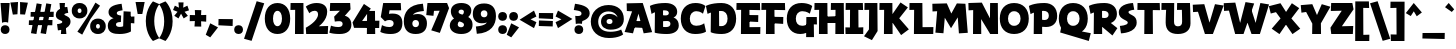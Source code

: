 SplineFontDB: 3.2
FontName: RallyDisplay-ExtraBold
FullName: Rally Display ExtraBold
FamilyName: Rally Display
Weight: Extra-Bold
Copyright: Copyright (c) 2023-2024, Zamero Type Foundry
UComments: "2023-12-31: Created with FontForge (http://fontforge.org)"
Version: 001.000
ItalicAngle: 0
UnderlinePosition: -100
UnderlineWidth: 50
Ascent: 800
Descent: 200
InvalidEm: 0
LayerCount: 2
Layer: 0 0 "Back" 1
Layer: 1 0 "Fore" 0
XUID: [1021 474 1118879153 10182]
StyleMap: 0x0000
FSType: 0
OS2Version: 0
OS2_WeightWidthSlopeOnly: 0
OS2_UseTypoMetrics: 1
CreationTime: 1704051534
ModificationTime: 1705692375
PfmFamily: 81
TTFWeight: 800
TTFWidth: 5
LineGap: 90
VLineGap: 90
OS2TypoAscent: 0
OS2TypoAOffset: 1
OS2TypoDescent: 0
OS2TypoDOffset: 1
OS2TypoLinegap: 90
OS2WinAscent: 0
OS2WinAOffset: 1
OS2WinDescent: 0
OS2WinDOffset: 1
HheadAscent: 0
HheadAOffset: 1
HheadDescent: 0
HheadDOffset: 1
OS2Vendor: 'PfEd'
Lookup: 1 0 0 "'sinf' Scientific Inferiors lookup 0" { "'sinf' Scientific Inferiors lookup 0 subtable"  } ['sinf' ('DFLT' <'dflt' > ) ]
Lookup: 1 0 0 "'sups' Superscript lookup 0" { "'sups' Superscript lookup 0 subtable" ("superior") } ['sups' ('DFLT' <'dflt' > ) ]
Lookup: 258 0 0 "'kern' Horizontal Kerning in Latin lookup 0" { "'kern' Horizontal Kerning in Latin lookup 0-1" [95,15,2] } ['kern' ('DFLT' <'dflt' > 'latn' <'dflt' > ) ]
MarkAttachClasses: 1
DEI: 91125
LangName: 1033 "" "" "" "" "" "" "" "" "" "" "" "" "" "This Font Software is licensed under the SIL Open Font License, Version 1.1.+AAoA-This license is copied below, and is also available with a FAQ at:+AAoA-http://scripts.sil.org/OFL+AAoACgAK------------------------------------------------------------+AAoA-SIL OPEN FONT LICENSE Version 1.1 - 26 February 2007+AAoA------------------------------------------------------------+AAoACgAA-PREAMBLE+AAoA-The goals of the Open Font License (OFL) are to stimulate worldwide+AAoA-development of collaborative font projects, to support the font creation+AAoA-efforts of academic and linguistic communities, and to provide a free and+AAoA-open framework in which fonts may be shared and improved in partnership+AAoA-with others.+AAoACgAA-The OFL allows the licensed fonts to be used, studied, modified and+AAoA-redistributed freely as long as they are not sold by themselves. The+AAoA-fonts, including any derivative works, can be bundled, embedded, +AAoA-redistributed and/or sold with any software provided that any reserved+AAoA-names are not used by derivative works. The fonts and derivatives,+AAoA-however, cannot be released under any other type of license. The+AAoA-requirement for fonts to remain under this license does not apply+AAoA-to any document created using the fonts or their derivatives.+AAoACgAA-DEFINITIONS+AAoAIgAA-Font Software+ACIA refers to the set of files released by the Copyright+AAoA-Holder(s) under this license and clearly marked as such. This may+AAoA-include source files, build scripts and documentation.+AAoACgAi-Reserved Font Name+ACIA refers to any names specified as such after the+AAoA-copyright statement(s).+AAoACgAi-Original Version+ACIA refers to the collection of Font Software components as+AAoA-distributed by the Copyright Holder(s).+AAoACgAi-Modified Version+ACIA refers to any derivative made by adding to, deleting,+AAoA-or substituting -- in part or in whole -- any of the components of the+AAoA-Original Version, by changing formats or by porting the Font Software to a+AAoA-new environment.+AAoACgAi-Author+ACIA refers to any designer, engineer, programmer, technical+AAoA-writer or other person who contributed to the Font Software.+AAoACgAA-PERMISSION & CONDITIONS+AAoA-Permission is hereby granted, free of charge, to any person obtaining+AAoA-a copy of the Font Software, to use, study, copy, merge, embed, modify,+AAoA-redistribute, and sell modified and unmodified copies of the Font+AAoA-Software, subject to the following conditions:+AAoACgAA-1) Neither the Font Software nor any of its individual components,+AAoA-in Original or Modified Versions, may be sold by itself.+AAoACgAA-2) Original or Modified Versions of the Font Software may be bundled,+AAoA-redistributed and/or sold with any software, provided that each copy+AAoA-contains the above copyright notice and this license. These can be+AAoA-included either as stand-alone text files, human-readable headers or+AAoA-in the appropriate machine-readable metadata fields within text or+AAoA-binary files as long as those fields can be easily viewed by the user.+AAoACgAA-3) No Modified Version of the Font Software may use the Reserved Font+AAoA-Name(s) unless explicit written permission is granted by the corresponding+AAoA-Copyright Holder. This restriction only applies to the primary font name as+AAoA-presented to the users.+AAoACgAA-4) The name(s) of the Copyright Holder(s) or the Author(s) of the Font+AAoA-Software shall not be used to promote, endorse or advertise any+AAoA-Modified Version, except to acknowledge the contribution(s) of the+AAoA-Copyright Holder(s) and the Author(s) or with their explicit written+AAoA-permission.+AAoACgAA-5) The Font Software, modified or unmodified, in part or in whole,+AAoA-must be distributed entirely under this license, and must not be+AAoA-distributed under any other license. The requirement for fonts to+AAoA-remain under this license does not apply to any document created+AAoA-using the Font Software.+AAoACgAA-TERMINATION+AAoA-This license becomes null and void if any of the above conditions are+AAoA-not met.+AAoACgAA-DISCLAIMER+AAoA-THE FONT SOFTWARE IS PROVIDED +ACIA-AS IS+ACIA, WITHOUT WARRANTY OF ANY KIND,+AAoA-EXPRESS OR IMPLIED, INCLUDING BUT NOT LIMITED TO ANY WARRANTIES OF+AAoA-MERCHANTABILITY, FITNESS FOR A PARTICULAR PURPOSE AND NONINFRINGEMENT+AAoA-OF COPYRIGHT, PATENT, TRADEMARK, OR OTHER RIGHT. IN NO EVENT SHALL THE+AAoA-COPYRIGHT HOLDER BE LIABLE FOR ANY CLAIM, DAMAGES OR OTHER LIABILITY,+AAoA-INCLUDING ANY GENERAL, SPECIAL, INDIRECT, INCIDENTAL, OR CONSEQUENTIAL+AAoA-DAMAGES, WHETHER IN AN ACTION OF CONTRACT, TORT OR OTHERWISE, ARISING+AAoA-FROM, OUT OF THE USE OR INABILITY TO USE THE FONT SOFTWARE OR FROM+AAoA-OTHER DEALINGS IN THE FONT SOFTWARE." "http://scripts.sil.org/OFL"
Encoding: UnicodeBmp
UnicodeInterp: none
NameList: AGL For New Fonts
DisplaySize: -48
AntiAlias: 1
FitToEm: 0
WinInfo: 0 27 9
BeginPrivate: 0
EndPrivate
Grid
-1000 765.001953125 m 4
 2000 765.001953125 l 1028
  Named: "Ascender Height"
-1000 506.93359375 m 0
 2000 506.93359375 l 1024
  Named: "X-Height Overshoot"
-1000 497.010742188 m 0
 2000 497.010742188 l 1024
  Named: "X-Height"
-1000 -173.994140625 m 0
 2000 -173.994140625 l 1024
  Named: "Descender Height"
-1000 -9.998046875 m 0
 2000 -9.998046875 l 1024
  Named: "Bottom Overshoot"
-1000 738.9921875 m 0
 2000 738.9921875 l 1024
  Named: "Overshoot Cap Height"
-1000 731.0078125 m 0
 2000 731.0078125 l 1024
  Named: "Cap Height"
EndSplineSet
AnchorClass2: "Anchor-2"""  "Anchor-0""" 
BeginChars: 65539 268

StartChar: i
Encoding: 105 105 0
Width: 330
Flags: W
HStem: 0 21G<103.83 300.159> 346.084 150.927<13.6201 108.151> 542 220<121.35 262.65>
VStem: 82 220<581.35 722.65> 103.83 196.329<0 346.084>
LayerCount: 2
Fore
Refer: 2 46 S 1 0 0 1 52 552 2
Refer: 1 305 N 1 0 0 1 0 0 2
Validated: 1
Kerns2: 8 -10 "'kern' Horizontal Kerning in Latin lookup 0-1" 10 -20 "'kern' Horizontal Kerning in Latin lookup 0-1" 11 -10 "'kern' Horizontal Kerning in Latin lookup 0-1" 15 -10 "'kern' Horizontal Kerning in Latin lookup 0-1" 20 -10 "'kern' Horizontal Kerning in Latin lookup 0-1"
EndChar

StartChar: dotlessi
Encoding: 305 305 1
Width: 330
Flags: W
HStem: 0 21G<103.83 300.159> 346.084 150.927<13.6201 108.151>
VStem: 103.83 196.329<0 346.084>
AnchorPoint: "Anchor-0" 159 496.019 basechar 0
LayerCount: 2
Back
SplineSet
294.729492188 496.93359375 m 5
 300.159179688 0 l 5
 103.830078125 0 l 5
 110 496.93359375 l 5
 294.729492188 496.93359375 l 5
EndSplineSet
Fore
SplineSet
294.729492188 497.010742188 m 1
 300.159179688 0 l 1
 103.830078125 0 l 1
 108.151367188 346.083984375 l 1
 10 344.080078125 l 1
 13.6201171875 497.010742188 l 1
 294.729492188 497.010742188 l 1
EndSplineSet
Validated: 524289
Kerns2: 61 -115 "'kern' Horizontal Kerning in Latin lookup 0-1" 69 -193 "'kern' Horizontal Kerning in Latin lookup 0-1"
EndChar

StartChar: period
Encoding: 46 46 2
Width: 280
Flags: W
HStem: -10 220<69.35 210.65>
VStem: 30 220<29.35 170.65>
LayerCount: 2
Fore
SplineSet
30 100 m 4
 30 167.22265625 72.77734375 210 140 210 c 4
 207.22265625 210 250 167.22265625 250 100 c 4
 250 32.77734375 207.22265625 -10 140 -10 c 4
 72.77734375 -10 30 32.77734375 30 100 c 4
EndSplineSet
Validated: 1
EndChar

StartChar: o
Encoding: 111 111 3
Width: 555
Flags: W
HStem: -10.0664 164.925<220.912 333.544> 342.009 164.925<220.912 333.544>
VStem: 20 174.375<184.303 314.108> 360.625 174.375<184.303 314.108>
AnchorPoint: "Anchor-0" 277 496.019 basechar 0
LayerCount: 2
Fore
SplineSet
194.375 249.858398438 m 0
 194.375 191.802734375 226.516601562 154.858398438 277.025390625 154.858398438 c 0
 328.114257812 154.858398438 360.625 191.802734375 360.625 249.858398438 c 0
 360.625 306.172851562 328.114257812 342.008789062 277.025390625 342.008789062 c 0
 226.516601562 342.008789062 194.375 306.172851562 194.375 249.858398438 c 0
20 249.93359375 m 0
 20 406.989257812 119.944335938 506.93359375 277 506.93359375 c 0
 434.666992188 506.93359375 535 406.989257812 535 249.93359375 c 0
 535 91.0439453125 434.666992188 -10.06640625 277 -10.06640625 c 0
 119.944335938 -10.06640625 20 91.0439453125 20 249.93359375 c 0
EndSplineSet
Validated: 524289
Kerns2: 0 -10 "'kern' Horizontal Kerning in Latin lookup 0-1" 8 -68 "'kern' Horizontal Kerning in Latin lookup 0-1" 11 -68 "'kern' Horizontal Kerning in Latin lookup 0-1" 15 -68 "'kern' Horizontal Kerning in Latin lookup 0-1" 16 -10 "'kern' Horizontal Kerning in Latin lookup 0-1" 20 -68 "'kern' Horizontal Kerning in Latin lookup 0-1" 29 -30 "'kern' Horizontal Kerning in Latin lookup 0-1" 31 -10 "'kern' Horizontal Kerning in Latin lookup 0-1" 36 -20 "'kern' Horizontal Kerning in Latin lookup 0-1" 37 -20 "'kern' Horizontal Kerning in Latin lookup 0-1" 39 -20 "'kern' Horizontal Kerning in Latin lookup 0-1" 40 -20 "'kern' Horizontal Kerning in Latin lookup 0-1" 61 -133 "'kern' Horizontal Kerning in Latin lookup 0-1" 69 -228 "'kern' Horizontal Kerning in Latin lookup 0-1" 82 -60 "'kern' Horizontal Kerning in Latin lookup 0-1" 132 -68 "'kern' Horizontal Kerning in Latin lookup 0-1"
EndChar

StartChar: slash
Encoding: 47 47 4
Width: 507
Flags: W
LayerCount: 2
Fore
SplineSet
1 -143.994140625 m 5
 317 795.001953125 l 5
 506 743.001953125 l 5
 190 -195.994140625 l 5
 1 -143.994140625 l 5
EndSplineSet
Validated: 1
Kerns2: 4 -130 "'kern' Horizontal Kerning in Latin lookup 0-1"
EndChar

StartChar: d
Encoding: 100 100 5
Width: 682
Flags: W
HStem: -10.0664 160<232.696 341.639> 0 150.927<576.849 668.38> 346.934 160<233.48 347.312> 735.002 20G<386.875 574.259>
VStem: 20 182<181.816 316.761> 377 199.849<187.655 308.045> 382.271 92.7295<126.289 420.212> 387 187.17<283.934 755.002>
LayerCount: 2
Back
SplineSet
387.270507812 755.001953125 m 5
 381.840820312 0 l 5
 578.169921875 0 l 5
 573.848632812 604.075195312 l 5
 672 602.071289062 l 5
 668.379882812 755.001953125 l 5
 387.270507812 755.001953125 l 5
EndSplineSet
Fore
SplineSet
377 246.93359375 m 4xbc
 377 308.044921875 343.166992188 346.93359375 290 346.93359375 c 4
 236.221679688 346.93359375 202 308.044921875 202 246.93359375 c 4
 202 187.655273438 236.221679688 149.93359375 290 149.93359375 c 4
 343.166992188 149.93359375 377 187.655273438 377 246.93359375 c 4xbc
475 283.93359375 m 4xba
 475 126.2890625 396.30078125 -10.06640625 248 -10.06640625 c 4
 108.666015625 -10.06640625 20 89.8779296875 20 246.93359375 c 4
 20 405.823242188 108.666015625 506.93359375 248 506.93359375 c 4
 386.72265625 506.93359375 475 420.211914062 475 283.93359375 c 4xba
382.270507812 0 m 1x7a
 387 755.001953125 l 1
 574.169921875 755.001953125 l 1x79
 576.848632812 150.926757812 l 1x7c
 672 152.930664062 l 1
 668.379882812 0 l 1
 382.270507812 0 l 1x7a
EndSplineSet
Validated: 5
Kerns2: 0 -68 "'kern' Horizontal Kerning in Latin lookup 0-1" 3 -10 "'kern' Horizontal Kerning in Latin lookup 0-1" 5 -10 "'kern' Horizontal Kerning in Latin lookup 0-1" 6 -68 "'kern' Horizontal Kerning in Latin lookup 0-1" 8 -68 "'kern' Horizontal Kerning in Latin lookup 0-1" 9 -10 "'kern' Horizontal Kerning in Latin lookup 0-1" 11 -68 "'kern' Horizontal Kerning in Latin lookup 0-1" 13 -10 "'kern' Horizontal Kerning in Latin lookup 0-1" 15 -68 "'kern' Horizontal Kerning in Latin lookup 0-1" 16 -68 "'kern' Horizontal Kerning in Latin lookup 0-1" 18 -10 "'kern' Horizontal Kerning in Latin lookup 0-1" 20 -68 "'kern' Horizontal Kerning in Latin lookup 0-1" 21 -68 "'kern' Horizontal Kerning in Latin lookup 0-1" 26 -20 "'kern' Horizontal Kerning in Latin lookup 0-1" 27 -10 "'kern' Horizontal Kerning in Latin lookup 0-1" 36 -80 "'kern' Horizontal Kerning in Latin lookup 0-1" 37 -40 "'kern' Horizontal Kerning in Latin lookup 0-1" 39 -80 "'kern' Horizontal Kerning in Latin lookup 0-1" 40 -80 "'kern' Horizontal Kerning in Latin lookup 0-1" 126 -10 "'kern' Horizontal Kerning in Latin lookup 0-1" 130 -10 "'kern' Horizontal Kerning in Latin lookup 0-1" 132 -68 "'kern' Horizontal Kerning in Latin lookup 0-1" 133 -68 "'kern' Horizontal Kerning in Latin lookup 0-1" 135 -68 "'kern' Horizontal Kerning in Latin lookup 0-1" 142 -68 "'kern' Horizontal Kerning in Latin lookup 0-1" 172 -68 "'kern' Horizontal Kerning in Latin lookup 0-1"
EndChar

StartChar: p
Encoding: 112 112 6
Width: 682
Flags: W
HStem: -174 21G<103.83 300.159> -10.0664 160<334.688 448.52> 346.084 150.927<13.6201 108.151> 346.934 160<340.361 449.304>
VStem: 207 87.7295<76.6553 370.578> 480 182<180.106 315.052>
LayerCount: 2
Fore
SplineSet
305 249.93359375 m 0xdc
 305 188.822265625 338.833007812 149.93359375 392 149.93359375 c 0
 445.778320312 149.93359375 480 188.822265625 480 249.93359375 c 0
 480 309.211914062 445.778320312 346.93359375 392 346.93359375 c 0
 338.833007812 346.93359375 305 309.211914062 305 249.93359375 c 0xdc
207 212.93359375 m 4
 207 370.578125 285.69921875 506.93359375 434 506.93359375 c 0
 573.333984375 506.93359375 662 406.989257812 662 249.93359375 c 0
 662 91.0439453125 573.333984375 -10.06640625 434 -10.06640625 c 0
 295.27734375 -10.06640625 207 76.6552734375 207 212.93359375 c 4
294.729492188 497.010742188 m 1xec
 300.159179688 -174 l 1
 103.830078125 -174 l 1
 108.151367188 346.083984375 l 1
 10 344.080078125 l 1
 13.6201171875 497.010742188 l 1
 294.729492188 497.010742188 l 1xec
EndSplineSet
Validated: 5
Kerns2: 8 -68 "'kern' Horizontal Kerning in Latin lookup 0-1" 11 -68 "'kern' Horizontal Kerning in Latin lookup 0-1" 15 -68 "'kern' Horizontal Kerning in Latin lookup 0-1" 20 -68 "'kern' Horizontal Kerning in Latin lookup 0-1" 61 -131 "'kern' Horizontal Kerning in Latin lookup 0-1" 69 -224 "'kern' Horizontal Kerning in Latin lookup 0-1"
EndChar

StartChar: t
Encoding: 116 116 7
Width: 443
Flags: W
HStem: 346 151<12 225.667>
VStem: 103.83 179.299<195.878 493.825>
LayerCount: 2
Fore
SplineSet
12 497 m 5
 190 493 l 5
 423 500 l 5
 419 334 l 5
 187 351 l 5
 7 346 l 5
 12 497 l 5
283.12890625 282 m 0
 283.12890625 201 299.870117188 170.66015625 397.159179688 156.930664062 c 1
 363.5390625 -16 l 1
 150.62109375 33.078125 103.830078125 72 103.830078125 262 c 0
 103.830078125 363 118.151367188 652.046875 118.151367188 652.046875 c 1
 288.729492188 645 l 1
 288.729492188 645 283.12890625 404 283.12890625 282 c 0
118.151367188 652.046875 m 1025
EndSplineSet
Validated: 5
Kerns2: 7 10 "'kern' Horizontal Kerning in Latin lookup 0-1" 8 -68 "'kern' Horizontal Kerning in Latin lookup 0-1" 9 -20 "'kern' Horizontal Kerning in Latin lookup 0-1" 11 -68 "'kern' Horizontal Kerning in Latin lookup 0-1" 15 -68 "'kern' Horizontal Kerning in Latin lookup 0-1" 20 -68 "'kern' Horizontal Kerning in Latin lookup 0-1" 30 10 "'kern' Horizontal Kerning in Latin lookup 0-1" 82 -20 "'kern' Horizontal Kerning in Latin lookup 0-1" 142 20 "'kern' Horizontal Kerning in Latin lookup 0-1"
EndChar

StartChar: l
Encoding: 108 108 8
Width: 407
Flags: W
HStem: 0 151.397<299.129 393.539> 604.075 150.927<13.6201 108.151>
VStem: 103.83 195.299<151.397 604.075>
LayerCount: 2
Back
SplineSet
105.334960938 140.244140625 m 5
 109.862304688 751.69921875 l 5
 349.01953125 797.84375 l 5
 404.7265625 645.374023438 l 5
 295.80859375 623.6875 l 5
 300.63671875 14.7734375 l 5
 48.3994140625 -44.3125 l 5
 -7.3076171875 108.157226562 l 5
 105.334960938 140.244140625 l 5
EndSplineSet
Fore
SplineSet
299.12890625 151.397460938 m 5
 397.159179688 152.930664062 l 5
 393.5390625 0 l 5
 103.830078125 0 l 5
 108.151367188 604.075195312 l 5
 10 602.071289062 l 5
 13.6201171875 755.001953125 l 5
 294.729492188 755.001953125 l 5
 299.12890625 151.397460938 l 5
EndSplineSet
Validated: 1
Kerns2: 0 -68 "'kern' Horizontal Kerning in Latin lookup 0-1" 3 -20 "'kern' Horizontal Kerning in Latin lookup 0-1" 5 -20 "'kern' Horizontal Kerning in Latin lookup 0-1" 6 -68 "'kern' Horizontal Kerning in Latin lookup 0-1" 7 -68 "'kern' Horizontal Kerning in Latin lookup 0-1" 8 -68 "'kern' Horizontal Kerning in Latin lookup 0-1" 9 -20 "'kern' Horizontal Kerning in Latin lookup 0-1" 11 -68 "'kern' Horizontal Kerning in Latin lookup 0-1" 13 -20 "'kern' Horizontal Kerning in Latin lookup 0-1" 14 -20 "'kern' Horizontal Kerning in Latin lookup 0-1" 15 -68 "'kern' Horizontal Kerning in Latin lookup 0-1" 16 -68 "'kern' Horizontal Kerning in Latin lookup 0-1" 18 -20 "'kern' Horizontal Kerning in Latin lookup 0-1" 20 -68 "'kern' Horizontal Kerning in Latin lookup 0-1" 21 -68 "'kern' Horizontal Kerning in Latin lookup 0-1" 26 -20 "'kern' Horizontal Kerning in Latin lookup 0-1" 29 -68 "'kern' Horizontal Kerning in Latin lookup 0-1" 30 -68 "'kern' Horizontal Kerning in Latin lookup 0-1" 31 -68 "'kern' Horizontal Kerning in Latin lookup 0-1" 36 -68 "'kern' Horizontal Kerning in Latin lookup 0-1" 37 -38 "'kern' Horizontal Kerning in Latin lookup 0-1" 39 -68 "'kern' Horizontal Kerning in Latin lookup 0-1" 40 -68 "'kern' Horizontal Kerning in Latin lookup 0-1" 120 -10 "'kern' Horizontal Kerning in Latin lookup 0-1" 255 -53 "'kern' Horizontal Kerning in Latin lookup 0-1" 265 -87 "'kern' Horizontal Kerning in Latin lookup 0-1" 266 -83 "'kern' Horizontal Kerning in Latin lookup 0-1"
EndChar

StartChar: e
Encoding: 101 101 9
Width: 531
Flags: W
HStem: -23.9004 145.801<292.839 421.819> 204 102<160 346> 366.934 140<226.346 326.665>
VStem: 20 492.619<192.02 375>
AnchorPoint: "Anchor-0" 274 496.019 basechar 0
LayerCount: 2
Fore
SplineSet
199 251.93359375 m 0
 199 151 276.819335938 136.854492188 443.2890625 121.900390625 c 1
 421.819335938 -23.900390625 l 1
 193.979492188 -22.2919921875 20 49 20 259 c 0
 20 399.989257812 107.833007812 506.93359375 271 506.93359375 c 0
 470.92578125 506.93359375 512.619140625 375 512.619140625 257.659179688 c 0
 512.619140625 219.858398438 507 192 507 192 c 1
 160 204 l 1
 145 306 l 1
 346 302 l 1
 346 302 345 366.93359375 278 366.93359375 c 0
 215.610351562 366.93359375 199 311.211914062 199 251.93359375 c 0
EndSplineSet
Validated: 524293
Kerns2: 8 -68 "'kern' Horizontal Kerning in Latin lookup 0-1" 10 -10 "'kern' Horizontal Kerning in Latin lookup 0-1" 11 -68 "'kern' Horizontal Kerning in Latin lookup 0-1" 20 -68 "'kern' Horizontal Kerning in Latin lookup 0-1" 29 -10 "'kern' Horizontal Kerning in Latin lookup 0-1" 36 -20 "'kern' Horizontal Kerning in Latin lookup 0-1" 37 -20 "'kern' Horizontal Kerning in Latin lookup 0-1" 39 -20 "'kern' Horizontal Kerning in Latin lookup 0-1" 40 -20 "'kern' Horizontal Kerning in Latin lookup 0-1" 61 -141 "'kern' Horizontal Kerning in Latin lookup 0-1" 69 -230 "'kern' Horizontal Kerning in Latin lookup 0-1"
EndChar

StartChar: s
Encoding: 115 115 10
Width: 388
Flags: W
HStem: 495.9 20G<297.303 300.869>
LayerCount: 2
Fore
SplineSet
297.302734375 515.900390625 m 1
 321.232421875 381.700195312 l 1
 321.232421875 381.700195312 230.431640625 375 230.431640625 346 c 0
 230.431640625 333.900390625 237.382388187 323.320470499 277.732421875 303.299804688 c 4
 342.576171875 271.125976562 368.2890625 233.5 368.2890625 172 c 0
 368.2890625 -19.900390625 63.0390625 -23.900390625 63.0390625 -23.900390625 c 1
 41.5693359375 111.900390625 l 1
 41.5693359375 111.900390625 162.4375 117.099609375 162.4375 164 c 0
 162.4375 183.099609375 151.040579252 193.356230531 122.036132812 208.700195312 c 0
 47.7504258968 247.998903291 20 278.099609375 20 335 c 0
 20 511.299804688 297.302734375 515.900390625 297.302734375 515.900390625 c 1
EndSplineSet
Validated: 1
Kerns2: 1 -16 "'kern' Horizontal Kerning in Latin lookup 0-1" 6 -40 "'kern' Horizontal Kerning in Latin lookup 0-1" 7 -40 "'kern' Horizontal Kerning in Latin lookup 0-1" 8 -68 "'kern' Horizontal Kerning in Latin lookup 0-1" 10 -30 "'kern' Horizontal Kerning in Latin lookup 0-1" 11 -68 "'kern' Horizontal Kerning in Latin lookup 0-1" 15 -68 "'kern' Horizontal Kerning in Latin lookup 0-1" 16 -17 "'kern' Horizontal Kerning in Latin lookup 0-1" 20 -68 "'kern' Horizontal Kerning in Latin lookup 0-1" 21 -17 "'kern' Horizontal Kerning in Latin lookup 0-1" 29 -17 "'kern' Horizontal Kerning in Latin lookup 0-1" 35 -19 "'kern' Horizontal Kerning in Latin lookup 0-1" 36 -28 "'kern' Horizontal Kerning in Latin lookup 0-1" 37 -18 "'kern' Horizontal Kerning in Latin lookup 0-1" 39 -27 "'kern' Horizontal Kerning in Latin lookup 0-1" 40 -27 "'kern' Horizontal Kerning in Latin lookup 0-1" 61 -142 "'kern' Horizontal Kerning in Latin lookup 0-1" 69 -228 "'kern' Horizontal Kerning in Latin lookup 0-1"
EndChar

StartChar: b
Encoding: 98 98 11
Width: 682
Flags: W
HStem: -10.0664 160<340.361 449.304> 0 21G<103.83 300.159> 346.934 160<334.688 448.52> 604.075 150.927<13.6201 108.151>
VStem: 108.151 186.578<283.934 604.075> 207 93.1592<126.289 420.212> 480 182<181.816 316.761>
LayerCount: 2
Fore
SplineSet
305 246.93359375 m 0xb2
 305 187.655273438 338.833007812 149.93359375 392 149.93359375 c 0
 445.778320312 149.93359375 480 187.655273438 480 246.93359375 c 0
 480 308.044921875 445.778320312 346.93359375 392 346.93359375 c 0
 338.833007812 346.93359375 305 308.044921875 305 246.93359375 c 0xb2
207 283.93359375 m 0xb6
 207 420.211914062 295.27734375 506.93359375 434 506.93359375 c 0
 573.333984375 506.93359375 662 405.823242188 662 246.93359375 c 0
 662 89.8779296875 573.333984375 -10.06640625 434 -10.06640625 c 0
 285.69921875 -10.06640625 207 126.2890625 207 283.93359375 c 0xb6
294.729492188 755.001953125 m 5x7a
 300.159179688 0 l 1x76
 103.830078125 0 l 1
 108.151367188 604.075195312 l 5
 10 602.071289062 l 5
 13.6201171875 755.001953125 l 5
 294.729492188 755.001953125 l 5x7a
EndSplineSet
Validated: 5
Kerns2: 8 -68 "'kern' Horizontal Kerning in Latin lookup 0-1" 11 -68 "'kern' Horizontal Kerning in Latin lookup 0-1" 15 -68 "'kern' Horizontal Kerning in Latin lookup 0-1" 20 -68 "'kern' Horizontal Kerning in Latin lookup 0-1" 29 -10 "'kern' Horizontal Kerning in Latin lookup 0-1"
EndChar

StartChar: grave
Encoding: 96 96 12
Width: 230
Flags: W
HStem: 516.72 223.784
VStem: 1 228.518
LayerCount: 2
Fore
SplineSet
92.6767578125 740.50390625 m 25
 229.517578125 582.465820312 l 25
 170.080078125 516.719726562 l 25
 1 636.18359375 l 25
 92.6767578125 740.50390625 l 25
EndSplineSet
Validated: 1
EndChar

StartChar: q
Encoding: 113 113 13
Width: 682
Flags: W
HStem: -173.994 150.927<576.849 668.38> -10.0664 160<232.696 341.639> 346.934 160<233.48 347.312>
VStem: 20 182<181.816 316.761> 387 187.17<283.934 496.934> 387 88<126.289 420.212>
LayerCount: 2
Fore
SplineSet
377 246.93359375 m 0xf0
 377 308.044921875 343.166992188 346.93359375 290 346.93359375 c 0
 236.221679688 346.93359375 202 308.044921875 202 246.93359375 c 0
 202 187.655273438 236.221679688 149.93359375 290 149.93359375 c 0
 343.166992188 149.93359375 377 187.655273438 377 246.93359375 c 0xf0
475 283.93359375 m 0xf4
 475 126.2890625 396.30078125 -10.06640625 248 -10.06640625 c 0
 108.666015625 -10.06640625 20 89.8779296875 20 246.93359375 c 0
 20 405.823242188 108.666015625 506.93359375 248 506.93359375 c 0
 386.72265625 506.93359375 475 420.211914062 475 283.93359375 c 0xf4
382.270507812 -173.994140625 m 1
 387 496.93359375 l 5
 574.169921875 496.93359375 l 5xf8
 576.848632812 -23.0673828125 l 1
 672 -21.0634765625 l 1
 668.379882812 -173.994140625 l 1
 382.270507812 -173.994140625 l 1
EndSplineSet
Validated: 5
Kerns2: 0 -68 "'kern' Horizontal Kerning in Latin lookup 0-1" 1 -57 "'kern' Horizontal Kerning in Latin lookup 0-1" 3 -68 "'kern' Horizontal Kerning in Latin lookup 0-1" 5 -68 "'kern' Horizontal Kerning in Latin lookup 0-1" 6 -68 "'kern' Horizontal Kerning in Latin lookup 0-1" 7 -68 "'kern' Horizontal Kerning in Latin lookup 0-1" 8 -128 "'kern' Horizontal Kerning in Latin lookup 0-1" 9 -68 "'kern' Horizontal Kerning in Latin lookup 0-1" 10 -68 "'kern' Horizontal Kerning in Latin lookup 0-1" 11 -128 "'kern' Horizontal Kerning in Latin lookup 0-1" 13 -68 "'kern' Horizontal Kerning in Latin lookup 0-1" 14 -68 "'kern' Horizontal Kerning in Latin lookup 0-1" 15 -128 "'kern' Horizontal Kerning in Latin lookup 0-1" 16 -68 "'kern' Horizontal Kerning in Latin lookup 0-1" 18 -68 "'kern' Horizontal Kerning in Latin lookup 0-1" 20 -128 "'kern' Horizontal Kerning in Latin lookup 0-1" 21 -68 "'kern' Horizontal Kerning in Latin lookup 0-1" 26 -68 "'kern' Horizontal Kerning in Latin lookup 0-1" 27 -68 "'kern' Horizontal Kerning in Latin lookup 0-1" 29 -68 "'kern' Horizontal Kerning in Latin lookup 0-1" 30 -68 "'kern' Horizontal Kerning in Latin lookup 0-1" 36 -68 "'kern' Horizontal Kerning in Latin lookup 0-1" 37 -68 "'kern' Horizontal Kerning in Latin lookup 0-1" 39 -68 "'kern' Horizontal Kerning in Latin lookup 0-1" 40 -68 "'kern' Horizontal Kerning in Latin lookup 0-1" 42 -68 "'kern' Horizontal Kerning in Latin lookup 0-1" 61 -192 "'kern' Horizontal Kerning in Latin lookup 0-1" 69 -273 "'kern' Horizontal Kerning in Latin lookup 0-1"
EndChar

StartChar: a
Encoding: 97 97 14
Width: 682
Flags: W
HStem: -10.0664 160<232.696 341.639> 0 150.927<576.849 668.38> 346.934 160<233.48 347.312> 477.002 20G<386.81 574.325>
VStem: 20 182<181.816 316.761> 377 199.849<187.655 308.045> 387 187.17<283.934 497.002> 387 88<126.289 420.212>
AnchorPoint: "Anchor-0" 323 496.019 basechar 0
LayerCount: 2
Back
SplineSet
327 169.93359375 m 4x53
 327 200.600585938 300.944335938 220.93359375 260 220.93359375 c 4
 218.444335938 220.93359375 192 200.600585938 192 169.93359375 c 4
 192 134.989257812 218.444335938 113.93359375 260 113.93359375 c 4
 300.944335938 113.93359375 327 134.989257812 327 169.93359375 c 4x53
402 183.93359375 m 0xb2
 402 79.9096513605 348.741636839 -10.06640625 208 -10.06640625 c 0
 93.1105742873 -10.06640625 20 58.7668523529 20 166.93359375 c 0
 20 270.822979267 93.1105742873 336.93359375 208 336.93359375 c 0
 326.555926487 336.93359375 402 277.433965982 402 183.93359375 c 0xb2
332.270507812 0 m 1
 332.270507812 0 337 181.337820432 337 311 c 0
 337 376.921568627 191 393 191 393 c 1
 233 521 l 1
 233 521 504.169921875 506.93359375 504.169921875 337.001953125 c 0
 504.169921875 266.75299463 506.848632812 150.926757812 506.848632812 150.926757812 c 1
 602 152.930664062 l 1
 598.379882812 0 l 1
 332.270507812 0 l 1
EndSplineSet
Fore
SplineSet
377 246.93359375 m 0xac
 377 308.044921875 343.166992188 346.93359375 290 346.93359375 c 0
 236.221679688 346.93359375 202 308.044921875 202 246.93359375 c 0
 202 187.655273438 236.221679688 149.93359375 290 149.93359375 c 0
 343.166992188 149.93359375 377 187.655273438 377 246.93359375 c 0xac
475 283.93359375 m 0xa9
 475 126.2890625 396.30078125 -10.06640625 248 -10.06640625 c 0
 108.666015625 -10.06640625 20 89.8779296875 20 246.93359375 c 0
 20 405.823242188 108.666015625 506.93359375 248 506.93359375 c 0
 386.72265625 506.93359375 475 420.211914062 475 283.93359375 c 0xa9
382.270507812 0 m 1x5c
 387 497.001953125 l 1
 574.169921875 497.001953125 l 1x5a
 576.848632812 150.926757812 l 1
 672 152.930664062 l 1
 668.379882812 0 l 1
 382.270507812 0 l 1x5c
EndSplineSet
Validated: 524293
Kerns2: 0 -68 "'kern' Horizontal Kerning in Latin lookup 0-1" 1 -32 "'kern' Horizontal Kerning in Latin lookup 0-1" 3 -10 "'kern' Horizontal Kerning in Latin lookup 0-1" 5 -10 "'kern' Horizontal Kerning in Latin lookup 0-1" 6 -68 "'kern' Horizontal Kerning in Latin lookup 0-1" 7 -68 "'kern' Horizontal Kerning in Latin lookup 0-1" 8 -68 "'kern' Horizontal Kerning in Latin lookup 0-1" 9 -10 "'kern' Horizontal Kerning in Latin lookup 0-1" 11 -68 "'kern' Horizontal Kerning in Latin lookup 0-1" 13 -10 "'kern' Horizontal Kerning in Latin lookup 0-1" 14 -10 "'kern' Horizontal Kerning in Latin lookup 0-1" 15 -68 "'kern' Horizontal Kerning in Latin lookup 0-1" 16 -68 "'kern' Horizontal Kerning in Latin lookup 0-1" 18 -10 "'kern' Horizontal Kerning in Latin lookup 0-1" 20 -68 "'kern' Horizontal Kerning in Latin lookup 0-1" 21 -68 "'kern' Horizontal Kerning in Latin lookup 0-1" 26 -20 "'kern' Horizontal Kerning in Latin lookup 0-1" 27 -10 "'kern' Horizontal Kerning in Latin lookup 0-1" 29 -68 "'kern' Horizontal Kerning in Latin lookup 0-1" 30 -68 "'kern' Horizontal Kerning in Latin lookup 0-1" 36 -68 "'kern' Horizontal Kerning in Latin lookup 0-1" 37 -30 "'kern' Horizontal Kerning in Latin lookup 0-1" 39 -68 "'kern' Horizontal Kerning in Latin lookup 0-1" 40 -68 "'kern' Horizontal Kerning in Latin lookup 0-1" 44 -90 "'kern' Horizontal Kerning in Latin lookup 0-1" 55 -68 "'kern' Horizontal Kerning in Latin lookup 0-1" 57 -68 "'kern' Horizontal Kerning in Latin lookup 0-1" 58 -68 "'kern' Horizontal Kerning in Latin lookup 0-1" 61 -143 "'kern' Horizontal Kerning in Latin lookup 0-1" 66 -68 "'kern' Horizontal Kerning in Latin lookup 0-1" 69 -244 "'kern' Horizontal Kerning in Latin lookup 0-1" 126 -10 "'kern' Horizontal Kerning in Latin lookup 0-1" 130 -10 "'kern' Horizontal Kerning in Latin lookup 0-1" 132 -68 "'kern' Horizontal Kerning in Latin lookup 0-1" 133 -68 "'kern' Horizontal Kerning in Latin lookup 0-1" 135 -68 "'kern' Horizontal Kerning in Latin lookup 0-1" 142 -68 "'kern' Horizontal Kerning in Latin lookup 0-1" 172 -68 "'kern' Horizontal Kerning in Latin lookup 0-1"
EndChar

StartChar: h
Encoding: 104 104 15
Width: 663
Flags: W
HStem: 0 21G<103.83 300.159> 347.934 159<325.167 500.535> 604.075 150.927<13.6201 108.151>
VStem: 103.83 196.329<0 604.075> 446 192<-1.00814 329.64>
LayerCount: 2
Fore
SplineSet
294.729492188 755.001953125 m 1
 300.159179688 0 l 1
 103.830078125 0 l 1
 108.151367188 604.075195312 l 1
 10 602.071289062 l 1
 13.6201171875 755.001953125 l 1
 294.729492188 755.001953125 l 1
188 253.93359375 m 5
 210.936523438 411.989257812 283.27734375 506.93359375 433 506.93359375 c 4
 568.0703125 506.93359375 638 432.569335938 638 288.93359375 c 4
 638 139.458984375 620.159179688 -15 620.159179688 -15 c 5
 425.830078125 0 l 5
 425.830078125 0 446 143.766601562 446 261.93359375 c 4
 446 316.521484375 428.012695312 347.93359375 377 347.93359375 c 4
 311.48828125 347.93359375 284.346679688 311.094726562 266 216.93359375 c 5
 188 253.93359375 l 5
EndSplineSet
Validated: 5
Kerns2: 7 -10 "'kern' Horizontal Kerning in Latin lookup 0-1" 8 -68 "'kern' Horizontal Kerning in Latin lookup 0-1" 11 -68 "'kern' Horizontal Kerning in Latin lookup 0-1" 15 -68 "'kern' Horizontal Kerning in Latin lookup 0-1" 20 -68 "'kern' Horizontal Kerning in Latin lookup 0-1"
EndChar

StartChar: n
Encoding: 110 110 16
Width: 663
Flags: W
HStem: 0 21G<103.83 300.159> 346.075 150.927<13.6201 108.151> 347.934 159<325.167 498.831>
VStem: 103.83 196.329<0 253.934> 446 192<-1.00814 329.64>
AnchorPoint: "Anchor-0" 343 496.019 basechar 0
LayerCount: 2
Fore
SplineSet
188 253.93359375 m 1xb8
 210.936523438 411.989257812 283.27734375 506.93359375 433 506.93359375 c 0
 568.0703125 506.93359375 638 432.569335938 638 288.93359375 c 0
 638 139.458984375 620.159179688 -15 620.159179688 -15 c 1
 425.830078125 0 l 1
 425.830078125 0 446 143.766601562 446 261.93359375 c 0
 446 316.521484375 428.012695312 347.93359375 377 347.93359375 c 0
 311.48828125 347.93359375 284.346679688 311.094726562 266 216.93359375 c 1
 188 253.93359375 l 1xb8
294.729492188 497.001953125 m 1xd8
 300.159179688 0 l 1
 103.830078125 0 l 1
 108.151367188 346.075195312 l 1
 10 344.071289062 l 1
 13.6201171875 497.001953125 l 1
 294.729492188 497.001953125 l 1xd8
EndSplineSet
Validated: 524293
Kerns2: 7 -10 "'kern' Horizontal Kerning in Latin lookup 0-1" 8 -68 "'kern' Horizontal Kerning in Latin lookup 0-1" 11 -68 "'kern' Horizontal Kerning in Latin lookup 0-1" 15 -68 "'kern' Horizontal Kerning in Latin lookup 0-1" 20 -68 "'kern' Horizontal Kerning in Latin lookup 0-1" 61 -121 "'kern' Horizontal Kerning in Latin lookup 0-1" 69 -212 "'kern' Horizontal Kerning in Latin lookup 0-1"
EndChar

StartChar: I
Encoding: 73 73 17
Width: 468
Flags: W
HStem: 0 164<13.958 123.084 337.21 455.287> 558.08 172.931<18.748 126.279 334.135 445.857>
VStem: 123.084 214.126<164 559>
AnchorPoint: "Anchor-0" 233 731.008 basechar 0
LayerCount: 2
Back
SplineSet
339.857421875 731.010742188 m 5
 345.287109375 0 l 5
 128.958007812 0 l 5
 133.279296875 560.083984375 l 5
 15.1279296875 558.080078125 l 5
 18.748046875 731.010742188 l 5
 339.857421875 731.010742188 l 5
EndSplineSet
Fore
SplineSet
445.857421875 731.010742188 m 1
 452.127929688 556 l 1
 334.134765625 559 l 1
 337.209960938 164 l 1
 458.26953125 168 l 1
 455.287109375 0 l 1
 13.9580078125 0 l 1
 10 166 l 1
 123.083984375 164 l 1
 126.279296875 560.083984375 l 1
 15.1279296875 558.080078125 l 1
 18.748046875 731.010742188 l 1
 445.857421875 731.010742188 l 1
EndSplineSet
Validated: 524289
Kerns2: 38 -20 "'kern' Horizontal Kerning in Latin lookup 0-1" 43 -20 "'kern' Horizontal Kerning in Latin lookup 0-1" 56 -20 "'kern' Horizontal Kerning in Latin lookup 0-1" 60 -20 "'kern' Horizontal Kerning in Latin lookup 0-1" 64 -20 "'kern' Horizontal Kerning in Latin lookup 0-1"
EndChar

StartChar: c
Encoding: 99 99 18
Width: 461
Flags: W
HStem: -10.0664 160<232.609 400.732> 346.934 160<234.533 376.802>
VStem: 20 179<184.275 312.459>
AnchorPoint: "Anchor-2" 278 0 basechar 0
LayerCount: 2
Fore
SplineSet
20 249.93359375 m 0
 20 406.989257812 123.833220604 506.93359375 287 506.93359375 c 0
 405.535915516 506.93359375 455.916992188 450.782226562 455.916992188 450.782226562 c 1
 399.647460938 308.369140625 l 1
 399.647460938 308.369140625 362.994090218 346.93359375 306 346.93359375 c 0
 240.610710758 346.93359375 199 309.211914062 199 249.93359375 c 0
 199 188.822265625 232.833007812 149.93359375 299 149.93359375 c 0
 385.39088378 149.93359375 429.1484375 188.364257812 429.1484375 188.364257812 c 1
 471.146484375 32.31640625 l 1
 471.146484375 32.31640625 423.822161327 -10.06640625 277 -10.06640625 c 0
 119.944335938 -10.06640625 20 91.0439453125 20 249.93359375 c 0
EndSplineSet
Validated: 524289
Kerns2: 8 -50 "'kern' Horizontal Kerning in Latin lookup 0-1" 11 -50 "'kern' Horizontal Kerning in Latin lookup 0-1" 15 -50 "'kern' Horizontal Kerning in Latin lookup 0-1" 20 -50 "'kern' Horizontal Kerning in Latin lookup 0-1" 61 -119 "'kern' Horizontal Kerning in Latin lookup 0-1" 69 -198 "'kern' Horizontal Kerning in Latin lookup 0-1"
EndChar

StartChar: equal
Encoding: 61 61 19
Width: 450
Flags: W
HStem: 167 136<223 393> 178 139<49 223> 349 148<174.455 401> 360 133<49 271.545>
LayerCount: 2
Fore
SplineSet
49 317 m 5x40
 397 303 l 5
 393 167 l 1x80
 45 178 l 1
 49 317 l 5x40
49 493 m 1x10
 405 497 l 1
 401 349 l 1x20
 45 360 l 1
 49 493 l 1x10
EndSplineSet
Validated: 1
EndChar

StartChar: k
Encoding: 107 107 20
Width: 630
Flags: W
HStem: 0 21G<103.83 300.159> 494 20G<450.68 491> 604.075 150.927<13.6201 108.151>
VStem: 103.83 196.329<0 604.075>
LayerCount: 2
Fore
SplineSet
471 514 m 29
 595 390 l 29
 449 264 l 29
 620 118 l 29
 486 -17 l 29
 217 264 l 29
 471 514 l 29
294.729492188 755.001953125 m 5
 300.159179688 0 l 5
 103.830078125 0 l 5
 108.151367188 604.075195312 l 5
 10 602.071289062 l 5
 13.6201171875 755.001953125 l 5
 294.729492188 755.001953125 l 5
EndSplineSet
Validated: 5
Kerns2: 3 -15 "'kern' Horizontal Kerning in Latin lookup 0-1" 5 -15 "'kern' Horizontal Kerning in Latin lookup 0-1" 8 -90 "'kern' Horizontal Kerning in Latin lookup 0-1" 9 -15 "'kern' Horizontal Kerning in Latin lookup 0-1" 10 -30 "'kern' Horizontal Kerning in Latin lookup 0-1" 11 -90 "'kern' Horizontal Kerning in Latin lookup 0-1" 13 -15 "'kern' Horizontal Kerning in Latin lookup 0-1" 14 -15 "'kern' Horizontal Kerning in Latin lookup 0-1" 15 -90 "'kern' Horizontal Kerning in Latin lookup 0-1" 18 -15 "'kern' Horizontal Kerning in Latin lookup 0-1" 20 -90 "'kern' Horizontal Kerning in Latin lookup 0-1" 247 -24 "'kern' Horizontal Kerning in Latin lookup 0-1" 248 -24 "'kern' Horizontal Kerning in Latin lookup 0-1" 249 -24 "'kern' Horizontal Kerning in Latin lookup 0-1" 250 -24 "'kern' Horizontal Kerning in Latin lookup 0-1" 256 -18 "'kern' Horizontal Kerning in Latin lookup 0-1" 257 -17 "'kern' Horizontal Kerning in Latin lookup 0-1" 258 -18 "'kern' Horizontal Kerning in Latin lookup 0-1" 259 -18 "'kern' Horizontal Kerning in Latin lookup 0-1" 260 -17 "'kern' Horizontal Kerning in Latin lookup 0-1" 265 -22 "'kern' Horizontal Kerning in Latin lookup 0-1" 266 -22 "'kern' Horizontal Kerning in Latin lookup 0-1"
EndChar

StartChar: m
Encoding: 109 109 21
Width: 958
Flags: W
HStem: 0 21G<103.83 300.159> 346.075 150.927<13.6201 108.151> 347.934 159<330.182 485.492 645.182 800.492>
VStem: 103.83 196.329<0 253.934> 426 192<0.311436 381.609> 741 192<-0.580393 338.226>
LayerCount: 2
Fore
SplineSet
503 253.93359375 m 1xbc
 524.064453125 411.989257812 610.5 506.93359375 748 506.93359375 c 0
 869.892578125 506.93359375 933 439.391601562 933 308.93359375 c 0
 933 149.623046875 915.159179688 -15 915.159179688 -15 c 1
 720.830078125 0 l 1
 720.830078125 0 741 154.744140625 741 281.93359375 c 0
 741 323.826171875 725.619140625 347.93359375 682 347.93359375 c 0
 634.194335938 347.93359375 594.387695312 311.094726562 581 216.93359375 c 1
 503 253.93359375 l 1xbc
188 253.93359375 m 1
 209.064453125 411.989257812 295.5 506.93359375 433 506.93359375 c 0
 554.892578125 506.93359375 618 439.391601562 618 308.93359375 c 0
 618 154.541015625 605.159179688 -5 605.159179688 -5 c 1
 415.830078125 0 l 1
 415.830078125 0 426 154.744140625 426 281.93359375 c 0
 426 323.826171875 410.619140625 347.93359375 367 347.93359375 c 0
 319.194335938 347.93359375 279.387695312 311.094726562 266 216.93359375 c 1
 188 253.93359375 l 1
294.729492188 497.001953125 m 5xdc
 300.159179688 0 l 1
 103.830078125 0 l 1
 108.151367188 346.075195312 l 5
 10 344.071289062 l 5
 13.6201171875 497.001953125 l 5
 294.729492188 497.001953125 l 5xdc
EndSplineSet
Validated: 5
Kerns2: 7 -10 "'kern' Horizontal Kerning in Latin lookup 0-1" 8 -68 "'kern' Horizontal Kerning in Latin lookup 0-1" 11 -68 "'kern' Horizontal Kerning in Latin lookup 0-1" 15 -68 "'kern' Horizontal Kerning in Latin lookup 0-1" 20 -68 "'kern' Horizontal Kerning in Latin lookup 0-1" 61 -120 "'kern' Horizontal Kerning in Latin lookup 0-1" 69 -208 "'kern' Horizontal Kerning in Latin lookup 0-1"
EndChar

StartChar: space
Encoding: 32 32 22
Width: 200
Flags: W
LayerCount: 2
Fore
Validated: 1
Kerns2: 8 -80 "'kern' Horizontal Kerning in Latin lookup 0-1"
EndChar

StartChar: hyphen
Encoding: 45 45 23
Width: 380
Flags: W
HStem: 175 172<139.455 366> 186 157<14 236.545>
LayerCount: 2
Fore
SplineSet
14 343 m 5x40
 370 347 l 5
 366 175 l 5x80
 10 186 l 5
 14 343 l 5x40
EndSplineSet
Validated: 1
EndChar

StartChar: three
Encoding: 51 51 24
Width: 581
Flags: W
HStem: -10.0664 174<84.2771 316.557> 532.008 199<30 273.848>
VStem: 340.917 219<188.359 280.34>
LayerCount: 2
Fore
SplineSet
396 421 m 1
 396 421 559.916992188 401.526718959 559.916992188 216.9921875 c 0
 559.916992188 68.2338010229 445.97265625 -10.06640625 266.916992188 -10.06640625 c 0
 85.2246769868 -10.06640625 8 24.0849609375 8 24.0849609375 c 1
 50 197 l 1
 50 197 126.85984585 163.93359375 233.916992188 163.93359375 c 4
 305.791015625 163.93359375 340.916992188 191.567382812 340.916992188 234.9921875 c 4
 340.916992188 273.4921875 313.850585938 297.9921875 260.916992188 297.9921875 c 4
 188.724510347 297.9921875 145.2578125 288.43359375 145.2578125 288.43359375 c 1
 129 402 l 1
 273.84765625 538.0078125 l 1
 20 532.0078125 l 1
 30 731.0078125 l 1
 529.016601562 731.0078125 l 1
 539.016601562 573.0078125 l 1
 396 421 l 1
EndSplineSet
Validated: 1
Substitution2: "'sinf' Scientific Inferiors lookup 0 subtable" three.inferior
Substitution2: "'sups' Superscript lookup 0 subtable" three.superior
EndChar

StartChar: eight
Encoding: 56 56 25
Width: 608
Flags: W
HStem: -10.0078 168.739<236.734 360.619> 573.656 165.336<251.166 359.481>
VStem: 20 198.311<178.953 281.671> 46.6787 193.121<483.355 560.178> 373.223 184.935<466.944 559.847> 374.693 214.235<175.924 256.55>
LayerCount: 2
Fore
SplineSet
299.500976562 158.731445312 m 0xe4
 346.12895474 158.731445312 374.693359375 181.279655161 374.693359375 218.086914062 c 0xe4
 374.693359375 251.793172301 348.202336657 270.59172723 264.751953125 296.103515625 c 0
 119.516282485 340.503494736 46.6787109375 420.630140121 46.6787109375 536 c 0
 46.6787109375 660.085723141 148.472772262 738.9921875 308.55078125 738.9921875 c 0
 461.512746649 738.9921875 558.157226562 666.827860182 558.157226562 552.611328125 c 0
 558.157226562 413.3203125 414.053710938 362 414.053710938 362 c 1
 295.579101562 416.384765625 l 1
 295.579101562 416.384765625 373.22265625 460.543945312 373.22265625 519.682617188 c 0
 373.22265625 553.246718278 348.191631657 573.65625 307.02734375 573.65625 c 0
 265.56614765 573.65625 239.799804688 552.901620003 239.799804688 519.504882812 c 0xd8
 239.799804688 489.916379655 260.995231636 475.260420239 330.245117188 456.96484375 c 0
 517.258092575 407.554491755 588.928710938 340.89826254 588.928710938 216.379882812 c 0
 588.928710938 75.260500131 482.219824711 -10.0078125 305.616210938 -10.0078125 c 0
 134.082920797 -10.0078125 20 72.9892081907 20 197.782226562 c 0
 20 335.038085938 158.459960938 379.984375 158.459960938 379.984375 c 1
 282.620117188 318.284179688 l 1
 282.620117188 318.284179688 218.310546875 288.15234375 218.310546875 223.194335938 c 0
 218.310546875 184.158511732 250.335707836 158.731445312 299.500976562 158.731445312 c 0xe4
EndSplineSet
Validated: 5
Kerns2: 32 -30 "'kern' Horizontal Kerning in Latin lookup 0-1" 73 -30 "'kern' Horizontal Kerning in Latin lookup 0-1" 118 -30 "'kern' Horizontal Kerning in Latin lookup 0-1"
Substitution2: "'sinf' Scientific Inferiors lookup 0 subtable" eight.inferior
Substitution2: "'sups' Superscript lookup 0 subtable" eight.superior
EndChar

StartChar: g
Encoding: 103 103 26
Width: 611
Flags: W
HStem: -203.994 142.931<172.244 266.549> 29.9336 150<228.76 342.47> 356.934 150<228.76 348.843>
VStem: 20 182<207.736 327.541> 391.422 184.578<9.81415 496.755>
LayerCount: 2
Back
SplineSet
382.270507812 -173.994140625 m 5
 387 496.93359375 l 5
 574.169921875 496.93359375 l 5xf8
 576.848632812 -23.0673828125 l 5
 672 -21.0634765625 l 5
 668.379882812 -173.994140625 l 5
 382.270507812 -173.994140625 l 5
EndSplineSet
Fore
SplineSet
377 266.93359375 m 0
 377 321.933789063 343.166992188 356.93359375 290 356.93359375 c 0
 236.221679688 356.93359375 202 321.933789063 202 266.93359375 c 0
 202 213.76644048 236.221679688 179.93359375 290 179.93359375 c 0
 343.166992188 179.93359375 377 213.76644048 377 266.93359375 c 0
475 303.93359375 m 0
 475 157.013180272 396.30078125 29.93359375 248 29.93359375 c 0
 108.666015625 29.93359375 20 122.100160354 20 266.93359375 c 0
 20 413.600961538 108.666015625 506.93359375 248 506.93359375 c 0
 386.72265625 506.93359375 475 427.989643182 475 303.93359375 c 0
576 73 m 4
 576 -68 532 -183.994140625 173.890625 -203.994140625 c 5
 140.270507812 -61.0634765625 l 5
 339 -36 391.421875 -13 391.421875 86.9326171875 c 4
 391.421875 271 388.100585938 496.93359375 388.100585938 496.93359375 c 5
 571.270507812 496.93359375 l 5
 571.270507812 496.93359375 576 232.376953125 576 73 c 4
EndSplineSet
Validated: 5
Kerns2: 8 -68 "'kern' Horizontal Kerning in Latin lookup 0-1" 11 -68 "'kern' Horizontal Kerning in Latin lookup 0-1" 15 -68 "'kern' Horizontal Kerning in Latin lookup 0-1" 20 -68 "'kern' Horizontal Kerning in Latin lookup 0-1" 61 -121 "'kern' Horizontal Kerning in Latin lookup 0-1" 69 -200 "'kern' Horizontal Kerning in Latin lookup 0-1"
EndChar

StartChar: u
Encoding: 117 117 27
Width: 663
Flags: W
HStem: -9.93164 159<164.169 316.686> 0 150.927<557.849 649.38> 477.002 20G<42.8408 237.17 367.81 555.325>
VStem: 25 192<167.362 498.01> 368 187.17<213.068 497.002>
AnchorPoint: "Anchor-0" 298 496.019 basechar 0
LayerCount: 2
Fore
SplineSet
363.270507812 0 m 1x78
 368 497.001953125 l 1
 555.169921875 497.001953125 l 1
 557.848632812 150.926757812 l 1
 653 152.930664062 l 1
 649.379882812 0 l 1
 363.270507812 0 l 1x78
455 213.068359375 m 1
 436 122 379.72265625 -9.931640625 217 -9.931640625 c 0
 94.9296875 -9.931640625 25 64.4326171875 25 208.068359375 c 0
 25 357.54296875 42.8408203125 512.001953125 42.8408203125 512.001953125 c 1
 237.169921875 497.001953125 l 1
 237.169921875 497.001953125 217 353.235351562 217 235.068359375 c 0
 217 180.48046875 234.987304688 149.068359375 286 149.068359375 c 0xb8
 341.51171875 149.068359375 370 182 377 250.068359375 c 1
 455 213.068359375 l 1
EndSplineSet
Validated: 524293
Kerns2: 0 -68 "'kern' Horizontal Kerning in Latin lookup 0-1" 1 -32 "'kern' Horizontal Kerning in Latin lookup 0-1" 3 -10 "'kern' Horizontal Kerning in Latin lookup 0-1" 5 -10 "'kern' Horizontal Kerning in Latin lookup 0-1" 6 -68 "'kern' Horizontal Kerning in Latin lookup 0-1" 7 -68 "'kern' Horizontal Kerning in Latin lookup 0-1" 8 -68 "'kern' Horizontal Kerning in Latin lookup 0-1" 9 -10 "'kern' Horizontal Kerning in Latin lookup 0-1" 11 -68 "'kern' Horizontal Kerning in Latin lookup 0-1" 13 -10 "'kern' Horizontal Kerning in Latin lookup 0-1" 14 -10 "'kern' Horizontal Kerning in Latin lookup 0-1" 15 -68 "'kern' Horizontal Kerning in Latin lookup 0-1" 16 -68 "'kern' Horizontal Kerning in Latin lookup 0-1" 18 -10 "'kern' Horizontal Kerning in Latin lookup 0-1" 20 -68 "'kern' Horizontal Kerning in Latin lookup 0-1" 21 -68 "'kern' Horizontal Kerning in Latin lookup 0-1" 26 -20 "'kern' Horizontal Kerning in Latin lookup 0-1" 29 -68 "'kern' Horizontal Kerning in Latin lookup 0-1" 30 -68 "'kern' Horizontal Kerning in Latin lookup 0-1" 36 -63 "'kern' Horizontal Kerning in Latin lookup 0-1" 37 -20 "'kern' Horizontal Kerning in Latin lookup 0-1" 39 -63 "'kern' Horizontal Kerning in Latin lookup 0-1" 40 -62 "'kern' Horizontal Kerning in Latin lookup 0-1" 61 -144 "'kern' Horizontal Kerning in Latin lookup 0-1" 69 -245 "'kern' Horizontal Kerning in Latin lookup 0-1" 126 -10 "'kern' Horizontal Kerning in Latin lookup 0-1" 130 -10 "'kern' Horizontal Kerning in Latin lookup 0-1" 133 -68 "'kern' Horizontal Kerning in Latin lookup 0-1" 135 -68 "'kern' Horizontal Kerning in Latin lookup 0-1" 142 -68 "'kern' Horizontal Kerning in Latin lookup 0-1" 172 -68 "'kern' Horizontal Kerning in Latin lookup 0-1"
EndChar

StartChar: exclam
Encoding: 33 33 28
Width: 256
Flags: W
HStem: -10 220<57.35 198.65> 254.635 476.365<52.0198 202.984>
VStem: 18 220<29.35 170.65>
LayerCount: 2
Fore
SplineSet
14 731 m 25
 242 731 l 25
 203 245 l 21
 203 245 181 254.634765625 130 254.634765625 c 4
 79 254.634765625 52 243 52 243 c 13
 14 731 l 25
18 100 m 0
 18 167.22265625 60.77734375 210 128 210 c 0
 195.22265625 210 238 167.22265625 238 100 c 0
 238 32.77734375 195.22265625 -10 128 -10 c 0
 60.77734375 -10 18 32.77734375 18 100 c 0
EndSplineSet
Validated: 1
EndChar

StartChar: r
Encoding: 114 114 29
Width: 508
Flags: W
HStem: 0 21G<103.83 300.159> 346.075 150.927<13.6201 108.151> 496.934 20G<400.203 435.98>
VStem: 103.83 196.329<0 263.607>
LayerCount: 2
Fore
SplineSet
427 516.93359375 m 29xb0
 510.068359375 331.926757812 l 25
 263.962890625 263.607421875 l 1
 218.669921875 361.447265625 l 1
 427 516.93359375 l 29xb0
294.729492188 497.001953125 m 1xd0
 300.159179688 0 l 1
 103.830078125 0 l 1
 108.151367188 346.075195312 l 1
 10 344.071289062 l 1
 13.6201171875 497.001953125 l 1
 294.729492188 497.001953125 l 1xd0
EndSplineSet
Validated: 5
Kerns2: 2 -60 "'kern' Horizontal Kerning in Latin lookup 0-1" 8 -68 "'kern' Horizontal Kerning in Latin lookup 0-1" 9 -10 "'kern' Horizontal Kerning in Latin lookup 0-1" 11 -68 "'kern' Horizontal Kerning in Latin lookup 0-1" 15 -68 "'kern' Horizontal Kerning in Latin lookup 0-1" 20 -68 "'kern' Horizontal Kerning in Latin lookup 0-1" 61 -181 "'kern' Horizontal Kerning in Latin lookup 0-1" 69 -235 "'kern' Horizontal Kerning in Latin lookup 0-1" 71 -60 "'kern' Horizontal Kerning in Latin lookup 0-1"
EndChar

StartChar: f
Encoding: 102 102 30
Width: 423
Flags: W
HStem: 0 21G<93.335 288.637> 346 151<12 222.333>
VStem: 83.8691 181.533<495.55 597.221> 93.335 195.302<0 476.068>
LayerCount: 2
Fore
SplineSet
12 497 m 5xc0
 190 493 l 5
 403 500 l 5
 399 334 l 5
 187 351 l 5
 7 346 l 5
 12 497 l 5xc0
95.984375 412.096679688 m 6
 96.5302734375 497.05859375 83.869140625 518 83.869140625 584 c 4
 83.869140625 713 181.047851562 768.412109375 352.01953125 797.84375 c 5
 377.7265625 628.374023438 l 5
 296 616 265.40234375 594.819335938 265.40234375 555 c 4xe0
 265.40234375 514 283.876953125 476.068359375 284.637695312 399.96484375 c 6
 288.63671875 0 l 5
 93.3349609375 0 l 5xd0
 95.984375 412.096679688 l 6
EndSplineSet
Validated: 37
Kerns2: 7 20 "'kern' Horizontal Kerning in Latin lookup 0-1" 8 -40 "'kern' Horizontal Kerning in Latin lookup 0-1" 11 -40 "'kern' Horizontal Kerning in Latin lookup 0-1" 15 -40 "'kern' Horizontal Kerning in Latin lookup 0-1" 20 -40 "'kern' Horizontal Kerning in Latin lookup 0-1" 30 10 "'kern' Horizontal Kerning in Latin lookup 0-1" 142 10 "'kern' Horizontal Kerning in Latin lookup 0-1"
EndChar

StartChar: j
Encoding: 106 106 31
Width: 330
Flags: W
HStem: 346.084 150.927<13.6201 108.151> 542 220<121.35 262.65>
VStem: 82 220<581.35 722.65> 103.83 196.329<20 346.084>
LayerCount: 2
Fore
Refer: 2 46 N 1 0 0 1 52 552 2
Refer: 35 567 S 1 0 0 1 0 0 2
Validated: 1
Kerns2: 8 -10 "'kern' Horizontal Kerning in Latin lookup 0-1" 11 -10 "'kern' Horizontal Kerning in Latin lookup 0-1" 15 -10 "'kern' Horizontal Kerning in Latin lookup 0-1" 20 -10 "'kern' Horizontal Kerning in Latin lookup 0-1"
EndChar

StartChar: one
Encoding: 49 49 32
Width: 371
Flags: W
HStem: 0 21G<124.958 341.287> 560.084 170.927<14.748 129.279>
VStem: 124.958 216.329<0 560.084>
LayerCount: 2
Fore
SplineSet
335.857421875 731.010742188 m 1
 341.287109375 0 l 1
 124.958007812 0 l 1
 129.279296875 560.083984375 l 5
 11.1279296875 558.080078125 l 5
 14.748046875 731.010742188 l 5
 335.857421875 731.010742188 l 1
EndSplineSet
Validated: 1
Kerns2: 79 -20 "'kern' Horizontal Kerning in Latin lookup 0-1" 80 -5 "'kern' Horizontal Kerning in Latin lookup 0-1"
Substitution2: "'sinf' Scientific Inferiors lookup 0 subtable" one.inferior
Substitution2: "'sups' Superscript lookup 0 subtable" one.superior
EndChar

StartChar: zero
Encoding: 48 48 33
Width: 675
Flags: W
HStem: -10.0664 195.351<281.426 392.775> 543.583 195.351<281.426 392.775>
VStem: 20 205.487<250.375 475.752> 449.513 205.487<252.023 474.053>
LayerCount: 2
Fore
SplineSet
225.487304688 361.704101562 m 0
 225.487304688 253.89172558 268.735330828 185.284179688 336.697265625 185.284179688 c 4
 405.640321066 185.284179688 449.512695312 253.89172558 449.512695312 361.704101562 c 0
 449.512695312 472.852964535 405.640321066 543.583007812 336.697265625 543.583007812 c 0
 268.735330828 543.583007812 225.487304688 472.852964535 225.487304688 361.704101562 c 0
20 361.93359375 m 0
 20 592.322641811 143.277643938 738.93359375 337 738.93359375 c 0
 531.333734557 738.93359375 655 592.322641811 655 361.93359375 c 0
 655 134.599173678 531.333734557 -10.06640625 337 -10.06640625 c 0
 143.277643938 -10.06640625 20 134.599173678 20 361.93359375 c 0
EndSplineSet
Validated: 1
Kerns2: 32 -30 "'kern' Horizontal Kerning in Latin lookup 0-1"
Substitution2: "'sinf' Scientific Inferiors lookup 0 subtable" zero.inferior
Substitution2: "'sups' Superscript lookup 0 subtable" zero.superior
EndChar

StartChar: semicolon
Encoding: 59 59 34
Width: 280
Flags: W
HStem: 287 220<69.35 210.65>
VStem: -31 307 30 220<326.35 467.65>
LayerCount: 2
Fore
Refer: 2 46 S 1 0 0 1 0 297 2
Refer: 71 44 N 1 0 0 1 0 0 2
Validated: 1
EndChar

StartChar: uni0237
Encoding: 567 567 35
Width: 330
Flags: W
HStem: 346.084 150.927<13.6201 108.151>
VStem: 103.83 196.329<20 346.084>
LayerCount: 2
Fore
SplineSet
294.729492188 497.010742188 m 5
 300.159179688 0 l 5
 183 -204 l 5
 1 -118 l 5
 103.830078125 20 l 5
 108.151367188 346.083984375 l 5
 10 344.080078125 l 1
 13.6201171875 497.010742188 l 1
 294.729492188 497.010742188 l 5
EndSplineSet
Validated: 1
Kerns2: 61 -115 "'kern' Horizontal Kerning in Latin lookup 0-1" 69 -193 "'kern' Horizontal Kerning in Latin lookup 0-1"
EndChar

StartChar: y
Encoding: 121 121 36
Width: 593
Flags: W
HStem: 491 20G<10 263.556 409.537 519.755>
AnchorPoint: "Anchor-0" 333 496.019 basechar 0
LayerCount: 2
Fore
SplineSet
337.905273438 194.1328125 m 1
 327 50 l 25
 207.174804688 50 l 17
 120.151367188 352 l 1
 17.0458984375 344 l 1
 10 497 l 1
 258.546875 511 l 1
 337.905273438 194.1328125 l 1
283.198242188 94.158203125 m 10
 415.904296875 511 l 1
 592.450195312 477 l 1
 434.607421875 50 l 18
 371.131171633 -121.717451886 299 -225 299 -225 c 1
 129 -143.994140625 l 1
 129 -143.994140625 260.022200492 21.3601466407 283.198242188 94.158203125 c 10
EndSplineSet
Validated: 524293
Kerns2: 3 -30 "'kern' Horizontal Kerning in Latin lookup 0-1" 8 -68 "'kern' Horizontal Kerning in Latin lookup 0-1" 9 -30 "'kern' Horizontal Kerning in Latin lookup 0-1" 11 -68 "'kern' Horizontal Kerning in Latin lookup 0-1" 15 -68 "'kern' Horizontal Kerning in Latin lookup 0-1" 20 -68 "'kern' Horizontal Kerning in Latin lookup 0-1" 61 -152 "'kern' Horizontal Kerning in Latin lookup 0-1" 69 -210 "'kern' Horizontal Kerning in Latin lookup 0-1" 71 -90 "'kern' Horizontal Kerning in Latin lookup 0-1"
EndChar

StartChar: x
Encoding: 120 120 37
Width: 574
Flags: W
HStem: 494 20G<135.004 244.319 390.681 436.538>
LayerCount: 2
Fore
SplineSet
405 514 m 25
 569 410 l 25
 433 257 l 29
 584 98 l 25
 420 -17 l 25
 221 257 l 29
 405 514 l 25
133.142578125 339.638671875 m 1
 30.1806640625 314.47265625 l 1
 1.2314453125 465.8359375 l 1
 230 514 l 1
 414 257 l 5
 215 -17 l 1
 51 98 l 1
 202 257 l 5
 133.142578125 339.638671875 l 1
EndSplineSet
Validated: 5
Kerns2: 3 -10 "'kern' Horizontal Kerning in Latin lookup 0-1" 8 -68 "'kern' Horizontal Kerning in Latin lookup 0-1" 9 -10 "'kern' Horizontal Kerning in Latin lookup 0-1" 11 -68 "'kern' Horizontal Kerning in Latin lookup 0-1" 15 -68 "'kern' Horizontal Kerning in Latin lookup 0-1" 20 -68 "'kern' Horizontal Kerning in Latin lookup 0-1" 61 -138 "'kern' Horizontal Kerning in Latin lookup 0-1" 69 -221 "'kern' Horizontal Kerning in Latin lookup 0-1"
EndChar

StartChar: S
Encoding: 83 83 38
Width: 487
Flags: W
HStem: 718.393 20G<375.69 379.346>
VStem: 244.121 223.215<212.673 283.456>
LayerCount: 2
Fore
SplineSet
375.690429688 738.392578125 m 5
 406.541015625 569.592773438 l 5
 406.541015625 569.592773438 262.268554688 558.505859375 262.268554688 513.049804688 c 4
 262.268554688 491.119575954 275.009624783 471.186737541 350.284179688 435.650390625 c 4
 436.708007812 394.850585938 467.3359375 337.392578125 467.3359375 251.044921875 c 4
 467.3359375 -14.0094951877 74.4423828125 -19.8779296875 74.4423828125 -19.8779296875 c 5
 47.220703125 166.682617188 l 5
 47.220703125 166.682617188 244.12109375 174.623046875 244.12109375 246 c 4
 244.12109375 266.92578125 233.191950659 282.541109115 192.401367188 302.655273438 c 4
 63.044921875 366.441975557 20 414.102909978 20 504.162109375 c 4
 20 731.98828125 375.690429688 738.392578125 375.690429688 738.392578125 c 5
EndSplineSet
Validated: 1
Kerns2: 7 -30 "'kern' Horizontal Kerning in Latin lookup 0-1" 30 -30 "'kern' Horizontal Kerning in Latin lookup 0-1" 38 -40 "'kern' Horizontal Kerning in Latin lookup 0-1" 55 -50 "'kern' Horizontal Kerning in Latin lookup 0-1" 57 -50 "'kern' Horizontal Kerning in Latin lookup 0-1" 58 -50 "'kern' Horizontal Kerning in Latin lookup 0-1" 66 -50 "'kern' Horizontal Kerning in Latin lookup 0-1"
EndChar

StartChar: v
Encoding: 118 118 39
Width: 593
Flags: W
HStem: 0 21G<230.526 422.064> 491 20G<10 264.279 410.27 519.755>
LayerCount: 2
Fore
SplineSet
414.607421875 0 m 1
 237.174804688 0 l 1
 120.151367188 352 l 1
 17.0458984375 344 l 1
 10 497 l 1
 258.546875 511 l 1
 337.905273438 234.1328125 l 1
 415.904296875 511 l 1
 592.450195312 477 l 1
 414.607421875 0 l 1
EndSplineSet
Validated: 1
Kerns2: 3 -30 "'kern' Horizontal Kerning in Latin lookup 0-1" 8 -68 "'kern' Horizontal Kerning in Latin lookup 0-1" 9 -30 "'kern' Horizontal Kerning in Latin lookup 0-1" 11 -68 "'kern' Horizontal Kerning in Latin lookup 0-1" 14 -30 "'kern' Horizontal Kerning in Latin lookup 0-1" 15 -68 "'kern' Horizontal Kerning in Latin lookup 0-1" 20 -68 "'kern' Horizontal Kerning in Latin lookup 0-1" 61 -153 "'kern' Horizontal Kerning in Latin lookup 0-1" 69 -210 "'kern' Horizontal Kerning in Latin lookup 0-1" 71 -90 "'kern' Horizontal Kerning in Latin lookup 0-1"
EndChar

StartChar: w
Encoding: 119 119 40
Width: 862
Flags: W
HStem: 0 21G<218.264 419.199 525.673 716.11> 491 20G<10 263.957 413.796 523.755 688.656 792.872>
LayerCount: 2
Fore
SplineSet
411.607421875 0 m 1
 224.174804688 0 l 1
 120.151367188 352 l 1
 17.0458984375 344 l 1
 10 497 l 1
 258.546875 511 l 1
 332.905273438 236.1328125 l 1
 419.904296875 521 l 1
 596.450195312 487 l 1
 411.607421875 0 l 1
709.607421875 0 m 1
 533.174804688 0 l 1
 401.151367188 352 l 1
 535 453 l 1
 610.905273438 232.1328125 l 5
 694.904296875 501 l 1
 861.450195312 467 l 1
 709.607421875 0 l 1
EndSplineSet
Validated: 5
Kerns2: 3 -30 "'kern' Horizontal Kerning in Latin lookup 0-1" 8 -68 "'kern' Horizontal Kerning in Latin lookup 0-1" 9 -30 "'kern' Horizontal Kerning in Latin lookup 0-1" 11 -68 "'kern' Horizontal Kerning in Latin lookup 0-1" 15 -68 "'kern' Horizontal Kerning in Latin lookup 0-1" 20 -68 "'kern' Horizontal Kerning in Latin lookup 0-1" 61 -149 "'kern' Horizontal Kerning in Latin lookup 0-1" 69 -214 "'kern' Horizontal Kerning in Latin lookup 0-1" 71 -70 "'kern' Horizontal Kerning in Latin lookup 0-1"
EndChar

StartChar: six
Encoding: 54 54 41
Width: 619
Flags: W
HStem: -10 171.858<259.395 372.333> 336.009 149.718<257.176 444.792> 566.533 182.459<387.726 499.219>
VStem: 20 213.375<190.567 415.196> 399.625 199.691<187.448 311.063>
LayerCount: 2
Fore
SplineSet
498.310546875 748.9921875 m 5
 522 566.533203125 l 5
 261.015683787 544.143993801 251.458007812 463.932617188 251.458007812 463.932617188 c 5
 251.458007812 463.932617188 284.626883182 485.7265625 374.600585938 485.7265625 c 4
 513.98073582 485.7265625 599.31640625 394.002929688 599.31640625 255.249023438 c 4
 599.31640625 105.139648438 520.52726296 -10 316.310546875 -10 c 4
 138.863937848 -10 20 82.3932717405 20 306.348632812 c 4
 20 519.13616121 134.575531105 728.463768616 498.310546875 748.9921875 c 5
233.375 249.858398438 m 4
 233.375 196.080078125 265.516601562 161.858398438 316.025390625 161.858398438 c 4
 367.114257812 161.858398438 399.625 196.080078125 399.625 249.858398438 c 4
 399.625 302.505859375 367.114257812 336.008789062 316.025390625 336.008789062 c 4
 265.516601562 336.008789062 233.375 302.505859375 233.375 249.858398438 c 4
EndSplineSet
Validated: 1
Kerns2: 32 -50 "'kern' Horizontal Kerning in Latin lookup 0-1" 73 -20 "'kern' Horizontal Kerning in Latin lookup 0-1" 80 -40 "'kern' Horizontal Kerning in Latin lookup 0-1" 118 -40 "'kern' Horizontal Kerning in Latin lookup 0-1"
Substitution2: "'sinf' Scientific Inferiors lookup 0 subtable" six.inferior
Substitution2: "'sups' Superscript lookup 0 subtable" six.superior
EndChar

StartChar: z
Encoding: 122 122 42
Width: 461
Flags: W
HStem: 0 164<257.169 431.017> 338 159<30 193.848>
LayerCount: 2
Fore
SplineSet
20 338 m 1
 30 497 l 1
 399.016601562 497 l 5
 429.016601562 369 l 5
 257.168945312 164 l 1
 441.016601562 170 l 1
 431.016601562 0 l 1
 32 0 l 1
 12 128 l 1
 193.84765625 344 l 1
 20 338 l 1
EndSplineSet
Validated: 1
Kerns2: 8 -68 "'kern' Horizontal Kerning in Latin lookup 0-1" 11 -68 "'kern' Horizontal Kerning in Latin lookup 0-1" 15 -68 "'kern' Horizontal Kerning in Latin lookup 0-1" 20 -68 "'kern' Horizontal Kerning in Latin lookup 0-1" 61 -136 "'kern' Horizontal Kerning in Latin lookup 0-1" 69 -210 "'kern' Horizontal Kerning in Latin lookup 0-1"
EndChar

StartChar: O
Encoding: 79 79 43
Width: 765
Flags: W
HStem: -10.0664 205.351<296.681 461.379> 533.583 205.351<298.251 459.688>
VStem: 20 205.487<269.389 456.402> 539.513 205.487<271.083 454.652>
AnchorPoint: "Anchor-0" 377 731.008 basechar 0
LayerCount: 2
Fore
SplineSet
225.487304688 361.704101562 m 0
 225.487304688 260.002848113 284.290781356 195.284179688 376.697265625 195.284179688 c 0
 476.196006415 195.284179688 539.512695312 260.002848113 539.512695312 361.704101562 c 0
 539.512695312 466.741818099 476.196006415 533.583007812 376.697265625 533.583007812 c 0
 284.290781356 533.583007812 225.487304688 466.741818099 225.487304688 361.704101562 c 0
20 361.93359375 m 0
 20 592.322641811 158.833182606 738.93359375 377 738.93359375 c 0
 601.889353198 738.93359375 745 592.322641811 745 361.93359375 c 0
 745 134.599173678 601.889353198 -10.06640625 377 -10.06640625 c 0
 158.833182606 -10.06640625 20 134.599173678 20 361.93359375 c 0
EndSplineSet
Validated: 524289
Kerns2: 8 -60 "'kern' Horizontal Kerning in Latin lookup 0-1" 11 -60 "'kern' Horizontal Kerning in Latin lookup 0-1" 15 -60 "'kern' Horizontal Kerning in Latin lookup 0-1" 17 -20 "'kern' Horizontal Kerning in Latin lookup 0-1" 20 -60 "'kern' Horizontal Kerning in Latin lookup 0-1" 44 -30 "'kern' Horizontal Kerning in Latin lookup 0-1" 45 -30 "'kern' Horizontal Kerning in Latin lookup 0-1" 46 -30 "'kern' Horizontal Kerning in Latin lookup 0-1" 47 -40 "'kern' Horizontal Kerning in Latin lookup 0-1" 49 -40 "'kern' Horizontal Kerning in Latin lookup 0-1" 50 -40 "'kern' Horizontal Kerning in Latin lookup 0-1" 51 -40 "'kern' Horizontal Kerning in Latin lookup 0-1" 54 -40 "'kern' Horizontal Kerning in Latin lookup 0-1" 55 -30 "'kern' Horizontal Kerning in Latin lookup 0-1" 57 -30 "'kern' Horizontal Kerning in Latin lookup 0-1" 58 -30 "'kern' Horizontal Kerning in Latin lookup 0-1" 59 -40 "'kern' Horizontal Kerning in Latin lookup 0-1" 62 -40 "'kern' Horizontal Kerning in Latin lookup 0-1" 63 -40 "'kern' Horizontal Kerning in Latin lookup 0-1" 66 -30 "'kern' Horizontal Kerning in Latin lookup 0-1" 69 -40 "'kern' Horizontal Kerning in Latin lookup 0-1"
EndChar

StartChar: L
Encoding: 76 76 44
Width: 620
Flags: W
HStem: 0 171.293<339.065 606.539> 560.084 170.927<13.6201 128.151>
VStem: 123.43 215.635<171.293 560.084>
LayerCount: 2
Fore
SplineSet
339.064795055 171.292732541 m 5
 610.159179688 172.930664062 l 5
 606.5390625 0 l 5
 123.4296875 0 l 5
 128.151367188 560.083984375 l 5
 10 558.080078125 l 5
 13.6201171875 731.010742188 l 5
 334.729492188 731.010742188 l 5
 339.064795055 171.292732541 l 5
EndSplineSet
Validated: 1
Kerns2: 3 -10 "'kern' Horizontal Kerning in Latin lookup 0-1" 14 -10 "'kern' Horizontal Kerning in Latin lookup 0-1" 17 20 "'kern' Horizontal Kerning in Latin lookup 0-1" 37 -40 "'kern' Horizontal Kerning in Latin lookup 0-1" 43 -30 "'kern' Horizontal Kerning in Latin lookup 0-1" 44 -68 "'kern' Horizontal Kerning in Latin lookup 0-1" 45 -68 "'kern' Horizontal Kerning in Latin lookup 0-1" 46 -20 "'kern' Horizontal Kerning in Latin lookup 0-1" 47 -68 "'kern' Horizontal Kerning in Latin lookup 0-1" 49 -68 "'kern' Horizontal Kerning in Latin lookup 0-1" 50 -68 "'kern' Horizontal Kerning in Latin lookup 0-1" 51 -68 "'kern' Horizontal Kerning in Latin lookup 0-1" 53 -88 "'kern' Horizontal Kerning in Latin lookup 0-1" 54 30 "'kern' Horizontal Kerning in Latin lookup 0-1" 55 -68 "'kern' Horizontal Kerning in Latin lookup 0-1" 56 -30 "'kern' Horizontal Kerning in Latin lookup 0-1" 57 -68 "'kern' Horizontal Kerning in Latin lookup 0-1" 58 -68 "'kern' Horizontal Kerning in Latin lookup 0-1" 59 -38 "'kern' Horizontal Kerning in Latin lookup 0-1" 60 -30 "'kern' Horizontal Kerning in Latin lookup 0-1" 61 -120 "'kern' Horizontal Kerning in Latin lookup 0-1" 62 -220 "'kern' Horizontal Kerning in Latin lookup 0-1" 63 -200 "'kern' Horizontal Kerning in Latin lookup 0-1" 64 -30 "'kern' Horizontal Kerning in Latin lookup 0-1" 66 -68 "'kern' Horizontal Kerning in Latin lookup 0-1" 68 30 "'kern' Horizontal Kerning in Latin lookup 0-1" 69 -230 "'kern' Horizontal Kerning in Latin lookup 0-1" 70 -40 "'kern' Horizontal Kerning in Latin lookup 0-1" 129 -30 "'kern' Horizontal Kerning in Latin lookup 0-1" 131 -68 "'kern' Horizontal Kerning in Latin lookup 0-1" 134 -68 "'kern' Horizontal Kerning in Latin lookup 0-1"
EndChar

StartChar: K
Encoding: 75 75 45
Width: 757
Flags: W
HStem: 0 21G<123.83 340.159> 560.084 170.927<13.6201 128.151>
VStem: 123.83 216.329<0 560.084>
LayerCount: 2
Fore
SplineSet
334.729492188 731.010742188 m 5
 340.159179688 0 l 5
 123.830078125 0 l 5
 128.151367188 560.083984375 l 5
 10 558.080078125 l 5
 13.6201171875 731.010742188 l 5
 334.729492188 731.010742188 l 5
538 745.0078125 m 5
 722 621.0078125 l 5
 506 364 l 5
 747 108 l 5
 553 -27 l 5
 264 364 l 5
 538 745.0078125 l 5
EndSplineSet
Validated: 5
Kerns2: 3 -30 "'kern' Horizontal Kerning in Latin lookup 0-1" 14 -20 "'kern' Horizontal Kerning in Latin lookup 0-1" 54 -10 "'kern' Horizontal Kerning in Latin lookup 0-1"
EndChar

StartChar: J
Encoding: 74 74 46
Width: 370
Flags: W
HStem: 560.084 170.927<13.6201 128.151>
VStem: 123.83 216.329<70 560.084>
LayerCount: 2
Fore
SplineSet
334.729492188 731.010742188 m 1
 340.159179688 30 l 1
 198 -197 l 5
 0 -100 l 1
 123.830078125 70 l 1
 128.151367188 560.083984375 l 1
 10 558.080078125 l 1
 13.6201171875 731.010742188 l 1
 334.729492188 731.010742188 l 1
EndSplineSet
Validated: 1
EndChar

StartChar: H
Encoding: 72 72 47
Width: 780
Flags: W
HStem: 0 21G<123.83 340.159 533.83 750.159> 245 172<377.455 604> 256 157<252 474.545> 560.084 170.927<13.6201 128.151 423.62 538.151>
VStem: 123.83 216.329<0 256 413 560.084> 248 92.1592<256 413> 533.83 216.329<0 245 417 560.084>
LayerCount: 2
Fore
SplineSet
252 413 m 5xb6
 608 417 l 5
 604 245 l 5xd6
 248 256 l 5
 252 413 l 5xb6
744.729492188 731.010742188 m 5
 750.159179688 0 l 5
 533.830078125 0 l 5
 538.151367188 560.083984375 l 5
 420 558.080078125 l 5
 423.620117188 731.010742188 l 5
 744.729492188 731.010742188 l 5
334.729492188 731.010742188 m 5
 340.159179688 0 l 5
 123.830078125 0 l 5x9a
 128.151367188 560.083984375 l 5
 10 558.080078125 l 5
 13.6201171875 731.010742188 l 5
 334.729492188 731.010742188 l 5
EndSplineSet
Validated: 5
EndChar

StartChar: backslash
Encoding: 92 92 48
Width: 507
Flags: W
LayerCount: 2
Fore
SplineSet
506 -143.994140625 m 1
 317 -195.994140625 l 1
 1 743.001953125 l 5
 190 795.001953125 l 5
 506 -143.994140625 l 1
EndSplineSet
Validated: 1
Kerns2: 48 -130 "'kern' Horizontal Kerning in Latin lookup 0-1"
EndChar

StartChar: F
Encoding: 70 70 49
Width: 620
Flags: W
HStem: 0 21G<123.83 340.159> 235 172<327.455 554> 246 157<202 424.545> 558.08 172.931<13.6201 128.151 336.104 598.729>
VStem: 198 142.159<246 403>
LayerCount: 2
Fore
SplineSet
202 403 m 1xb8
 558 407 l 1
 554 235 l 1xd8
 198 246 l 1
 202 403 l 1xb8
598.729492188 731.010742188 m 5
 604.61328125 554 l 5
 336.103515625 558 l 5
 340.159179688 0 l 5
 123.830078125 0 l 5
 128.151367188 560.083984375 l 5
 10 558.080078125 l 5
 13.6201171875 731.010742188 l 5
 598.729492188 731.010742188 l 5
EndSplineSet
Validated: 5
Kerns2: 3 -40 "'kern' Horizontal Kerning in Latin lookup 0-1" 9 -40 "'kern' Horizontal Kerning in Latin lookup 0-1" 14 -40 "'kern' Horizontal Kerning in Latin lookup 0-1" 27 -40 "'kern' Horizontal Kerning in Latin lookup 0-1" 37 -50 "'kern' Horizontal Kerning in Latin lookup 0-1" 43 -40 "'kern' Horizontal Kerning in Latin lookup 0-1" 54 -30 "'kern' Horizontal Kerning in Latin lookup 0-1"
EndChar

StartChar: E
Encoding: 69 69 50
Width: 620
Flags: W
HStem: 0 171.293<339.065 606.539> 278 172<327.455 554> 289 157<202 424.545> 558.08 172.931<13.6201 128.151 336.104 598.729>
VStem: 198 141.017<289 446>
AnchorPoint: "Anchor-0" 317 731.008 basechar 0
LayerCount: 2
Fore
SplineSet
202 446 m 1xb8
 558 450 l 1
 554 278 l 1xd8
 198 289 l 1
 202 446 l 1xb8
598.729492188 731.010742188 m 1
 604.61328125 554 l 1
 336.103515625 558 l 1
 339.017254914 171.480871913 l 1
 339.064795055 171.292732541 l 1
 610.159179688 172.930664062 l 1
 606.5390625 0 l 1
 123.4296875 0 l 1
 128.151367188 560.083984375 l 1
 10 558.080078125 l 1
 13.6201171875 731.010742188 l 1
 598.729492188 731.010742188 l 1
EndSplineSet
Validated: 524293
Kerns2: 37 -30 "'kern' Horizontal Kerning in Latin lookup 0-1" 43 -30 "'kern' Horizontal Kerning in Latin lookup 0-1"
EndChar

StartChar: N
Encoding: 78 78 51
Width: 781
Flags: W
HStem: -10 21G<542.701 751.539> 0 21G<125.21 331.539> 711.011 20G<552.787 746.258>
VStem: 125.21 206.329<0 351.793> 549.151 196.958<369.889 731.011>
AnchorPoint: "Anchor-0" 386 731.008 basechar 0
LayerCount: 2
Fore
SplineSet
746.109375 731.010742188 m 1x78
 751.5390625 0 l 1x78
 555.209960938 -10 l 1xb8
 328.92578125 351.79296875 l 1
 331.5390625 0 l 1
 125.209960938 0 l 1
 129.53125 564.083984375 l 1
 14.3798828125 558.080078125 l 1
 10 731.010742188 l 1
 346.109375 741.010742188 l 1
 549.151367188 369.888671875 l 1
 553 731.010742188 l 1
 746.109375 731.010742188 l 1x78
EndSplineSet
Validated: 524289
EndChar

StartChar: bar
Encoding: 124 124 52
Width: 256
Flags: W
VStem: 30 196.329<-170 788.992>
LayerCount: 2
Fore
SplineSet
220.899414062 788.9921875 m 5
 226.329101562 -170 l 1
 30 -170 l 1
 36.169921875 788.9921875 l 5
 220.899414062 788.9921875 l 5
EndSplineSet
Validated: 1
EndChar

StartChar: U
Encoding: 85 85 53
Width: 767
Flags: W
HStem: -10 192<358.339 494.701> 560.084 170.927<13.6201 128.151 403.62 522.151>
VStem: 116.517 209.643<212.019 645.363> 527.83 209.812<214.132 556.03>
AnchorPoint: "Anchor-0" 386 731.008 basechar 0
LayerCount: 2
Fore
SplineSet
737.641601562 250.946289062 m 0
 737.641601562 87.6005859375 620.267578125 -10 423.830078125 -10 c 0
 223.546875 -10 116.516601562 87.5517578125 116.516601562 270.099609375 c 0
 116.516601562 383.298828125 128.151367188 560.083984375 128.151367188 560.083984375 c 1
 10 558.080078125 l 1
 13.6201171875 731.010742188 l 1
 330.729492188 731.010742188 l 1
 330.729492188 731.010742188 326.159179688 401.265625 326.159179688 286 c 0
 326.159179688 224.055664062 351.038085938 182 422 182 c 0
 495.7890625 182 527.830078125 219.811523438 527.830078125 286 c 0
 527.830078125 391.94921875 522.151367188 560.083984375 522.151367188 560.083984375 c 1
 400 558.080078125 l 1
 403.620117188 731.010742188 l 1
 724.729492188 731.010742188 l 1
 724.729492188 731.010742188 737.641601562 438.259765625 737.641601562 250.946289062 c 0
EndSplineSet
Validated: 524289
EndChar

StartChar: A
Encoding: 65 65 54
Width: 670
Flags: W
HStem: 118 172<277.455 504> 129 157<152 374.545> 529.069 191.931<45.8193 177.508> 711 20G<41.4395 450.11>
AnchorPoint: "Anchor-0" 316 731.008 basechar 0
LayerCount: 2
Fore
SplineSet
152 286 m 1x40
 508 290 l 1
 504 118 l 1x80
 148 129 l 1
 152 286 l 1x40
177.5078125 534.112304688 m 1
 45.8193359375 529.069335938 l 1
 41.439453125 721 l 1x20
 443.548828125 731 l 1x10
 678.450195312 14.9111328125 l 1
 467.176757812 -15 l 1
 336.818359375 476.8671875 l 1
 199.819335938 -15 l 1
 -9.7265625 19 l 1
 177.5078125 534.112304688 l 1
EndSplineSet
Validated: 524293
Kerns2: 0 -50 "'kern' Horizontal Kerning in Latin lookup 0-1" 1 -50 "'kern' Horizontal Kerning in Latin lookup 0-1" 3 -20 "'kern' Horizontal Kerning in Latin lookup 0-1" 5 -20 "'kern' Horizontal Kerning in Latin lookup 0-1" 7 -70 "'kern' Horizontal Kerning in Latin lookup 0-1" 8 -50 "'kern' Horizontal Kerning in Latin lookup 0-1" 9 -20 "'kern' Horizontal Kerning in Latin lookup 0-1" 11 -50 "'kern' Horizontal Kerning in Latin lookup 0-1" 13 -20 "'kern' Horizontal Kerning in Latin lookup 0-1" 14 -20 "'kern' Horizontal Kerning in Latin lookup 0-1" 15 -50 "'kern' Horizontal Kerning in Latin lookup 0-1" 16 -50 "'kern' Horizontal Kerning in Latin lookup 0-1" 17 20 "'kern' Horizontal Kerning in Latin lookup 0-1" 18 -20 "'kern' Horizontal Kerning in Latin lookup 0-1" 20 -50 "'kern' Horizontal Kerning in Latin lookup 0-1" 21 -50 "'kern' Horizontal Kerning in Latin lookup 0-1" 26 -20 "'kern' Horizontal Kerning in Latin lookup 0-1" 30 -50 "'kern' Horizontal Kerning in Latin lookup 0-1" 43 -40 "'kern' Horizontal Kerning in Latin lookup 0-1" 44 -80 "'kern' Horizontal Kerning in Latin lookup 0-1" 45 -80 "'kern' Horizontal Kerning in Latin lookup 0-1" 47 -80 "'kern' Horizontal Kerning in Latin lookup 0-1" 49 -80 "'kern' Horizontal Kerning in Latin lookup 0-1" 50 -80 "'kern' Horizontal Kerning in Latin lookup 0-1" 51 -80 "'kern' Horizontal Kerning in Latin lookup 0-1" 53 -100 "'kern' Horizontal Kerning in Latin lookup 0-1" 55 -50 "'kern' Horizontal Kerning in Latin lookup 0-1" 56 -40 "'kern' Horizontal Kerning in Latin lookup 0-1" 57 -50 "'kern' Horizontal Kerning in Latin lookup 0-1" 58 -50 "'kern' Horizontal Kerning in Latin lookup 0-1" 59 -30 "'kern' Horizontal Kerning in Latin lookup 0-1" 60 -40 "'kern' Horizontal Kerning in Latin lookup 0-1" 61 -120 "'kern' Horizontal Kerning in Latin lookup 0-1" 62 -140 "'kern' Horizontal Kerning in Latin lookup 0-1" 63 -140 "'kern' Horizontal Kerning in Latin lookup 0-1" 64 -40 "'kern' Horizontal Kerning in Latin lookup 0-1" 66 -50 "'kern' Horizontal Kerning in Latin lookup 0-1" 69 -140 "'kern' Horizontal Kerning in Latin lookup 0-1" 70 -70 "'kern' Horizontal Kerning in Latin lookup 0-1"
EndChar

StartChar: B
Encoding: 66 66 55
Width: 739
Flags: W
HStem: -10.0664 174<331.018 485.432> 297.992 139.941<328.823 457.956> 555.992 183<326.758 450.763> 555.992 33.2578<166.336 325.67>
VStem: 118 209.714<167.246 288.434 448.877 589.25> 470.917 209<453.359 534.968> 510.917 209<188.942 279.999>
LayerCount: 2
Fore
SplineSet
285.196289062 448.876953125 m 5xda
 285.196289062 448.876953125 317.522460938 437.93359375 390.916992188 437.93359375 c 4
 443.850585938 437.93359375 470.916992188 459.322265625 470.916992188 492.93359375 c 4
 470.916992188 531.469726562 435.791015625 555.9921875 363.916992188 555.9921875 c 4
 166.3359375 555.9921875 39.26953125 471.427734375 39.26953125 471.427734375 c 1
 -2 664.840820312 l 1
 -2 664.840820312 113.998046875 738.9921875 386.916992188 738.9921875 c 0
 565.97265625 738.9921875 679.916992188 654.581054688 679.916992188 521.93359375 c 0xec
 679.916992188 413.459960938 586.275390625 384.96875 586.275390625 384.96875 c 1
 586.275390625 384.96875 719.916992188 354.49609375 719.916992188 196.9921875 c 0
 719.916992188 70.4560546875 605.97265625 -10.06640625 426.916992188 -10.06640625 c 0
 210.137695312 -10.06640625 118 24.0849609375 118 24.0849609375 c 1
 123.940429688 589.25 l 1
 325.669921875 589.25 l 1
 327.713867188 167.24609375 l 1
 327.713867188 167.24609375 347.770507812 163.93359375 403.916992188 163.93359375 c 0
 475.791015625 163.93359375 510.916992188 191.567382812 510.916992188 234.9921875 c 0
 510.916992188 273.4921875 483.850585938 297.9921875 430.916992188 297.9921875 c 0
 339.999023438 297.9921875 285.2578125 288.43359375 285.2578125 288.43359375 c 1
 285.196289062 448.876953125 l 5xda
EndSplineSet
Validated: 5
Kerns2: 8 -60 "'kern' Horizontal Kerning in Latin lookup 0-1" 11 -60 "'kern' Horizontal Kerning in Latin lookup 0-1" 15 -60 "'kern' Horizontal Kerning in Latin lookup 0-1" 20 -60 "'kern' Horizontal Kerning in Latin lookup 0-1" 29 -30 "'kern' Horizontal Kerning in Latin lookup 0-1" 44 -30 "'kern' Horizontal Kerning in Latin lookup 0-1" 45 -30 "'kern' Horizontal Kerning in Latin lookup 0-1" 49 -30 "'kern' Horizontal Kerning in Latin lookup 0-1" 50 -30 "'kern' Horizontal Kerning in Latin lookup 0-1" 55 -30 "'kern' Horizontal Kerning in Latin lookup 0-1" 57 -30 "'kern' Horizontal Kerning in Latin lookup 0-1" 58 -30 "'kern' Horizontal Kerning in Latin lookup 0-1" 66 -30 "'kern' Horizontal Kerning in Latin lookup 0-1"
EndChar

StartChar: C
Encoding: 67 67 56
Width: 641
Flags: W
HStem: -10.0664 206<316.088 532.896> 533.992 205<325.34 512.002>
VStem: 20 226<269.622 454.823>
AnchorPoint: "Anchor-2" 378 0 basechar 0
LayerCount: 2
Fore
SplineSet
20 361.93359375 m 0
 20 592.358449127 162.722067273 738.9921875 387 738.9921875 c 0
 561.675165443 738.9921875 635.916992188 662.840820312 635.916992188 662.840820312 c 1
 574.647460938 475.427734375 l 1
 574.647460938 475.427734375 510.596273719 533.9921875 411 533.9921875 c 0
 310.1660493 533.9921875 246 467.081474501 246 361.93359375 c 0
 246 260.488789062 299.456152344 195.93359375 404 195.93359375 c 0
 536.855996852 195.93359375 604.1484375 254.364257812 604.1484375 254.364257812 c 1
 651.146484375 52.31640625 l 1
 651.146484375 52.31640625 584.321700857 -10.06640625 377 -10.06640625 c 0
 158.833182606 -10.06640625 20 134.599173678 20 361.93359375 c 0
EndSplineSet
Validated: 524289
Kerns2: 17 20 "'kern' Horizontal Kerning in Latin lookup 0-1" 66 10 "'kern' Horizontal Kerning in Latin lookup 0-1"
EndChar

StartChar: D
Encoding: 68 68 57
Width: 773
Flags: W
HStem: -10.0664 197<330.852 466.41> 539.992 199<332.557 461.153> 539.992 59.2578<170.25 325.67>
VStem: 123.94 201.729<188.847 599.25> 538.917 215<262.359 463.054>
LayerCount: 2
Fore
SplineSet
753.916992188 361.93359375 m 0xd8
 753.916992188 134.599609375 615.083984375 -10.06640625 396.916992188 -10.06640625 c 0
 185.814453125 -10.06640625 117.770507812 37.31640625 117.770507812 37.31640625 c 1
 123.940429688 599.25 l 1
 325.669921875 599.25 l 1xb8
 329.002929688 188.846679688 l 1
 329.002929688 188.846679688 351.546875 186.93359375 380.916992188 186.93359375 c 0
 485.4609375 186.93359375 538.916992188 254.98828125 538.916992188 361.93359375 c 0
 538.916992188 470.748046875 484.750976562 539.9921875 373.916992188 539.9921875 c 0
 170.25 539.9921875 39.26953125 471.427734375 39.26953125 471.427734375 c 1
 -2 664.840820312 l 1
 -2 664.840820312 113.998046875 738.9921875 386.916992188 738.9921875 c 0
 611.1953125 738.9921875 753.916992188 592.358398438 753.916992188 361.93359375 c 0xd8
EndSplineSet
Validated: 5
Kerns2: 8 -60 "'kern' Horizontal Kerning in Latin lookup 0-1" 11 -60 "'kern' Horizontal Kerning in Latin lookup 0-1" 15 -60 "'kern' Horizontal Kerning in Latin lookup 0-1" 20 -60 "'kern' Horizontal Kerning in Latin lookup 0-1" 44 -30 "'kern' Horizontal Kerning in Latin lookup 0-1" 45 -30 "'kern' Horizontal Kerning in Latin lookup 0-1" 49 -20 "'kern' Horizontal Kerning in Latin lookup 0-1" 50 -20 "'kern' Horizontal Kerning in Latin lookup 0-1" 54 -40 "'kern' Horizontal Kerning in Latin lookup 0-1" 57 -30 "'kern' Horizontal Kerning in Latin lookup 0-1" 58 -30 "'kern' Horizontal Kerning in Latin lookup 0-1" 59 -40 "'kern' Horizontal Kerning in Latin lookup 0-1" 66 -30 "'kern' Horizontal Kerning in Latin lookup 0-1"
EndChar

StartChar: P
Encoding: 80 80 58
Width: 724
Flags: W
HStem: 0 21G<117.771 329.003> 169.934 175<328.892 461.169> 542.992 196<332.642 451.253> 542.992 56.2578<166.336 325.67>
VStem: 117.771 211.232<0 194.434 365.877 599.25> 495.917 209<378.517 501.601>
LayerCount: 2
Fore
SplineSet
329.002929688 0 m 5xdc
 117.770507812 0 l 5
 123.940429688 599.25 l 5
 325.669921875 599.25 l 5
 329.002929688 0 l 5xdc
284.196289062 365.876953125 m 5
 284.196289062 365.876953125 316.828125 344.93359375 390.916992188 344.93359375 c 4
 460.392578125 344.93359375 495.916992188 381.877929688 495.916992188 439.93359375 c 4
 495.916992188 502.9140625 452.583984375 542.9921875 363.916992188 542.9921875 c 4
 166.3359375 542.9921875 39.26953125 471.427734375 39.26953125 471.427734375 c 5
 -2 664.840820312 l 5
 -2 664.840820312 113.998046875 738.9921875 386.916992188 738.9921875 c 4xec
 581.25 738.9921875 704.916992188 619.581054688 704.916992188 431.93359375 c 4
 704.916992188 271.821289062 596.805664062 169.93359375 426.916992188 169.93359375 c 4
 319.770507812 169.93359375 255.2578125 194.43359375 255.2578125 194.43359375 c 5
 284.196289062 365.876953125 l 5
EndSplineSet
Validated: 5
Kerns2: 8 -40 "'kern' Horizontal Kerning in Latin lookup 0-1" 11 -40 "'kern' Horizontal Kerning in Latin lookup 0-1" 15 -40 "'kern' Horizontal Kerning in Latin lookup 0-1" 20 -40 "'kern' Horizontal Kerning in Latin lookup 0-1" 44 -30 "'kern' Horizontal Kerning in Latin lookup 0-1" 45 -30 "'kern' Horizontal Kerning in Latin lookup 0-1" 49 -20 "'kern' Horizontal Kerning in Latin lookup 0-1" 50 -20 "'kern' Horizontal Kerning in Latin lookup 0-1"
EndChar

StartChar: M
Encoding: 77 77 59
Width: 889
VWidth: 1111
Flags: W
LayerCount: 2
Fore
SplineSet
128.817481776 545.212951969 m 1
 13 539.080078125 l 1
 8.6201171875 731.010742188 l 1
 370.729492188 741.010742188 l 1
 483 487 l 1
 622 740 l 5
 836 731 l 5
 895 5 l 5
 673 -9 l 5
 644 391 l 5
 476 120 l 1
 320 382 l 1
 286 -6 l 1
 85 9 l 1
 128.817481776 545.212951969 l 1
EndSplineSet
Validated: 524289
EndChar

StartChar: G
Encoding: 71 71 60
Width: 784
Flags: W
HStem: -10.0664 206<316.836 484.469> 533.992 205<325.34 526.222>
VStem: 20 226<269.622 454.823> 508.987 261.109<228.323 399.25>
LayerCount: 2
Fore
SplineSet
508.987304688 399.25 m 1
 770.096679688 399.25 l 1
 773.716796875 226.319335938 l 1
 695.565429688 228.323242188 l 1
 699.88671875 -87.7607421875 l 1
 503.557617188 -87.7607421875 l 1
 508.987304688 399.25 l 1
20 361.93359375 m 0
 20 592.358449127 162.722067273 738.9921875 387 738.9921875 c 0
 575.709977925 738.9921875 655.916992188 662.840820312 655.916992188 662.840820312 c 1
 594.647460938 475.427734375 l 1
 594.647460938 475.427734375 522.768326148 533.9921875 411 533.9921875 c 0
 310.1660493 533.9921875 246 467.081474501 246 361.93359375 c 0
 246 260.488789062 299.456152344 195.93359375 404 195.93359375 c 0
 523.58025026 195.93359375 584.1484375 274.364257812 584.1484375 274.364257812 c 1
 651.146484375 152.31640625 l 1
 651.146484375 152.31640625 579.446585739 -10.06640625 357 -10.06640625 c 0
 151.055413272 -10.06640625 20 134.599173678 20 361.93359375 c 0
EndSplineSet
Validated: 524293
Kerns2: 17 -40 "'kern' Horizontal Kerning in Latin lookup 0-1" 38 -20 "'kern' Horizontal Kerning in Latin lookup 0-1" 44 -68 "'kern' Horizontal Kerning in Latin lookup 0-1" 45 -68 "'kern' Horizontal Kerning in Latin lookup 0-1" 46 -68 "'kern' Horizontal Kerning in Latin lookup 0-1" 47 -68 "'kern' Horizontal Kerning in Latin lookup 0-1" 49 -68 "'kern' Horizontal Kerning in Latin lookup 0-1" 50 -68 "'kern' Horizontal Kerning in Latin lookup 0-1" 51 -68 "'kern' Horizontal Kerning in Latin lookup 0-1" 53 -68 "'kern' Horizontal Kerning in Latin lookup 0-1" 55 -68 "'kern' Horizontal Kerning in Latin lookup 0-1" 57 -68 "'kern' Horizontal Kerning in Latin lookup 0-1" 58 -68 "'kern' Horizontal Kerning in Latin lookup 0-1" 59 -68 "'kern' Horizontal Kerning in Latin lookup 0-1" 61 -100 "'kern' Horizontal Kerning in Latin lookup 0-1" 62 -120 "'kern' Horizontal Kerning in Latin lookup 0-1" 63 -120 "'kern' Horizontal Kerning in Latin lookup 0-1" 66 -68 "'kern' Horizontal Kerning in Latin lookup 0-1" 68 -40 "'kern' Horizontal Kerning in Latin lookup 0-1" 69 -120 "'kern' Horizontal Kerning in Latin lookup 0-1" 70 -120 "'kern' Horizontal Kerning in Latin lookup 0-1"
EndChar

StartChar: T
Encoding: 84 84 61
Width: 590
Flags: W
HStem: 0 21G<181.83 398.159> 558 30<186.151 394.104> 558.08 172.931<13.6201 186.151 394.104 568.729>
VStem: 181.83 216.329<0 588>
LayerCount: 2
Fore
SplineSet
394.103515625 588 m 1xd0
 398.159179688 0 l 1
 181.830078125 0 l 1
 186.151367188 590.083984375 l 1
 394.103515625 588 l 1xd0
292.103515625 558 m 5
 10 558.080078125 l 5
 13.6201171875 731.010742188 l 5
 568.729492188 731.010742188 l 5xb0
 574.61328125 554 l 5
 292.103515625 558 l 5
EndSplineSet
Validated: 5
Kerns2: 1 -152 "'kern' Horizontal Kerning in Latin lookup 0-1" 3 -143 "'kern' Horizontal Kerning in Latin lookup 0-1" 6 -154 "'kern' Horizontal Kerning in Latin lookup 0-1" 9 -145 "'kern' Horizontal Kerning in Latin lookup 0-1" 10 -152 "'kern' Horizontal Kerning in Latin lookup 0-1" 13 -141 "'kern' Horizontal Kerning in Latin lookup 0-1" 14 -141 "'kern' Horizontal Kerning in Latin lookup 0-1" 16 -153 "'kern' Horizontal Kerning in Latin lookup 0-1" 18 -144 "'kern' Horizontal Kerning in Latin lookup 0-1" 21 -153 "'kern' Horizontal Kerning in Latin lookup 0-1" 26 -145 "'kern' Horizontal Kerning in Latin lookup 0-1" 27 -130 "'kern' Horizontal Kerning in Latin lookup 0-1" 29 -155 "'kern' Horizontal Kerning in Latin lookup 0-1" 35 -151 "'kern' Horizontal Kerning in Latin lookup 0-1" 36 -171 "'kern' Horizontal Kerning in Latin lookup 0-1" 37 -158 "'kern' Horizontal Kerning in Latin lookup 0-1" 39 -172 "'kern' Horizontal Kerning in Latin lookup 0-1" 40 -174 "'kern' Horizontal Kerning in Latin lookup 0-1" 42 -140 "'kern' Horizontal Kerning in Latin lookup 0-1" 54 -30 "'kern' Horizontal Kerning in Latin lookup 0-1" 119 -140 "'kern' Horizontal Kerning in Latin lookup 0-1"
EndChar

StartChar: V
Encoding: 86 86 62
Width: 783
Flags: W
HStem: 0 21G<316.915 530.159>
LayerCount: 2
Fore
SplineSet
522.607421875 0 m 1
 323.174804688 0 l 1
 149.151367188 556 l 1
 26.0458984375 548 l 1
 19 732 l 1
 307.546875 746 l 1
 437.905273438 284.1328125 l 5
 574.904296875 746 l 1
 791.450195312 712 l 1
 522.607421875 0 l 1
EndSplineSet
Validated: 1
Kerns2: 3 -80 "'kern' Horizontal Kerning in Latin lookup 0-1" 9 -80 "'kern' Horizontal Kerning in Latin lookup 0-1" 14 -80 "'kern' Horizontal Kerning in Latin lookup 0-1" 27 -50 "'kern' Horizontal Kerning in Latin lookup 0-1" 43 -40 "'kern' Horizontal Kerning in Latin lookup 0-1" 56 -40 "'kern' Horizontal Kerning in Latin lookup 0-1" 60 -40 "'kern' Horizontal Kerning in Latin lookup 0-1" 64 -40 "'kern' Horizontal Kerning in Latin lookup 0-1" 119 -130 "'kern' Horizontal Kerning in Latin lookup 0-1"
EndChar

StartChar: W
Encoding: 87 87 63
Width: 1143
Flags: W
HStem: 0 21G<298.598 520.941 705.73 929.127> 716 20G<929.861 1062.28>
LayerCount: 2
Fore
SplineSet
513.607421875 0 m 1
 304.174804688 0 l 1
 149.151367188 556 l 1
 26.0458984375 548 l 1
 19 732 l 1
 307.546875 746 l 1
 428.905273438 264.1328125 l 1
 562.904296875 759 l 1
 779.450195312 725 l 1
 513.607421875 0 l 1
922.607421875 0 m 1
 713.174804688 0 l 1
 552 433 l 1
 695.395507812 623 l 1
 815.905273438 264.1328125 l 1
 934.904296875 736 l 1
 1151.45019531 702 l 1
 922.607421875 0 l 1
EndSplineSet
Validated: 5
EndChar

StartChar: Q
Encoding: 81 81 64
Width: 765
Flags: W
HStem: -10.0664 205.351<296.681 461.379> 533.583 205.351<298.251 459.688>
VStem: 20 205.487<269.389 456.402> 539.513 205.487<271.083 454.652>
LayerCount: 2
Fore
SplineSet
78 151 m 1
 820 11 l 1
 770 -184 l 5
 54 29 l 5
 78 151 l 1
EndSplineSet
Refer: 43 79 N 1 0 0 1 0 0 2
Validated: 524293
Kerns2: 17 -20 "'kern' Horizontal Kerning in Latin lookup 0-1" 54 -40 "'kern' Horizontal Kerning in Latin lookup 0-1" 62 -40 "'kern' Horizontal Kerning in Latin lookup 0-1"
EndChar

StartChar: underscore
Encoding: 95 95 65
Width: 580
Flags: W
HStem: -148 152<212.182 566> -137 137<14 363.818>
LayerCount: 2
Fore
SplineSet
14 0 m 1x40
 570 4 l 1
 566 -148 l 5x80
 10 -137 l 5
 14 0 l 1x40
EndSplineSet
Validated: 1
EndChar

StartChar: R
Encoding: 82 82 66
Width: 719
Flags: W
HStem: 0 21G<117.771 329.003> 542.992 196<332.642 454.837> 542.992 56.2578<166.336 325.67>
VStem: 117.771 211.232<0 244.434 395.877 599.25> 489.917 209<399.964 508.654>
LayerCount: 2
Fore
SplineSet
329.002929688 0 m 1xb8
 117.770507812 0 l 1
 123.940429688 599.25 l 1
 325.669921875 599.25 l 1
 329.002929688 0 l 1xb8
284.196289062 395.876953125 m 5
 284.196289062 395.876953125 316.828125 374.93359375 390.916992188 374.93359375 c 4
 456.421875 374.93359375 489.916992188 405.266601562 489.916992188 452.93359375 c 4
 489.916992188 507.969726562 448.553710938 542.9921875 363.916992188 542.9921875 c 4
 166.3359375 542.9921875 39.26953125 471.427734375 39.26953125 471.427734375 c 5
 -2 664.840820312 l 5
 -2 664.840820312 113.998046875 738.9921875 386.916992188 738.9921875 c 4xd8
 577.583984375 738.9921875 698.916992188 634.747070312 698.916992188 470.93359375 c 4
 698.916992188 303.419921875 544.740234375 261.040039062 544.740234375 261.040039062 c 5
 709.770507812 138 l 5
 585.770507812 -37 l 5
 235.2578125 244.43359375 l 5
 284.196289062 395.876953125 l 5
EndSplineSet
Validated: 5
Kerns2: 8 -40 "'kern' Horizontal Kerning in Latin lookup 0-1" 11 -40 "'kern' Horizontal Kerning in Latin lookup 0-1" 15 -40 "'kern' Horizontal Kerning in Latin lookup 0-1" 20 -40 "'kern' Horizontal Kerning in Latin lookup 0-1" 44 -10 "'kern' Horizontal Kerning in Latin lookup 0-1" 45 -10 "'kern' Horizontal Kerning in Latin lookup 0-1" 49 -20 "'kern' Horizontal Kerning in Latin lookup 0-1" 50 -20 "'kern' Horizontal Kerning in Latin lookup 0-1" 51 -10 "'kern' Horizontal Kerning in Latin lookup 0-1" 53 -10 "'kern' Horizontal Kerning in Latin lookup 0-1" 54 -20 "'kern' Horizontal Kerning in Latin lookup 0-1" 59 -10 "'kern' Horizontal Kerning in Latin lookup 0-1"
EndChar

StartChar: five
Encoding: 53 53 67
Width: 581
Flags: W
HStem: -10.0664 174<103.48 311.019> 317.992 161.008<224.415 404.235> 550 181.008<239 519.017>
VStem: 340.917 219<190.952 292.134>
LayerCount: 2
Back
SplineSet
529.016601562 549.0078125 m 5
 239 550 l 29
 224 471 l 21
 224 471 248.642857143 479 316 479 c 4
 492.46964774 479 559.916992188 386.635747331 559.916992188 246.9921875 c 4
 559.916992188 68.1744133844 445.97265625 -10.06640625 266.916992188 -10.06640625 c 4
 85.2246769868 -10.06640625 8 44.0849609375 8 44.0849609375 c 5
 50 207 l 5
 50 207 126.85984585 163.93359375 233.916992188 163.93359375 c 4
 305.791015625 163.93359375 340.916992188 195.456256431 340.916992188 244.9921875 c 4
 340.916992188 289.603298611 303.700683594 317.9921875 230.916992188 317.9921875 c 4
 164.966339317 317.9921875 125.2578125 288.43359375 125.2578125 288.43359375 c 5
 19 392 l 5
 80 731.0078125 l 5
 365 731.0078125 l 5
 362 798.0078125 l 5
 515.016601562 800.0078125 l 5
 529.016601562 549.0078125 l 5
EndSplineSet
Fore
SplineSet
529.016601562 549.0078125 m 5
 239 550 l 29
 224 471 l 21
 224 471 248.642857143 479 316 479 c 4
 492.46964774 479 559.916992188 386.635747331 559.916992188 246.9921875 c 4
 559.916992188 68.1744133844 445.97265625 -10.06640625 266.916992188 -10.06640625 c 4
 85.2246769868 -10.06640625 8 44.0849609375 8 44.0849609375 c 5
 50 207 l 5
 50 207 126.85984585 163.93359375 233.916992188 163.93359375 c 4
 305.791015625 163.93359375 340.916992188 195.456256431 340.916992188 244.9921875 c 4
 340.916992188 289.603298611 303.700683594 317.9921875 230.916992188 317.9921875 c 4
 164.966339317 317.9921875 125.2578125 288.43359375 125.2578125 288.43359375 c 5
 19 392 l 5
 80 731.0078125 l 5
 519.016601562 731.0078125 l 5
 529.016601562 549.0078125 l 5
EndSplineSet
Validated: 1
Kerns2: 32 -20 "'kern' Horizontal Kerning in Latin lookup 0-1"
Substitution2: "'sinf' Scientific Inferiors lookup 0 subtable" five.inferior
Substitution2: "'sups' Superscript lookup 0 subtable" five.superior
EndChar

StartChar: Z
Encoding: 90 90 68
Width: 601
Flags: W
HStem: 0 194<297.169 571.017> 532.008 199<30 293.848>
LayerCount: 2
Fore
SplineSet
20 532.0078125 m 1
 30 731.0078125 l 1
 559.016601562 731.0078125 l 5
 589.016601562 573.0078125 l 1
 297.168945312 194 l 1
 581.016601562 200 l 1
 571.016601562 0 l 1
 32 0 l 1
 12 158 l 1
 293.84765625 538.0078125 l 1
 20 532.0078125 l 1
EndSplineSet
Validated: 1
Kerns2: 43 -30 "'kern' Horizontal Kerning in Latin lookup 0-1"
EndChar

StartChar: Y
Encoding: 89 89 69
Width: 753
Flags: W
HStem: 0 21G<303.83 526.159>
VStem: 307.623 215.111<0 260.155>
AnchorPoint: "Anchor-0" 420 731.008 basechar 0
LayerCount: 2
Fore
SplineSet
307.623046875 260.155273438 m 1
 153.151367188 551 l 1
 36.0458984375 533 l 1
 19 722 l 1
 307.546875 746 l 1
 424.905273438 474.1328125 l 1
 544.904296875 746 l 1
 761.450195312 682 l 1
 522.734375 266.650390625 l 1
 526.159179688 0 l 1
 303.830078125 0 l 1
 307.623046875 260.155273438 l 1
EndSplineSet
Validated: 524289
Kerns2: 1 -104 "'kern' Horizontal Kerning in Latin lookup 0-1" 3 -150 "'kern' Horizontal Kerning in Latin lookup 0-1" 6 -105 "'kern' Horizontal Kerning in Latin lookup 0-1" 9 -150 "'kern' Horizontal Kerning in Latin lookup 0-1" 10 -143 "'kern' Horizontal Kerning in Latin lookup 0-1" 13 -144 "'kern' Horizontal Kerning in Latin lookup 0-1" 14 -140 "'kern' Horizontal Kerning in Latin lookup 0-1" 16 -105 "'kern' Horizontal Kerning in Latin lookup 0-1" 18 -149 "'kern' Horizontal Kerning in Latin lookup 0-1" 21 -105 "'kern' Horizontal Kerning in Latin lookup 0-1" 26 -145 "'kern' Horizontal Kerning in Latin lookup 0-1" 27 -90 "'kern' Horizontal Kerning in Latin lookup 0-1" 29 -106 "'kern' Horizontal Kerning in Latin lookup 0-1" 35 -106 "'kern' Horizontal Kerning in Latin lookup 0-1" 36 -107 "'kern' Horizontal Kerning in Latin lookup 0-1" 37 -118 "'kern' Horizontal Kerning in Latin lookup 0-1" 39 -107 "'kern' Horizontal Kerning in Latin lookup 0-1" 40 -110 "'kern' Horizontal Kerning in Latin lookup 0-1" 42 -114 "'kern' Horizontal Kerning in Latin lookup 0-1"
EndChar

StartChar: X
Encoding: 88 88 70
Width: 776
Flags: W
LayerCount: 2
Fore
SplineSet
287 745.0078125 m 1
 531 364 l 1
 262 -27 l 1
 68 108 l 1
 289 364 l 1
 174 521.0078125 l 1
 44 486.93359375 l 1
 -2 671 l 1
 287 745.0078125 l 1
572 745.0078125 m 1
 756 621.0078125 l 1
 560 364 l 1
 781 108 l 1
 587 -27 l 1
 318 364 l 1
 572 745.0078125 l 1
EndSplineSet
Validated: 5
Kerns2: 54 10 "'kern' Horizontal Kerning in Latin lookup 0-1"
EndChar

StartChar: comma
Encoding: 44 44 71
Width: 280
Flags: W
VStem: -31 307
LayerCount: 2
Fore
SplineSet
81 243 m 29
 276 141 l 29
 81 -109 l 29
 -31 -44 l 29
 81 243 l 29
EndSplineSet
Validated: 1
EndChar

StartChar: colon
Encoding: 58 58 72
Width: 280
Flags: W
HStem: -10 220<69.35 210.65> 287 220<69.35 210.65>
VStem: 30 220<29.35 170.65 326.35 467.65>
LayerCount: 2
Fore
Refer: 2 46 S 1 0 0 1 0 297 2
Refer: 2 46 N 1 0 0 1 0 0 2
Validated: 1
EndChar

StartChar: nine
Encoding: 57 57 73
Width: 619
Flags: W
HStem: -20 182.459<120.097 231.59> 243.265 149.718<174.524 362.14> 567.134 171.858<246.983 359.921>
VStem: 20 199.691<417.929 541.544> 385.941 213.375<313.796 538.425>
LayerCount: 2
Fore
Refer: 41 54 S -1 0 0 -1 619.316 728.992 2
Validated: 1
Kerns2: 32 -30 "'kern' Horizontal Kerning in Latin lookup 0-1"
Substitution2: "'sinf' Scientific Inferiors lookup 0 subtable" nine.inferior
Substitution2: "'sups' Superscript lookup 0 subtable" nine.superior
EndChar

StartChar: at
Encoding: 64 64 74
Width: 866
Flags: W
HStem: -127.447 156.109<372.73 669.092> 87.749 140.947<429.337 544.334> 357.148 127.893<430.621 546.843> 536.556 159.886<346.527 574.161>
VStem: 20 185.15<181.048 396.423> 275.687 138.891<245.949 340.759> 562.391 283.955<244.495 462.371>
LayerCount: 2
Back
SplineSet
462.626953125 784.44140625 m 4
 686.143554688 784.44140625 846.345703125 657.6640625 846.345703125 443.077148438 c 4
 846.345703125 251.393554688 703.075435073 175.749023438 514.978515625 175.749023438 c 4
 374.34375 175.749023438 275.686523438 248.991275064 275.686523438 376.28125 c 4
 275.686523438 505.213910318 369.909179688 573.041015625 483.461914062 573.041015625 c 4
 630.460875013 573.041015625 690.287109375 484.280273438 690.287109375 484.280273438 c 5
 690.287109375 484.280273438 650.440746613 624.555664062 460.528320312 624.555664062 c 4
 299.916015625 624.555664062 205.150390625 521.097962884 205.150390625 376.258789062 c 4
 205.150390625 218.230858795 310.446289062 116.662109375 508.905273438 116.662109375 c 4
 680.218878205 116.662109375 779.662109375 178.428710938 779.662109375 178.428710938 c 5
 828.293945312 50.37109375 l 5
 828.293945312 50.37109375 726.940429688 -39.447265625 474.21875 -39.447265625 c 4
 195.76171875 -39.447265625 20 133.184570312 20 378.256835938 c 4
 20 608.014648438 200.268554688 784.44140625 462.626953125 784.44140625 c 4
488.477539062 445.1484375 m 4
 441.01953125 445.1484375 414.577148438 422.170898438 414.577148438 380.931640625 c 4
 414.577148438 339.84375 441.20703125 316.696289062 488.477539062 316.696289062 c 4
 535.5859375 316.696289062 562.390625 339.991210938 562.390625 380.931640625 c 4
 562.390625 422.010742188 535.759765625 445.1484375 488.477539062 445.1484375 c 4
EndSplineSet
Fore
SplineSet
462.626953125 696.44140625 m 4
 686.143554688 696.44140625 846.345703125 569.6640625 846.345703125 355.077148438 c 4
 846.345703125 163.393554688 703.075435073 87.7490234375 514.978515625 87.7490234375 c 4
 374.34375 87.7490234375 275.686523438 160.991275064 275.686523438 288.28125 c 4
 275.686523438 417.213910318 369.909179688 485.041015625 483.461914062 485.041015625 c 4
 630.460875013 485.041015625 690.287109375 396.280273438 690.287109375 396.280273438 c 5
 690.287109375 396.280273438 650.440746613 536.555664062 460.528320312 536.555664062 c 4
 299.916015625 536.555664062 205.150390625 433.097962884 205.150390625 288.258789062 c 4
 205.150390625 130.230858795 310.446289062 28.662109375 508.905273438 28.662109375 c 4
 680.218878205 28.662109375 779.662109375 90.4287109375 779.662109375 90.4287109375 c 5
 828.293945312 -37.62890625 l 5
 828.293945312 -37.62890625 726.940429688 -127.447265625 474.21875 -127.447265625 c 4
 195.76171875 -127.447265625 20 45.1845703125 20 290.256835938 c 4
 20 520.014648438 200.268554688 696.44140625 462.626953125 696.44140625 c 4
488.477539062 357.1484375 m 4
 441.01953125 357.1484375 414.577148438 334.170898438 414.577148438 292.931640625 c 4
 414.577148438 251.84375 441.20703125 228.696289062 488.477539062 228.696289062 c 4
 535.5859375 228.696289062 562.390625 251.991210938 562.390625 292.931640625 c 4
 562.390625 334.010742188 535.759765625 357.1484375 488.477539062 357.1484375 c 4
EndSplineSet
Validated: 524289
EndChar

StartChar: percent
Encoding: 37 37 75
Width: 889
Flags: W
HStem: -10 135.303<635.612 712.699> 235.479 135.399<635.292 713.022> 358.113 135.303<175.612 252.699> 603.593 135.399<175.292 253.022>
VStem: 19.5205 146.384<501.768 596.134> 262.704 146.416<502.1 595.813> 479.521 146.384<133.655 228.021> 722.704 146.416<133.987 227.7>
LayerCount: 2
Fore
SplineSet
625.904296875 181.302734375 m 0xdf
 625.904296875 147.080592105 644.607826248 125.302734375 674 125.302734375 c 0
 703.763657131 125.302734375 722.704101562 147.080592105 722.704101562 181.302734375 c 0
 722.704101562 214.41091252 703.763657131 235.479492188 674 235.479492188 c 0
 644.607826248 235.479492188 625.904296875 214.41091252 625.904296875 181.302734375 c 0xdf
479.520507812 181.399414062 m 0
 479.520507812 297.192737064 555.151113526 370.87890625 674 370.87890625 c 0
 793.240276768 370.87890625 869.120117188 297.192737064 869.120117188 181.399414062 c 0
 869.120117188 64.4329057749 793.240276768 -10 674 -10 c 0
 555.151113526 -10 479.520507812 64.4329057749 479.520507812 181.399414062 c 0
165.904296875 549.416015625 m 0
 165.904296875 515.193873355 184.607826248 493.416015625 214 493.416015625 c 0xbf
 243.763657131 493.416015625 262.704101562 515.193873355 262.704101562 549.416015625 c 0
 262.704101562 582.52419377 243.763657131 603.592773438 214 603.592773438 c 0
 184.607826248 603.592773438 165.904296875 582.52419377 165.904296875 549.416015625 c 0
19.5205078125 549.512695312 m 0
 19.5205078125 665.306018314 95.1511135263 738.9921875 214 738.9921875 c 0
 333.240276768 738.9921875 409.120117188 665.306018314 409.120117188 549.512695312 c 0
 409.120117188 432.546187025 333.240276768 358.11328125 214 358.11328125 c 0
 95.1511135263 358.11328125 19.5205078125 432.546187025 19.5205078125 549.512695312 c 0
EndSplineSet
Refer: 168 8260 S 1 0 0 1 324 0 2
Validated: 524289
EndChar

StartChar: ampersand
Encoding: 38 38 76
Width: 706
Flags: W
HStem: -9.99805 176.998<242.634 400.844> 264 159<580 658.556>
VStem: 20 205<185.991 269.289> 38 206<474.715 547.9> 404 195<184 421.364> 580 12<264 423>
LayerCount: 2
Fore
SplineSet
686 427 m 25xc4
 683 255 l 25
 573 264 l 25
 580 423 l 25
 686 427 l 25xc4
365 745 m 9
 390 583 l 17
 298 568 244 555 244 511.93359375 c 0xd0
 244 468 290 459 354 450 c 9
 347 289 l 17
 254 289 225 265 225 228 c 16
 225 191 252 167 315 167 c 16
 378 167 404 184 404 184 c 25xe8
 415 557 l 25
 592 547 l 25xc4
 599 55 l 25
 599 55 507 -9.998046875 315 -9.998046875 c 0
 183 -9.998046875 20 10 20 197 c 16xe8
 20 360 167 384 167 384 c 1
 167 384 38 410.984375 38 537 c 0xd0
 38 638 121 719 365 745 c 9
EndSplineSet
Validated: 5
EndChar

StartChar: two
Encoding: 50 50 77
Width: 599
Flags: W
HStem: 0 194<345.152 569> 545 194<157.52 301.655>
VStem: 326.364 228.6<415.574 591.463>
LayerCount: 2
Fore
SplineSet
345.15234375 194 m 5
 579 200 l 1
 569 0 l 1
 29.9833984375 0 l 1
 19.9833984375 158 l 1
 19.9833984375 158 326.364257812 303.896484375 326.364257812 465 c 0
 326.364257812 518.841796875 291.873046875 545 242.955078125 545 c 0
 159.375 545 108.463867188 488 108.463867188 488 c 1
 20.5634765625 648 l 1
 20.5634765625 648 121.564453125 739 291.03125 739 c 0
 461.01171875 739 554.963867188 659 554.963867188 523.418945312 c 0
 554.963867188 322.1875 345.15234375 194 345.15234375 194 c 5
EndSplineSet
Validated: 1
Kerns2: 32 -20 "'kern' Horizontal Kerning in Latin lookup 0-1"
Substitution2: "'sinf' Scientific Inferiors lookup 0 subtable" two.inferior
Substitution2: "'sups' Superscript lookup 0 subtable" two.superior
EndChar

StartChar: NameMe.65537
Encoding: 65537 -1 78
Width: 579
Flags: W
HStem: -10.0664 174<84.2771 316.557> 297.992 149.941<145.29 316.829> 521.428 21G<54.5099 59.2695> 565.992 173<108.633 312.93>
VStem: 332.917 209<467.248 604.582> 340.917 219<188.942 279.999>
LayerCount: 2
Fore
SplineSet
50 197 m 1xf4
 50 197 126.85984585 163.93359375 233.916992188 163.93359375 c 4
 305.791015625 163.93359375 340.916992188 191.567382812 340.916992188 234.9921875 c 4xf4
 340.916992188 273.4921875 313.850585938 297.9921875 260.916992188 297.9921875 c 4
 188.724510347 297.9921875 145.2578125 288.43359375 145.2578125 288.43359375 c 1
 145.196289062 451.876953125 l 1
 145.196289062 451.876953125 171.407069927 447.93359375 230.916992188 447.93359375 c 0
 298.407324219 447.93359375 332.916992188 469.322265625 332.916992188 502.93359375 c 0
 332.916992188 541.469726562 300.417256863 565.9921875 233.916992188 565.9921875 c 0
 127.626219326 565.9921875 59.26953125 521.427734375 59.26953125 521.427734375 c 1
 18 694.840820312 l 1
 18 694.840820312 89.2591761628 738.9921875 256.916992188 738.9921875 c 0
 431.083764398 738.9921875 541.916992188 662.358782476 541.916992188 541.93359375 c 0xf8
 541.916992188 417.620329417 426.275390625 384.96875 426.275390625 384.96875 c 1
 426.275390625 384.96875 559.916992188 354.49609375 559.916992188 196.9921875 c 0
 559.916992188 70.4560546875 445.97265625 -10.06640625 266.916992188 -10.06640625 c 0
 85.2246769868 -10.06640625 8 24.0849609375 8 24.0849609375 c 1
 50 197 l 1xf4
EndSplineSet
Validated: 1
EndChar

StartChar: four
Encoding: 52 52 79
Width: 709
Flags: W
HStem: 0 21G<372 580.329> 154.68 183.28<252.72 679.76> 162.12 170.96<252.72 642.527>
LayerCount: 2
Fore
SplineSet
574.899414062 576.93359375 m 1x80
 580.329101562 0 l 1
 372 0 l 1
 378.169921875 576.93359375 l 1
 574.899414062 576.93359375 l 1x80
298.559570312 752.280273438 m 1
 470.759765625 644.400390625 l 1
 252.719726562 333.080078125 l 1xa0
 685.639648438 337.959960938 l 1
 679.759765625 154.6796875 l 1xc0
 50.759765625 162.120117188 l 1xa0
 13.5595703125 288.360351562 l 1
 298.559570312 752.280273438 l 1
EndSplineSet
Validated: 5
Kerns2: 32 -110 "'kern' Horizontal Kerning in Latin lookup 0-1" 80 -70 "'kern' Horizontal Kerning in Latin lookup 0-1" 118 -50 "'kern' Horizontal Kerning in Latin lookup 0-1"
Substitution2: "'sinf' Scientific Inferiors lookup 0 subtable" four.inferior
Substitution2: "'sups' Superscript lookup 0 subtable" four.superior
EndChar

StartChar: seven
Encoding: 55 55 80
Width: 568
Flags: W
HStem: 538.008 193<200 341.848>
LayerCount: 2
Fore
SplineSet
7 429.0078125 m 5
 37 731.0078125 l 1
 527.016601562 731.0078125 l 1
 577.016601562 603.0078125 l 1
 346 -16 l 5
 131 48 l 5
 341.84765625 538.0078125 l 1
 200 534.712890625 l 1
 186 411 l 5
 7 429.0078125 l 5
EndSplineSet
Validated: 524289
Kerns2: 32 30 "'kern' Horizontal Kerning in Latin lookup 0-1" 77 20 "'kern' Horizontal Kerning in Latin lookup 0-1" 118 20 "'kern' Horizontal Kerning in Latin lookup 0-1"
Substitution2: "'sinf' Scientific Inferiors lookup 0 subtable" seven.inferior
Substitution2: "'sups' Superscript lookup 0 subtable" seven.superior
EndChar

StartChar: dollar
Encoding: 36 36 81
Width: 408
Flags: W
HStem: 0 21G<148 285> 719 20G<113 250>
LayerCount: 2
Fore
SplineSet
285 0 m 25
 148 0 l 25
 165 215 l 29
 266 215 l 29
 285 0 l 25
113 739 m 25
 250 739 l 25
 233 524 l 29
 132 524 l 29
 113 739 l 25
307.302734375 645.848632812 m 5
 331.232421875 503.830078125 l 5
 331.232421875 503.830078125 234.431640625 494.62109375 234.431640625 466.092773438 c 4
 234.431640625 451.572265625 253.3828125 445.52734375 297.732421875 424.959960938 c 4
 363.058661043 394.66454712 388.2890625 356.294921875 388.2890625 295.793945312 c 4
 388.2890625 107.013671875 73.0390625 87.0791015625 73.0390625 87.0791015625 c 5
 51.5693359375 236.671875 l 5
 51.5693359375 236.671875 182.4375 241.786132812 182.4375 287.923828125 c 4
 182.4375 306.712890625 162.719726562 316.098632812 122.036132812 331.897460938 c 4
 45.1147896276 361.768644088 20 400.168945312 20 456.14453125 c 4
 20 629.578125 307.302734375 645.848632812 307.302734375 645.848632812 c 5
EndSplineSet
Validated: 524293
EndChar

StartChar: quotesingle
Encoding: 39 39 82
Width: 256
Flags: W
HStem: 465 300<67 183>
VStem: 14 228
LayerCount: 2
Fore
SplineSet
14 765 m 25
 242 765 l 25
 183 465 l 25
 67 465 l 25
 14 765 l 25
EndSplineSet
Validated: 1
Kerns2: 10 -70 "'kern' Horizontal Kerning in Latin lookup 0-1"
EndChar

StartChar: quotedbl
Encoding: 34 34 83
Width: 462
VWidth: 1111
Flags: W
HStem: 453 315
LayerCount: 2
Fore
SplineSet
9 755 m 5
 201 768 l 5
 186 462 l 5
 71 453 l 5
 9 755 l 5
251 767 m 5
 447 751 l 5
 376 454 l 5
 254 460 l 5
 251 767 l 5
EndSplineSet
Validated: 1
EndChar

StartChar: plus
Encoding: 43 43 84
Width: 450
Flags: W
HStem: 160.5 137.5<222 306.5> 293 154<21 256.667>
VStem: 154.5 145<296.971 547.25>
LayerCount: 2
Fore
SplineSet
307.5 569.5 m 1xa0
 299.5 391.5 l 1
 306.5 158.5 l 1
 137.5 160.5 l 1
 154.5 392.5 l 1
 146.5 572.5 l 1
 307.5 569.5 l 1xa0
21 447 m 1x60
 223 443 l 5
 432 450 l 1
 430 281 l 1
 222 298 l 5xa0
 18 293 l 1
 21 447 l 1x60
EndSplineSet
Validated: 5
EndChar

StartChar: minus
Encoding: 8722 8722 85
Width: 450
Flags: W
HStem: 245 172<174.455 401> 256 157<49 271.545>
LayerCount: 2
Fore
SplineSet
49 413 m 5x40
 405 417 l 5
 401 245 l 5x80
 45 256 l 5
 49 413 l 5x40
EndSplineSet
Validated: 1
EndChar

StartChar: question
Encoding: 63 63 86
Width: 437
Flags: W
HStem: -10 220<75.35 216.65> 254.635 189.839<70.0198 196.976> 589 156.384<49.1254 138.402>
VStem: 36 220<29.35 170.65> 213 204<462.562 545.248>
LayerCount: 2
Fore
SplineSet
20 589 m 5xe8
 50.490234375 745.383789062 l 1
 301.833984375 713.731445312 417 638.8046875 417 506.93359375 c 0
 417 366 234.327148438 320 234.327148438 320 c 1
 221 245 l 1
 221 245 199 254.634765625 148 254.634765625 c 0
 97 254.634765625 70 243 70 243 c 1
 55.9052734375 449 l 5
 55.9052734375 449 78 444.473632812 122 444.473632812 c 4
 175 444.473632812 213 461 213 505 c 4
 213 553.075195312 169.16796875 571.017578125 20 589 c 5xe8
36 100 m 0xf0
 36 167.22265625 78.77734375 210 146 210 c 0
 213.22265625 210 256 167.22265625 256 100 c 0
 256 32.77734375 213.22265625 -10 146 -10 c 0
 78.77734375 -10 36 32.77734375 36 100 c 0xf0
EndSplineSet
Validated: 1
EndChar

StartChar: parenleft
Encoding: 40 40 87
Width: 361
Flags: W
VStem: 20 211.137<116.161 478.583>
LayerCount: 2
Fore
SplineSet
231.13671875 300.836914062 m 0
 231.13671875 21 360 -128.994140625 360 -128.994140625 c 5
 200 -198.994140625 l 1
 200 -198.994140625 20 -37 20 301.005859375 c 0
 20 613 200 791.001953125 200 791.001953125 c 1
 360 721.001953125 l 5
 360 721.001953125 231.13671875 577 231.13671875 300.836914062 c 0
EndSplineSet
Validated: 1
EndChar

StartChar: parenright
Encoding: 41 41 88
Width: 361
Flags: W
VStem: 129.863 211.137<113.424 475.847>
LayerCount: 2
Fore
SplineSet
129.86328125 291.170898438 m 4
 129.86328125 571.0078125 1 721.001953125 1 721.001953125 c 5
 161 791.001953125 l 5
 161 791.001953125 341 629.0078125 341 291.001953125 c 4
 341 -20.9921875 161 -198.994140625 161 -198.994140625 c 5
 1 -128.994140625 l 5
 1 -128.994140625 129.86328125 15.0078125 129.86328125 291.170898438 c 4
EndSplineSet
Validated: 1
EndChar

StartChar: bracketleft
Encoding: 91 91 89
Width: 394
Flags: W
HStem: -190 154<233.747 381.824> 626 165.011<230.672 372.395>
VStem: 30 203.747<-36 629>
LayerCount: 2
Fore
SplineSet
372.39453125 791.010742188 m 5
 378.665039062 626 l 1
 230.671875 629 l 1
 233.747070312 -36 l 1
 384.806640625 -32 l 1
 381.82421875 -190 l 1
 30 -190 l 1
 32.69140625 791.010742188 l 5
 372.39453125 791.010742188 l 5
EndSplineSet
Validated: 1
EndChar

StartChar: bracketright
Encoding: 93 93 90
Width: 394
Flags: W
HStem: -190 165.011<22.4121 164.135> 633.011 158<12.9824 161.06>
VStem: 164.135 197.98<-27.9893 637.011>
LayerCount: 2
Fore
SplineSet
22.412109375 -190 m 5
 16.1416015625 -24.9892578125 l 5
 164.134765625 -27.9892578125 l 5
 161.059570312 637.010742188 l 5
 10 633.010742188 l 5
 12.982421875 791.010742188 l 5
 364.806640625 791.010742188 l 5
 362.115234375 -190 l 5
 22.412109375 -190 l 5
EndSplineSet
Validated: 1
EndChar

StartChar: less
Encoding: 60 60 91
Width: 450
Flags: W
LayerCount: 2
Fore
SplineSet
289.37109375 341.5 m 5
 435.349609375 271 l 5
 375.349609375 122 l 5
 14.650390625 332 l 5
 375.349609375 561 l 5
 435.349609375 412 l 5
 289.37109375 341.5 l 5
EndSplineSet
Validated: 1
EndChar

StartChar: greater
Encoding: 62 62 92
Width: 450
Flags: W
LayerCount: 2
Fore
SplineSet
160.62890625 341.5 m 1
 14.650390625 412 l 1
 74.650390625 561 l 1
 435.349609375 351 l 1
 74.650390625 122 l 1
 14.650390625 271 l 1
 160.62890625 341.5 l 1
EndSplineSet
Validated: 1
Kerns2: 24 -60 "'kern' Horizontal Kerning in Latin lookup 0-1" 78 -80 "'kern' Horizontal Kerning in Latin lookup 0-1"
EndChar

StartChar: asciicircum
Encoding: 94 94 93
Width: 392
Flags: W
HStem: 416 332
LayerCount: 2
Fore
SplineSet
194 748 m 29
 397 512 l 29
 269 416 l 29
 195 540 l 29
 119 422 l 29
 -5 496 l 29
 194 748 l 29
EndSplineSet
Validated: 1
EndChar

StartChar: asterisk
Encoding: 42 42 94
Width: 401
Flags: W
LayerCount: 2
Fore
SplineSet
135.857421875 765 m 17
 263.857421875 765 l 9
 255.416992188 633.537109375 l 25
 360.330078125 683.889648438 l 25
 400.1640625 566.8046875 l 25
 289.74609375 530.580078125 l 25
 372.087890625 430.75 l 25
 267.357421875 364.55078125 l 25
 201.891601562 482.959960938 l 25
 136.426757812 364.55078125 l 1
 31.6962890625 430.75 l 25
 114.038085938 530.580078125 l 25
 1 575.254882812 l 25
 46.8681640625 683.889648438 l 25
 148.368164062 633.537109375 l 25
 135.857421875 765 l 17
EndSplineSet
Validated: 1
EndChar

StartChar: sterling
Encoding: 163 163 95
Width: 576
Flags: W
HStem: 0 171.293<259.064 556.539> 245 172<161.273 426> 256 157<14 274.727>
LayerCount: 2
Fore
SplineSet
14 413 m 5xa0
 430 417 l 5
 426 245 l 5xc0
 10 256 l 5
 14 413 l 5xa0
259.064453125 171.29296875 m 5
 560.159179688 172.930664062 l 5
 556.5390625 0 l 5
 23.4296875 0 l 5
 44.9454523104 452.125433501 138.308892123 623.005046291 431.930664062 747.6640625 c 5
 528.798828125 596.354492188 l 5
 358.057748787 525.209540867 278.173342051 399.323518271 259.064453125 171.29296875 c 5
EndSplineSet
Validated: 5
EndChar

StartChar: braceleft
Encoding: 123 123 96
Width: 474
Flags: W
HStem: -199.681 152.12<224.025 443.197> 230.602 140.4<10.0365 148.283> 648.927 152.12<223.985 443.228>
VStem: 73.3398 210.227<-90.8716 50.7085 527.22 637.414> 152.296 200.451<131.033 224.787 374.036 463.442>
LayerCount: 2
Fore
SplineSet
296.986328125 801.046875 m 4xf0
 398.800574776 801.046875 458.4609375 773.2265625 458.4609375 773.2265625 c 5
 444.530273438 631.016601562 l 5
 444.530273438 631.016601562 409.850522253 648.926757812 360.157226562 648.926757812 c 4
 309.657157174 648.926757812 283.56640625 632.704188208 283.56640625 592 c 4xf0
 283.56640625 516.583704902 355.350585938 504.78646623 355.350585938 389.743164062 c 4
 355.350585938 320.680364452 289.905273438 296.681640625 289.905273438 296.681640625 c 5
 289.905273438 296.681640625 352.747070312 266.810162193 352.747070312 204.143554688 c 4xe8
 352.747070312 123.58226423 283.56640625 96.2242617724 283.56640625 11 c 4
 283.56640625 -31.3371495863 309.962522245 -47.560546875 360.157226562 -47.560546875 c 4
 417.304909495 -47.560546875 444.530273438 -29.650390625 444.530273438 -29.650390625 c 5
 458.4609375 -171.860351562 l 5
 458.4609375 -171.860351562 398.800574776 -199.680664062 296.986328125 -199.680664062 c 4
 153.484375 -199.680664062 73.33984375 -145.895507812 73.33984375 -39 c 4xf0
 73.33984375 63.978515625 152.295898438 111.669047538 152.295898438 188.765625 c 4
 152.295898438 218.299804688 133.784557308 230.6015625 103.743164062 230.6015625 c 4
 56.2837708175 230.6015625 10 228.721679688 10 228.721679688 c 1
 10 375 l 1
 10 375 60.0847774773 371.001953125 108.982421875 371.001953125 c 4
 134.420788466 371.001953125 152.295898438 379.53125 152.295898438 403.12109375 c 4xe8
 152.295898438 470.177232813 73.33984375 499.405606061 73.33984375 622 c 4
 73.33984375 733.947265625 153.484375 801.046875 296.986328125 801.046875 c 4xf0
EndSplineSet
Validated: 1
EndChar

StartChar: braceright
Encoding: 125 125 97
Width: 474
Flags: W
HStem: -199.681 152.12<30.772 250.015> 230.364 140.4<325.717 463.964> 648.927 152.12<30.8033 249.975>
VStem: 118.649 203.055<137.924 227.33 376.58 466.093> 190.434 210.227<-36.0474 74.1464 550.658 692.238>
LayerCount: 2
Fore
SplineSet
177.013671875 -199.680664062 m 0xe8
 75.1994252244 -199.680664062 15.5390625 -171.860351562 15.5390625 -171.860351562 c 1
 29.4697265625 -29.650390625 l 1
 29.4697265625 -29.650390625 64.1494777465 -47.560546875 113.842773438 -47.560546875 c 0
 164.342842826 -47.560546875 190.43359375 -31.3379772708 190.43359375 9.3662109375 c 0xe8
 190.43359375 84.7825060356 118.649414062 96.5797447079 118.649414062 211.623046875 c 0xf0
 118.649414062 280.685846486 184.094726562 304.684570312 184.094726562 304.684570312 c 1
 184.094726562 304.684570312 121.252929688 334.556048745 121.252929688 397.22265625 c 0
 121.252929688 477.783946708 190.43359375 505.141949165 190.43359375 590.366210938 c 0
 190.43359375 632.703360524 164.037477755 648.926757812 113.842773438 648.926757812 c 0
 56.6950905053 648.926757812 29.4697265625 631.016601562 29.4697265625 631.016601562 c 1
 15.5390625 773.2265625 l 1
 15.5390625 773.2265625 75.1994252244 801.046875 177.013671875 801.046875 c 0
 320.515625 801.046875 400.66015625 747.26171875 400.66015625 640.366210938 c 0xe8
 400.66015625 537.387695312 321.704101562 489.697163399 321.704101562 412.600585938 c 0
 321.704101562 383.06640625 340.215442692 370.764648438 370.256835938 370.764648438 c 0
 417.716229182 370.764648438 464 372.64453125 464 372.64453125 c 5
 464 226.366210938 l 5
 464 226.366210938 413.915222523 230.364257812 365.017578125 230.364257812 c 0
 339.579211534 230.364257812 321.704101562 221.834960938 321.704101562 198.245117188 c 0xf0
 321.704101562 131.188978125 400.66015625 101.960604877 400.66015625 -20.6337890625 c 0
 400.66015625 -132.581054688 320.515625 -199.680664062 177.013671875 -199.680664062 c 0xe8
EndSplineSet
Validated: 1
EndChar

StartChar: cent
Encoding: 162 162 98
Width: 401
Flags: W
HStem: 0 21G<188 325> 159.934 55.0664<205 306> 524 52.9336<203 304> 719 20G<184 321>
VStem: 20 179<317.137 416.015>
LayerCount: 2
Fore
SplineSet
325 0 m 1
 188 0 l 1
 205 215 l 5
 306 215 l 5
 325 0 l 1
184 739 m 1
 321 739 l 1
 304 524 l 5
 203 524 l 5
 184 739 l 1
20 369.93359375 m 4
 20 496.433681147 112.166566604 576.93359375 257 576.93359375 c 4
 354.483696794 576.93359375 395.916992188 530.782226562 395.916992188 530.782226562 c 5
 339.647460938 408.369140625 l 5
 339.647460938 408.369140625 313.561819439 432.93359375 273 432.93359375 c 4
 227.777500898 432.93359375 199 408.433946118 199 369.93359375 c 4
 199 327.155664062 222.683105469 299.93359375 269 299.93359375 c 4
 342.115137188 299.93359375 379.1484375 325.364257812 379.1484375 325.364257812 c 5
 411.146484375 192.31640625 l 5
 411.146484375 192.31640625 373.572391561 159.93359375 257 159.93359375 c 4
 112.166566604 159.93359375 20 241.599646935 20 369.93359375 c 4
EndSplineSet
Validated: 524293
EndChar

StartChar: asciitilde
Encoding: 126 126 99
Width: 524
Flags: W
HStem: 216.96 285.04
LayerCount: 2
Fore
SplineSet
337.321289062 391.168945312 m 5
 431.98046875 484.280273438 l 5
 523.66015625 379 l 5
 342.280273438 216.959960938 l 5
 187.33984375 327.791015625 l 5
 92.6806640625 234.6796875 l 5
 1 339.959960938 l 5
 182.380859375 502 l 5
 337.321289062 391.168945312 l 5
EndSplineSet
Validated: 1
EndChar

StartChar: numbersign
Encoding: 35 35 100
Width: 664
Flags: W
HStem: -10 21G<74 213.639 314 453.639> 190 132<233.818 608> 201 117<24 394.182> 400 132<273.455 640> 411 117<68 430.545>
LayerCount: 2
Fore
SplineSet
24 318 m 1xa0
 612 322 l 1
 608 190 l 1xc0
 20 201 l 1
 24 318 l 1xa0
68 528 m 5x88
 644 532 l 5
 640 400 l 1x90
 64 411 l 1
 68 528 l 5x88
314 10 m 1
 457 741.0078125 l 1
 583 721.0078125 l 1
 450 -10 l 1
 314 10 l 1
74 10 m 1
 217 741.0078125 l 1
 343 721.0078125 l 1
 210 -10 l 1
 74 10 l 1
EndSplineSet
Validated: 524293
EndChar

StartChar: NameMe.65538
Encoding: 65538 -1 101
Width: 581
Flags: W
HStem: -10.0664 174<103.48 311.019> 317.992 161.008<224.415 404.235> 550 181.008<239 365>
VStem: 340.917 219<190.952 292.134>
LayerCount: 2
Fore
SplineSet
529.016601562 549.0078125 m 5
 239 550 l 29
 224 471 l 21
 224 471 248.642857143 479 316 479 c 4
 492.46964774 479 559.916992188 386.635747331 559.916992188 246.9921875 c 4
 559.916992188 68.1744133844 445.97265625 -10.06640625 266.916992188 -10.06640625 c 4
 85.2246769868 -10.06640625 8 44.0849609375 8 44.0849609375 c 5
 50 207 l 5
 50 207 126.85984585 163.93359375 233.916992188 163.93359375 c 4
 305.791015625 163.93359375 340.916992188 195.456256431 340.916992188 244.9921875 c 4
 340.916992188 289.603298611 303.700683594 317.9921875 230.916992188 317.9921875 c 4
 164.966339317 317.9921875 125.2578125 288.43359375 125.2578125 288.43359375 c 5
 19 392 l 5
 80 731.0078125 l 5
 365 731.0078125 l 5
 362 798.0078125 l 5
 515.016601562 800.0078125 l 5
 529.016601562 549.0078125 l 5
EndSplineSet
Validated: 1
EndChar

StartChar: yen
Encoding: 165 165 102
Width: 753
Flags: W
HStem: 0 21G<303.83 526.159> 109.712 109<529.294 671> 117.712 100<171 459.563> 245.712 109<448.625 675> 253 93.7119<175 638.09> 253.712 100<175 416>
VStem: 307.623 215.111<0 260.155>
LayerCount: 2
Fore
SplineSet
171 217.711914062 m 1xa2
 412 216.711914062 l 1
 673 218.711914062 l 5
 671 109.711914062 l 5xc2
 402 123 l 1
 169 117.711914062 l 1
 171 217.711914062 l 1xa2
175 353.711914062 m 1x86
 416 346.711914062 l 1x8a
 677 354.711914062 l 5
 675 245.711914062 l 5x92
 406 253 l 1x8a
 173 253.711914062 l 1
 175 353.711914062 l 1x86
EndSplineSet
Refer: 69 89 N 1 0 0 1 0 0 2
Validated: 524293
EndChar

StartChar: brokenbar
Encoding: 166 166 103
Width: 256
Flags: W
VStem: 32.3164 191.975<-170 239.44 355.92 788.992>
LayerCount: 2
Fore
SplineSet
223.022460938 355.919921875 m 1
 33.7568359375 355.919921875 l 1
 36.169921875 788.9921875 l 1
 220.899414062 788.9921875 l 1
 223.022460938 355.919921875 l 1
224.291015625 239.440429688 m 1
 226.329101562 -170 l 1
 30 -170 l 1
 32.31640625 239.440429688 l 1
 224.291015625 239.440429688 l 1
EndSplineSet
Validated: 1
EndChar

StartChar: section
Encoding: 167 167 104
Width: 599
Flags: W
LayerCount: 2
Fore
SplineSet
69.890625 445.674804688 m 1
 119.677734375 364 203.677734375 337 326.131835938 293.893554688 c 0
 451.97265625 249.594726562 504.102539062 190.8046875 504.102539062 107.5 c 0
 504.102539062 -103.239257812 175.088867188 -109.163085938 175.088867188 -109.163085938 c 1
 146.552734375 46.9765625 l 1
 146.552734375 46.9765625 280.00390625 57.232421875 280.00390625 99.279296875 c 0
 280.00390625 119.564453125 268.21875 138.001953125 198.58984375 170.873046875 c 0
 118.647460938 208.61328125 20 271 20 342.936523438 c 0
 20 400.051757812 69.890625 445.674804688 69.890625 445.674804688 c 1
529.46484375 225.325195312 m 1
 479.677734375 307 395.677734375 334 273.223632812 377.106445312 c 0
 147.3828125 421.405273438 95.2529296875 480.1953125 95.2529296875 563.5 c 0
 95.2529296875 774.239257812 424.266601562 780.163085938 424.266601562 780.163085938 c 1
 452.802734375 624.0234375 l 1
 452.802734375 624.0234375 319.3515625 613.767578125 319.3515625 571.720703125 c 0
 319.3515625 551.435546875 331.13671875 532.998046875 400.765625 500.126953125 c 0
 480.708007812 462.38671875 579.35546875 400 579.35546875 328.063476562 c 0
 579.35546875 270.948242188 529.46484375 225.325195312 529.46484375 225.325195312 c 1
EndSplineSet
Validated: 1
EndChar

StartChar: currency
Encoding: 164 164 105
Width: 465
Flags: W
HStem: 153.532 138.966<204.894 260.367> 421.688 138.967<204.894 260.367>
VStem: 25.2803 145.989<307.293 407.666> 293.991 145.988<307.293 407.666>
LayerCount: 2
Fore
SplineSet
261.239257812 213.436523438 m 1
 379.889648438 246.325195312 l 1
 464.259765625 114.765625 l 1
 315.580078125 66.1455078125 l 1
 261.239257812 213.436523438 l 1
204.020507812 213.436523438 m 1
 149.6796875 66.1455078125 l 1
 1 114.765625 l 1
 85.3701171875 246.325195312 l 1
 204.020507812 213.436523438 l 1
261.239257812 497.74609375 m 1
 315.580078125 645.036132812 l 1
 464.259765625 596.416015625 l 1
 379.889648438 464.856445312 l 1
 261.239257812 497.74609375 l 1
204.020507812 497.74609375 m 1
 85.3701171875 464.856445312 l 1
 1 596.416015625 l 1
 149.6796875 645.036132812 l 1
 204.020507812 497.74609375 l 1
171.26953125 355.671875 m 0
 171.26953125 314.975585938 197.703125 292.498046875 232.629882812 292.498046875 c 0
 267.559570312 292.498046875 293.991210938 314.975585938 293.991210938 355.671875 c 0
 293.991210938 397.412109375 267.559570312 421.688476562 232.629882812 421.688476562 c 0
 197.703125 421.688476562 171.26953125 397.412109375 171.26953125 355.671875 c 0
25.2802734375 355.590820312 m 0
 25.2802734375 485.24609375 114.739257812 560.655273438 232.629882812 560.655273438 c 0
 350.520507812 560.655273438 439.979492188 485.24609375 439.979492188 355.590820312 c 0
 439.979492188 225.424804688 350.520507812 153.532226562 232.629882812 153.532226562 c 0
 114.739257812 153.532226562 25.2802734375 225.424804688 25.2802734375 355.590820312 c 0
EndSplineSet
Validated: 5
EndChar

StartChar: dieresis
Encoding: 168 168 106
Width: 450
Flags: W
HStem: 559.008 180<57.3847 182.615 267.385 392.615>
VStem: 30 180<586.392 711.623> 240 180<586.392 711.623>
LayerCount: 2
Fore
SplineSet
240 649.0078125 m 4
 240 704.008167614 274.999644886 739.0078125 330 739.0078125 c 4
 385.000355114 739.0078125 420 704.008167614 420 649.0078125 c 4
 420 594.007457386 385.000355114 559.0078125 330 559.0078125 c 4
 274.999644886 559.0078125 240 594.007457386 240 649.0078125 c 4
30 649.0078125 m 0
 30 704.008167614 64.9996448864 739.0078125 120 739.0078125 c 0
 175.000355114 739.0078125 210 704.008167614 210 649.0078125 c 0
 210 594.007457386 175.000355114 559.0078125 120 559.0078125 c 0
 64.9996448864 559.0078125 30 594.007457386 30 649.0078125 c 0
EndSplineSet
Validated: 1
EndChar

StartChar: guillemotleft
Encoding: 171 171 107
Width: 672
Flags: W
LayerCount: 2
Fore
SplineSet
515.720703125 349.5 m 5
 671.69921875 199 l 5
 571.69921875 90 l 5
 311 340 l 5
 571.69921875 599 l 5
 671.69921875 510 l 5
 515.720703125 349.5 l 5
215.720703125 341.5 m 1
 411.69921875 151 l 1
 291.69921875 42 l 1
 -9 332 l 1
 291.69921875 631 l 1
 411.69921875 542 l 1
 215.720703125 341.5 l 1
EndSplineSet
Validated: 1
EndChar

StartChar: guillemotright
Encoding: 187 187 108
Width: 672
Flags: W
LayerCount: 2
Fore
SplineSet
155.978515625 323.5 m 5
 0 474 l 5
 100 583 l 5
 360.69921875 333 l 5
 100 74 l 5
 0 163 l 5
 155.978515625 323.5 l 5
455.978515625 331.5 m 1
 260 522 l 1
 380 631 l 1
 680.69921875 341 l 1
 380 42 l 1
 260 131 l 1
 455.978515625 331.5 l 1
EndSplineSet
Validated: 1
EndChar

StartChar: logicalnot
Encoding: 172 172 109
Width: 497
Flags: W
HStem: 248.966 168.034<14 316> 256 157<14 314.513>
VStem: 312 171<128.824 248.966>
LayerCount: 2
Fore
SplineSet
14 413 m 1x60
 480 417 l 1
 483 125 l 1
 312 128.82421875 l 5
 316 248.965820312 l 1xa0
 10 256 l 1
 14 413 l 1x60
EndSplineSet
Validated: 1
EndChar

StartChar: uni00AD
Encoding: 173 173 110
Width: 380
Flags: W
HStem: 175 172<139.455 366> 186 157<14 236.545>
LayerCount: 2
Fore
Refer: 23 45 N 1 0 0 1 0 0 2
Validated: 1
EndChar

StartChar: macron
Encoding: 175 175 111
Width: 330
Flags: W
HStem: 609.008 122<121.273 316> 620.008 107<14 204.727>
VStem: 10 310
LayerCount: 2
Fore
SplineSet
14 727.0078125 m 1x60
 320 731.0078125 l 1
 316 609.0078125 l 1xa0
 10 620.0078125 l 1
 14 727.0078125 l 1x60
EndSplineSet
Validated: 1
EndChar

StartChar: mu
Encoding: 181 181 112
Width: 663
Flags: W
HStem: -9.93164 159<232.003 340.823> 0 150.927<557.849 649.38> 492.002 5G<42.8408 237.17 367.81 555.325>
VStem: 25 192<-45.7069 498.01> 368 187.17<213.068 497.002>
LayerCount: 2
Fore
SplineSet
217 235.068359375 m 0x38
 217 56.272465495 256 -164 256 -164 c 1
 62 -190 l 1
 62 -190 25 62.2344942517 25 208.068359375 c 0
 25 357.54296875 42.8408203125 512.001953125 42.8408203125 512.001953125 c 1
 237.169921875 497.001953125 l 1
 237.169921875 497.001953125 217 353.235351562 217 235.068359375 c 0x38
266 -9.931640625 m 0xb8
 170.45323989 -9.931640625 128.894957983 122 117 213.068359375 c 1
 195 250.068359375 l 1
 202 182 230.48828125 149.068359375 286 149.068359375 c 0
 341.51171875 149.068359375 370 182 377 250.068359375 c 1
 425 213.068359375 l 1
 401 90 381.035500919 -9.931640625 266 -9.931640625 c 0xb8
363.270507812 0 m 1x78
 368 497.001953125 l 1
 555.169921875 497.001953125 l 1
 557.848632812 150.926757812 l 1
 653 152.930664062 l 1
 649.379882812 0 l 1
 363.270507812 0 l 1x78
EndSplineSet
Validated: 5
EndChar

StartChar: acute
Encoding: 180 180 113
Width: 230
Flags: W
HStem: 516.72 223.784
VStem: 1 228.518
LayerCount: 2
Fore
SplineSet
137.840820312 740.50390625 m 29
 229.517578125 636.18359375 l 29
 60.4375 516.719726562 l 29
 1 582.465820312 l 29
 137.840820312 740.50390625 l 29
EndSplineSet
Validated: 1
EndChar

StartChar: plusminus
Encoding: 177 177 114
Width: 450
Flags: W
HStem: 84 156<223 430> 96 141<21 258.333> 200.5 32.5<137.5 306.5> 333 154<21 256.667>
VStem: 154.5 145<336.971 587.25>
LayerCount: 2
Fore
SplineSet
21 487 m 1x18
 223 483 l 1
 432 490 l 1
 430 321 l 1
 222 338 l 1
 18 333 l 1
 21 487 l 1x18
307.5 609.5 m 1
 299.5 431.5 l 1
 306.5 198.5 l 1
 137.5 200.5 l 1x38
 154.5 432.5 l 1
 146.5 612.5 l 1
 307.5 609.5 l 1
21 237 m 1x58
 223 233 l 1x38
 432 240 l 1
 430 84 l 1x98
 18 96 l 1
 21 237 l 1x58
EndSplineSet
Validated: 5
EndChar

StartChar: periodcentered
Encoding: 183 183 115
Width: 280
Flags: W
HStem: 290 220<69.35 210.65>
VStem: 30 220<329.35 470.65>
LayerCount: 2
Fore
Refer: 2 46 N 1 0 0 1 0 300 2
Validated: 1
EndChar

StartChar: copyright
Encoding: 169 169 116
Width: 795
Flags: W
HStem: -10.0664 100.877<283.004 518.138> 139.745 123.601<361.832 523.249> 466.181 123<365.885 508.762> 640.64 98.2939<286.076 514.996>
VStem: 20 108<243.344 482.978> 195.229 135.6<295.425 430.36> 674.117 100.883<243.344 482.978>
LayerCount: 2
Fore
SplineSet
195.229492188 362.9453125 m 0
 195.229492188 501.200195312 280.862304688 589.180664062 415.4296875 589.180664062 c 0
 520.234375 589.180664062 564.779296875 543.489257812 564.779296875 543.489257812 c 1
 528.017578125 431.041992188 l 1
 528.017578125 431.041992188 489.586914062 466.180664062 429.829101562 466.180664062 c 0
 369.329101562 466.180664062 330.829101562 426.034179688 330.829101562 362.9453125 c 0
 330.829101562 302.078125 362.903320312 263.345703125 425.62890625 263.345703125 c 0
 505.342773438 263.345703125 545.71875 298.403320312 545.71875 298.403320312 c 1
 573.916992188 177.174804688 l 1
 573.916992188 177.174804688 533.822265625 139.745117188 409.4296875 139.745117188 c 0
 278.529296875 139.745117188 195.229492188 226.544921875 195.229492188 362.9453125 c 0
20 361.93359375 m 4
 20 592.322641811 166.610951939 738.93359375 397 738.93359375 c 4
 628.000476926 738.93359375 775 592.322641811 775 361.93359375 c 4
 775 134.599173678 628.000476926 -10.06640625 397 -10.06640625 c 4
 166.610951939 -10.06640625 20 134.599173678 20 361.93359375 c 4
128 361.93359375 m 4
 128 196.246930926 232.9990625 90.810546875 398 90.810546875 c 4
 566.738726451 90.810546875 674.1171875 196.246930926 674.1171875 361.93359375 c 4
 674.1171875 532.255308483 566.738726451 640.639648438 398 640.639648438 c 4
 232.9990625 640.639648438 128 532.255308483 128 361.93359375 c 4
EndSplineSet
Validated: 524289
EndChar

StartChar: registered
Encoding: 174 174 117
Width: 795
Flags: W
HStem: -10.0664 100.877<283.004 518.138> 466.193 117.601<384.609 471.119> 466.193 33.7549<288.355 383.956> 640.64 98.2939<286.076 514.996>
VStem: 20 108<243.344 482.978> 262.918 121.038<140.398 287.059 377.925 499.948> 482.504 125.4<373.93 451.454> 674.117 100.883<243.344 482.978>
LayerCount: 2
Fore
SplineSet
385.956054688 140.3984375 m 5xbf
 259.216796875 140.3984375 l 5
 262.91796875 499.948242188 l 5
 383.956054688 499.948242188 l 5
 385.956054688 140.3984375 l 5xbf
359.072265625 377.924804688 m 5
 359.072265625 377.924804688 378.651367188 365.358398438 423.104492188 365.358398438 c 4
 462.407226562 365.358398438 482.50390625 383.55859375 482.50390625 412.158203125 c 4
 482.50390625 445.180664062 457.686523438 466.193359375 406.904296875 466.193359375 c 4
 288.35546875 466.193359375 212.116210938 423.254882812 212.116210938 423.254882812 c 5
 187.354492188 539.302734375 l 5
 187.354492188 539.302734375 256.953125 583.793945312 420.704101562 583.793945312 c 4xdf
 535.104492188 583.793945312 607.904296875 521.247070312 607.904296875 422.958984375 c 4
 607.904296875 322.450195312 515.3984375 297.022460938 515.3984375 297.022460938 c 5
 654.416015625 183.198242188 l 5
 580.016601562 78.1982421875 l 5
 329.708984375 287.05859375 l 5
 359.072265625 377.924804688 l 5
20 361.93359375 m 4
 20 592.322641811 166.610951939 738.93359375 397 738.93359375 c 4
 628.000476926 738.93359375 775 592.322641811 775 361.93359375 c 4
 775 134.599173678 628.000476926 -10.06640625 397 -10.06640625 c 4
 166.610951939 -10.06640625 20 134.599173678 20 361.93359375 c 4
128 361.93359375 m 4
 128 196.246930926 232.9990625 90.810546875 398 90.810546875 c 4
 566.738726451 90.810546875 674.1171875 196.246930926 674.1171875 361.93359375 c 4
 674.1171875 532.255308483 566.738726451 640.639648438 398 640.639648438 c 4
 232.9990625 640.639648438 128 532.255308483 128 361.93359375 c 4
EndSplineSet
Validated: 524293
EndChar

StartChar: degree
Encoding: 176 176 118
Width: 429
Flags: W
HStem: 358.113 135.303<176.091 253.178> 603.593 135.399<175.772 253.502>
VStem: 20 146.384<501.768 596.134> 263.184 146.416<502.1 595.813>
LayerCount: 2
Fore
SplineSet
166.383789062 549.416015625 m 4
 166.383789062 515.194335938 185.086914062 493.416015625 214.479492188 493.416015625 c 4
 244.243164062 493.416015625 263.18359375 515.194335938 263.18359375 549.416015625 c 4
 263.18359375 582.524414062 244.243164062 603.592773438 214.479492188 603.592773438 c 4
 185.086914062 603.592773438 166.383789062 582.524414062 166.383789062 549.416015625 c 4
20 549.512695312 m 4
 20 665.305664062 95.630859375 738.9921875 214.479492188 738.9921875 c 4
 333.719726562 738.9921875 409.599609375 665.305664062 409.599609375 549.512695312 c 4
 409.599609375 432.545898438 333.719726562 358.11328125 214.479492188 358.11328125 c 4
 95.630859375 358.11328125 20 432.545898438 20 549.512695312 c 4
EndSplineSet
Validated: 1
Kerns2: 25 -20 "'kern' Horizontal Kerning in Latin lookup 0-1" 77 -20 "'kern' Horizontal Kerning in Latin lookup 0-1" 78 -20 "'kern' Horizontal Kerning in Latin lookup 0-1" 79 -60 "'kern' Horizontal Kerning in Latin lookup 0-1"
EndChar

StartChar: AE
Encoding: 198 198 119
Width: 960
Flags: W
HStem: 0 171.293<679.064 946.539> 149 157<262 459.091> 278 172<667.455 894> 558.08 172.931<153.62 390 676.104 938.729>
VStem: 542 134.104<310 446>
LayerCount: 2
Fore
SplineSet
262 306 m 1x58
 578 310 l 1
 574 138 l 1
 258 149 l 1
 262 306 l 1x58
938.729492188 731.010742188 m 1
 944.61328125 554 l 1
 676.103515625 558 l 1
 679.017578125 171.48046875 l 1
 679.064453125 171.29296875 l 1
 950.159179688 172.930664062 l 1
 946.5390625 0 l 1
 463.4296875 0 l 1x98
 468.151367188 560.083984375 l 1
 150 558.080078125 l 1
 153.620117188 731.010742188 l 1
 938.729492188 731.010742188 l 1
542 446 m 1
 898 450 l 1
 894 278 l 1x38
 538 289 l 1
 542 446 l 1
522 555 m 1
 159.819335938 -15 l 1
 -9.7265625 89 l 1
 390 643 l 1
 522 555 l 1
EndSplineSet
Validated: 524293
EndChar

StartChar: ae
Encoding: 230 230 120
Width: 878
Flags: W
HStem: -23.9004 145.801<640.839 769.819> -10.0664 124<205.931 313.186> 204 102<508 694> 220.934 116<146.834 316.774> 366.934 140<574.346 674.665> 501 20G<184.438 191>
VStem: 18 174<127.254 208.891> 368 492.619<192.02 375>
LayerCount: 2
Fore
SplineSet
327 169.93359375 m 0x53
 327 200.600585938 300.944335938 220.93359375 260 220.93359375 c 0
 218.444335938 220.93359375 192 200.600585938 192 169.93359375 c 0
 192 134.989257812 218.444335938 113.93359375 260 113.93359375 c 0
 300.944335938 113.93359375 327 134.989257812 327 169.93359375 c 0x53
460 133.93359375 m 0
 460 56.7197265625 395.760742188 -10.06640625 226 -10.06640625 c 0
 98.888671875 -10.06640625 18 58.7666015625 18 166.93359375 c 0
 18 270.823242188 91.1103515625 336.93359375 206 336.93359375 c 0
 361.22265625 336.93359375 460 257.989257812 460 133.93359375 c 0
471.848632812 150.926757812 m 1
 330.270507812 151 l 1
 330.270507812 151 335 244.29296875 335 311 c 0
 335 376.921875 149 393 149 393 c 1
 191 521 l 1x07
 191 521 469.169921875 506.93359375 469.169921875 337.001953125 c 0
 469.169921875 266.752929688 471.848632812 150.926757812 471.848632812 150.926757812 c 1
EndSplineSet
Refer: 9 101 S 1 0 0 1 348 0 2
Validated: 524293
Kerns2: 8 -68 "'kern' Horizontal Kerning in Latin lookup 0-1" 11 -68 "'kern' Horizontal Kerning in Latin lookup 0-1" 15 -68 "'kern' Horizontal Kerning in Latin lookup 0-1" 20 -68 "'kern' Horizontal Kerning in Latin lookup 0-1"
EndChar

StartChar: cedilla
Encoding: 184 184 121
Width: 227
Flags: W
HStem: -248 81<12 96.7557> -99 119<34.6667 100.633>
VStem: 103 104<-157.727 -107.868>
LayerCount: 2
Fore
SplineSet
37 20 m 5
 130 14 l 5
 110 -49 l 5
 110 -49 207 -55.1298701299 207 -136 c 4
 207 -216.730463477 140.680203046 -242 12 -248 c 5
 6 -167 l 5
 74.7818181818 -166.522727273 103 -157.041407437 103 -132 c 4
 103 -109.772727273 81.8386975593 -100.313660655 19 -99 c 5
 13 -52 l 5
 37 20 l 5
EndSplineSet
Validated: 524289
EndChar

StartChar: exclamdown
Encoding: 161 161 122
Width: 256
Flags: W
HStem: -234 476.365<53.016 203.98> 287 220<57.35 198.65>
VStem: 18 220<326.35 467.65>
LayerCount: 2
Fore
Refer: 28 33 S -1 0 0 -1 256 497 2
Validated: 1
EndChar

StartChar: questiondown
Encoding: 191 191 123
Width: 437
Flags: W
HStem: -249 156.384<298.598 387.875> 51.9098 189.839<240.024 366.98> 286.384 220<220.35 361.65>
VStem: 20 204<-48.8642 33.8218> 181 220<325.734 467.034>
LayerCount: 2
Fore
Refer: 86 63 S -1 0 0 -1 437 496.384 2
Validated: 1
EndChar

StartChar: paragraph
Encoding: 182 182 124
Width: 788
Flags: W
HStem: 536 168<422.6 500 664.261 721.517>
VStem: 20 402.6<333.54 535.454> 245 177.6<-173.994 206> 500 176<-173.994 246.723> 500 164.261<110.847 531.564>
LayerCount: 2
Fore
SplineSet
768 679.9921875 m 1xc0
 757 522.9921875 l 5
 757 522.9921875 698.730016744 531 664.260742188 531.564453125 c 1xc8
 676 -173.994140625 l 1
 500 -173.994140625 l 1x90
 500 536 l 1
 422.599609375 536 l 1
 422.599609375 -173.994140625 l 1
 245 -173.994140625 l 1xa8
 249 206 l 1
 249 206 20 210.017094017 20 441 c 0
 20 630 146.896551724 704 388 704 c 0
 634.540880503 704 768 679.9921875 768 679.9921875 c 1xc0
EndSplineSet
Validated: 524289
EndChar

StartChar: Eth
Encoding: 208 208 125
Width: 773
Flags: W
HStem: -10.0664 197<330.852 466.41> 265 172<164.909 436> 276 157<14 281.091> 539.992 59.2578<170.25 325.67> 539.992 199<332.557 461.153>
VStem: 123.94 201.729<188.847 599.25> 538.917 215<262.359 463.054>
LayerCount: 2
Fore
SplineSet
14 433 m 5xa6
 440 437 l 5
 436 265 l 5xc6
 10 276 l 5
 14 433 l 5xa6
EndSplineSet
Refer: 57 68 N 1 0 0 1 0 0 2
Validated: 8912901
EndChar

StartChar: eth
Encoding: 240 240 126
Width: 565
Flags: W
HStem: -10.0664 164.925<220.912 331.139> 342.009 164.925<222.105 333.811> 510.966 21G<160.923 207.201>
VStem: 20 174.375<184.303 314.108> 360.625 184.375<184.291 477.745>
LayerCount: 2
Fore
SplineSet
123.401367188 610.420898438 m 1
 296.440429688 684.025390625 l 1
 450.33984375 774.794921875 l 1
 503.955078125 661.89453125 l 1
 334.1171875 599.879882812 l 1
 170.368164062 510.965820312 l 1
 123.401367188 610.420898438 l 1
194.375 249.858398438 m 4
 194.375 191.802734375 226.516601562 154.858398438 277.025390625 154.858398438 c 4
 328.114257812 154.858398438 360.625 191.802734375 360.625 249.858398438 c 4
 360.625 306.172851562 328.114257812 342.008789062 277.025390625 342.008789062 c 4
 226.516601562 342.008789062 194.375 306.172851562 194.375 249.858398438 c 4
20 249.93359375 m 0
 20 406.989257812 106.333239604 506.93359375 242 506.93359375 c 0
 313.16785012 506.93359375 333.90234375 489.057617188 333.90234375 489.057617188 c 1
 292 630 132.021484375 688.267578125 132.021484375 688.267578125 c 1
 312.770507812 782.510742188 l 1
 312.770507812 782.510742188 545 639.959487241 545 312 c 0
 545 76.5609773511 440.778115916 -10.06640625 277 -10.06640625 c 0
 119.944335938 -10.06640625 20 91.0439453125 20 249.93359375 c 0
EndSplineSet
Validated: 524293
EndChar

StartChar: multiply
Encoding: 215 215 127
Width: 450
Flags: W
LayerCount: 2
Fore
SplineSet
139.086914062 568.0859375 m 1
 265.802734375 427.094726562 l 5
 429 276.7578125 l 1
 308.084960938 158.670898438 l 1
 162.6953125 345.126953125 l 1
 23.12109375 456.36328125 l 1
 139.086914062 568.0859375 l 1
23.12109375 278.879882812 m 1
 172.942382812 412.864257812 l 1
 311.620117188 571.622070312 l 1
 429.70703125 450.706054688 l 1
 274.91015625 329.7578125 l 5
 129.89453125 167.86328125 l 1
 23.12109375 278.879882812 l 1
EndSplineSet
Validated: 524293
EndChar

StartChar: divide
Encoding: 247 247 128
Width: 450
Flags: W
HStem: 138 140<156.526 293.474> 309 104<50 401> 441 140<156.526 293.474>
VStem: 135 180<159.299 256.701 462.299 559.701>
LayerCount: 2
Fore
SplineSet
135 511 m 0
 135 553.778320312 170 581 225 581 c 0
 280 581 315 553.778320312 315 511 c 0
 315 468.221679688 280 441 225 441 c 0
 170 441 135 468.221679688 135 511 c 0
49 413 m 5
 405 417 l 5
 401 305 l 5
 50 309 l 5
 49 413 l 5
135 208 m 0
 135 250.778320312 170 278 225 278 c 0
 280 278 315 250.778320312 315 208 c 0
 315 165.221679688 280 138 225 138 c 0
 170 138 135 165.221679688 135 208 c 0
EndSplineSet
Validated: 524289
EndChar

StartChar: Oslash
Encoding: 216 216 129
Width: 765
Flags: W
HStem: -10.0664 205.351<296.681 461.379> 533.583 205.351<298.251 459.688>
VStem: 20 205.487<269.389 456.402> 539.513 205.487<271.083 454.652>
LayerCount: 2
Fore
SplineSet
705.94921875 721.93359375 m 5
 427.330078125 344.799804688 l 5
 180.37890625 -86 l 5
 59.05078125 -12 l 5
 341.529296875 383.200195312 l 5
 591.220703125 798.93359375 l 5
 705.94921875 721.93359375 l 5
EndSplineSet
Refer: 43 79 N 1 0 0 1 0 0 2
Validated: 524293
Kerns2: 44 -30 "'kern' Horizontal Kerning in Latin lookup 0-1"
EndChar

StartChar: oslash
Encoding: 248 248 130
Width: 555
Flags: W
HStem: -10.0664 164.925<220.912 333.544> 342.009 164.925<220.912 333.544>
VStem: 20 174.375<184.303 314.108> 360.625 174.375<184.303 314.108>
LayerCount: 2
Fore
SplineSet
498.0390625 508.638671875 m 1
 305.294921875 244.815429688 l 5
 132.185546875 -42.2802734375 l 1
 56.9609375 3.599609375 l 1
 252.09765625 268.624023438 l 5
 426.90625 556.37890625 l 1
 498.0390625 508.638671875 l 1
EndSplineSet
Refer: 3 111 N 1 0 0 1 0 0 2
Validated: 524293
Kerns2: 8 -68 "'kern' Horizontal Kerning in Latin lookup 0-1" 11 -68 "'kern' Horizontal Kerning in Latin lookup 0-1" 15 -68 "'kern' Horizontal Kerning in Latin lookup 0-1" 20 -68 "'kern' Horizontal Kerning in Latin lookup 0-1"
EndChar

StartChar: Thorn
Encoding: 222 222 131
Width: 714
Flags: W
HStem: 0 21G<128.958 345.287> 89.9336 165<346.329 465.994> 432.992 186<344.6 457.941> 560.084 170.927<18.748 133.279>
VStem: 128.958 216.329<0 114.434 285.877 371.428> 495.917 199<284.582 397.461>
LayerCount: 2
Fore
SplineSet
339.857421875 731.010742188 m 1xdc
 345.287109375 0 l 1
 128.958007812 0 l 1
 133.279296875 560.083984375 l 1
 15.1279296875 558.080078125 l 1
 18.748046875 731.010742188 l 1
 339.857421875 731.010742188 l 1xdc
284.196289062 285.876953125 m 1
 284.196289062 285.876953125 316.828125 254.93359375 390.916992188 254.93359375 c 0
 460.392578125 254.93359375 495.916992188 287.989052221 495.916992188 339.93359375 c 0
 495.916992188 396.802930332 455.866787997 432.9921875 373.916992188 432.9921875 c 0
 267.626219326 432.9921875 199.26953125 371.427734375 199.26953125 371.427734375 c 1
 158 564.840820312 l 1
 158 564.840820312 226.276584782 618.9921875 386.916992188 618.9921875 c 0xec
 582.138899125 618.9921875 694.916992188 511.247668348 694.916992188 341.93359375 c 0
 694.916992188 187.932445729 590.694560757 89.93359375 426.916992188 89.93359375 c 0
 319.770507812 89.93359375 255.2578125 114.43359375 255.2578125 114.43359375 c 1
 284.196289062 285.876953125 l 1
EndSplineSet
Validated: 524293
EndChar

StartChar: thorn
Encoding: 254 254 132
Width: 682
Flags: W
HStem: -10.0664 160<334.688 448.52> 346.934 160<340.361 449.304> 614.084 150.927<13.6201 108.151>
VStem: 108.151 186.578<-174 614.084> 207 93.1592<76.6553 370.578> 480 182<180.106 315.052>
LayerCount: 2
Fore
SplineSet
305 249.93359375 m 0xe4
 305 188.822265625 338.833007812 149.93359375 392 149.93359375 c 0
 445.778320312 149.93359375 480 188.822265625 480 249.93359375 c 0
 480 309.211914062 445.778320312 346.93359375 392 346.93359375 c 0
 338.833007812 346.93359375 305 309.211914062 305 249.93359375 c 0xe4
207 212.93359375 m 0xec
 207 370.578125 285.69921875 506.93359375 434 506.93359375 c 0
 573.333984375 506.93359375 662 406.989257812 662 249.93359375 c 0
 662 91.0439453125 573.333984375 -10.06640625 434 -10.06640625 c 0
 295.27734375 -10.06640625 207 76.6552734375 207 212.93359375 c 0xec
294.729492188 765.010742188 m 5xf4
 300.159179688 -174 l 1xec
 103.830078125 -174 l 1
 108.151367188 614.083984375 l 5
 10 612.080078125 l 5
 13.6201171875 765.010742188 l 5
 294.729492188 765.010742188 l 5xf4
EndSplineSet
Validated: 524293
EndChar

StartChar: kgreenlandic
Encoding: 312 312 133
Width: 630
Flags: W
HStem: 0 21G<103.83 300.159> 356.075 150.927<13.6201 108.151>
VStem: 103.83 196.329<0 356.075>
LayerCount: 2
Fore
SplineSet
471 514 m 25
 595 390 l 25
 449 264 l 25
 620 118 l 25
 486 -17 l 25
 217 264 l 25
 471 514 l 25
294.729492188 507.001953125 m 5
 300.159179688 0 l 1
 103.830078125 0 l 1
 108.151367188 356.075195312 l 5
 10 354.071289062 l 5
 13.6201171875 507.001953125 l 5
 294.729492188 507.001953125 l 5
EndSplineSet
Validated: 524293
EndChar

StartChar: Eng
Encoding: 330 330 134
Width: 773
Flags: W
HStem: 0 21G<128.958 345.287> 553.992 185<383.726 585.914> 558.08 172.931<18.748 133.279>
VStem: 128.958 216.329<0 505.992> 536 212<83.8831 521.426>
LayerCount: 2
Back
SplineSet
238 505.9921875 m 1xb8
 262.808892698 651.553332664 341.055086097 738.9921875 503 738.9921875 c 0
 664.425495427 738.9921875 748 647.571907254 748 470.9921875 c 0
 748 231.981121005 730.159179688 -15 730.159179688 -15 c 1
 515.830078125 0 l 1
 515.830078125 0 536 238.203817266 536 433.9921875 c 0
 536 510.161337209 512.798983808 553.9921875 447 553.9921875 c 4
 369.684367962 553.9921875 337.65238774 527.276978471 316 458.9921875 c 1
 238 505.9921875 l 1xb8
339.857421875 731.010742188 m 1
 345.287109375 0 l 1
 128.958007812 0 l 1
 133.279296875 560.083984375 l 1
 15.1279296875 558.080078125 l 1
 18.748046875 731.010742188 l 1
 339.857421875 731.010742188 l 1
EndSplineSet
Fore
SplineSet
238 505.9921875 m 5xd8
 262.808892698 651.553332664 341.055086097 738.9921875 503 738.9921875 c 0
 664.425495427 738.9921875 748 647.571907254 748 470.9921875 c 0
 748 298.992838904 733.4296875 29.9814453125 733.4296875 29.9814453125 c 1
 591.270507812 -197.018554688 l 1
 393.270507812 -100.018554688 l 1
 521.100585938 69.9814453125 l 1
 521.100585938 69.9814453125 536 292.027784151 536 433.9921875 c 0
 536 510.161337209 512.798983808 553.9921875 447 553.9921875 c 0
 369.684367962 553.9921875 337.65238774 527.276978471 316 458.9921875 c 1
 238 505.9921875 l 5xd8
339.857421875 731.010742188 m 1xb8
 345.287109375 0 l 1
 128.958007812 0 l 1
 133.279296875 560.083984375 l 1
 15.1279296875 558.080078125 l 1
 18.748046875 731.010742188 l 1
 339.857421875 731.010742188 l 1xb8
EndSplineSet
Validated: 524293
EndChar

StartChar: eng
Encoding: 331 331 135
Width: 663
Flags: W
HStem: 0 21G<103.83 300.159> 346.075 150.927<13.6201 108.151> 347.934 159<325.167 498.831>
VStem: 103.83 196.329<0 253.934> 446 192<16.2549 329.64>
LayerCount: 2
Back
SplineSet
188 253.93359375 m 5xb8
 210.936523438 411.989257812 283.27734375 506.93359375 433 506.93359375 c 4
 568.0703125 506.93359375 638 432.569335938 638 288.93359375 c 4
 638 139.458984375 620.159179688 -15 620.159179688 -15 c 5
 425.830078125 0 l 5
 425.830078125 0 446 143.766601562 446 261.93359375 c 4
 446 316.521484375 428.012695312 347.93359375 377 347.93359375 c 4
 311.48828125 347.93359375 284.346679688 311.094726562 266 216.93359375 c 5
 188 253.93359375 l 5xb8
EndSplineSet
Fore
SplineSet
446 261.93359375 m 0xb8
 446 316.521484375 428.012695312 347.93359375 377 347.93359375 c 0
 311.48828125 347.93359375 284.346679688 311.094726562 266 216.93359375 c 1
 188 253.93359375 l 1
 210.936523438 411.989257812 283.27734375 506.93359375 433 506.93359375 c 0
 568.0703125 506.93359375 638 432.569335938 638 288.93359375 c 0
 638 176.24275665 622.159179688 0 622.159179688 0 c 1
 505 -204 l 1
 323 -118 l 1
 427.830078125 18 l 1
 427.830078125 18 446 166.79837988 446 261.93359375 c 0xb8
294.729492188 497.001953125 m 1xd8
 300.159179688 0 l 1
 103.830078125 0 l 1
 108.151367188 346.075195312 l 1
 10 344.071289062 l 1
 13.6201171875 497.001953125 l 1
 294.729492188 497.001953125 l 1xd8
EndSplineSet
Validated: 524293
EndChar

StartChar: OE
Encoding: 338 338 136
Width: 1095
Flags: W
HStem: -10.0664 205.351<296.681 461.379> 0 171.293<814.064 1081.54> 278 172<802.455 1029> 289 157<677 899.545> 533.583 205.351<298.251 459.688> 558 173.011<811.104 1073.73>
VStem: 20 205.487<269.389 456.402> 539.513 205.487<271.083 454.652> 673 141.018<289 446>
LayerCount: 2
Fore
SplineSet
677 446 m 5x1280
 1033 450 l 5
 1029 278 l 5x2280
 673 289 l 5
 677 446 l 5x1280
1073.72949219 731.010742188 m 5x4680
 1079.61328125 554 l 5
 811.103515625 558 l 5
 814.017578125 171.48046875 l 5
 814.064453125 171.29296875 l 5
 1085.15917969 172.930664062 l 5
 1081.5390625 0 l 5
 598.4296875 0 l 5
 603.151367188 731.010742188 l 5
 1073.72949219 731.010742188 l 5x4680
EndSplineSet
Refer: 43 79 N 1 0 0 1 0 0 2
Validated: 524293
EndChar

StartChar: oe
Encoding: 339 339 137
Width: 896
Flags: W
HStem: -23.9004 145.801<657.839 786.819> -10.0664 164.925<220.912 333.544> 204 102<525 711> 342.009 164.925<220.912 333.544> 366.934 140<591.346 691.665>
VStem: 20 174.375<184.303 314.108> 360.625 174.375<184.303 314.108> 385 492.619<192.02 375>
LayerCount: 2
Fore
Refer: 9 101 S 1 0 0 1 365 0 2
Refer: 3 111 N 1 0 0 1 0 0 2
Validated: 5
EndChar

StartChar: longs
Encoding: 383 383 138
Width: 391
Flags: W
HStem: 0 21G<93.335 288.637> 346 151<12 187>
VStem: 83.8691 181.533<495.55 597.221> 93.335 195.302<0 351 399.965 476.068> 95.9844 91.0156<351 493>
LayerCount: 2
Fore
SplineSet
190 493 m 1xc8
 187 351 l 1
 7 346 l 1
 12 497 l 1
 190 493 l 1xc8
95.984375 412.096679688 m 2
 96.5302734375 497.05859375 83.869140625 518 83.869140625 584 c 0
 83.869140625 713 181.047851562 768.412109375 352.01953125 797.84375 c 1
 377.7265625 628.374023438 l 1
 296 616 265.40234375 594.819335938 265.40234375 555 c 0xe0
 265.40234375 514 283.876953125 476.068359375 284.637695312 399.96484375 c 2
 288.63671875 0 l 1
 93.3349609375 0 l 1xd0
 95.984375 412.096679688 l 2
EndSplineSet
Validated: 524325
Kerns2: 0 -70 "'kern' Horizontal Kerning in Latin lookup 0-1" 1 -70 "'kern' Horizontal Kerning in Latin lookup 0-1" 3 -70 "'kern' Horizontal Kerning in Latin lookup 0-1" 5 -70 "'kern' Horizontal Kerning in Latin lookup 0-1" 6 -70 "'kern' Horizontal Kerning in Latin lookup 0-1" 7 -70 "'kern' Horizontal Kerning in Latin lookup 0-1" 9 -70 "'kern' Horizontal Kerning in Latin lookup 0-1" 10 -70 "'kern' Horizontal Kerning in Latin lookup 0-1" 13 -70 "'kern' Horizontal Kerning in Latin lookup 0-1" 14 -70 "'kern' Horizontal Kerning in Latin lookup 0-1" 16 -70 "'kern' Horizontal Kerning in Latin lookup 0-1" 18 -70 "'kern' Horizontal Kerning in Latin lookup 0-1" 21 -70 "'kern' Horizontal Kerning in Latin lookup 0-1" 26 -70 "'kern' Horizontal Kerning in Latin lookup 0-1" 27 -70 "'kern' Horizontal Kerning in Latin lookup 0-1" 29 -70 "'kern' Horizontal Kerning in Latin lookup 0-1" 30 -70 "'kern' Horizontal Kerning in Latin lookup 0-1" 31 -70 "'kern' Horizontal Kerning in Latin lookup 0-1" 35 -70 "'kern' Horizontal Kerning in Latin lookup 0-1" 36 -70 "'kern' Horizontal Kerning in Latin lookup 0-1" 37 -70 "'kern' Horizontal Kerning in Latin lookup 0-1" 39 -70 "'kern' Horizontal Kerning in Latin lookup 0-1" 40 -70 "'kern' Horizontal Kerning in Latin lookup 0-1" 42 -70 "'kern' Horizontal Kerning in Latin lookup 0-1" 138 -70 "'kern' Horizontal Kerning in Latin lookup 0-1"
EndChar

StartChar: uni018F
Encoding: 399 399 139
Width: 761
Flags: W
HStem: -9.99805 195<305.019 446.679> 277.994 167<255.162 612.81> 283.566 172.587<255.162 395.921> 545.63 209.048<189.663 360.414>
VStem: 20 720.81<200.958 404.516>
LayerCount: 2
Back
SplineSet
20 361.93359375 m 4
 20 592.358449127 162.722067273 738.9921875 387 738.9921875 c 4
 692.703602516 738.9921875 740.809570312 528.036293548 740.809570312 395.250976562 c 4
 740.809570312 324.478601915 729.916992188 272.840820312 729.916992188 272.840820312 c 5
 148 284 l 5
 137 451 l 5
 505.647460938 445.427734375 l 5
 505.647460938 445.427734375 494.816386769 543.9921875 381 543.9921875 c 4
 300.33283944 543.9921875 249 476.30370791 249 369.93359375 c 4
 249 231.45533579 353.417075805 194.391339376 594.1484375 183.364257812 c 5
 571.146484375 -25.68359375 l 5
 248.292348682 -22.428262906 20 98.1280331654 20 361.93359375 c 4
EndSplineSet
Fore
SplineSet
740.809570312 367.060546875 m 4xb8
 740.809570312 136.635691498 598.08750304 -9.998046875 373.809570312 -9.998046875 c 4
 68.1059677965 -9.998046875 20 200.957847077 20 333.743164062 c 4
 20 404.51553871 30.892578125 456.153320312 30.892578125 456.153320312 c 5xb8
 612.809570312 444.994140625 l 5
 623.809570312 277.994140625 l 5xd8
 255.162109375 283.56640625 l 5
 255.162109375 283.56640625 265.993183544 185.001953125 379.809570312 185.001953125 c 4
 460.476730872 185.001953125 511.809570312 252.690432715 511.809570312 359.060546875 c 4
 511.809570312 497.538804835 407.392494508 534.602801249 166.661132812 545.629882812 c 5
 189.663085938 754.677734375 l 5
 512.51722163 751.422403531 740.809570312 630.86610746 740.809570312 367.060546875 c 4xb8
EndSplineSet
Validated: 524293
EndChar

StartChar: ordfeminine
Encoding: 170 170 140
Width: 488
Flags: W
HStem: 262 104<50 451> 402 120<159.497 257.7> 410 113<418 479> 628 120<162.157 257.609>
VStem: 13 137<532.058 616.922> 276 140<599 741> 276 66<493 690>
LayerCount: 2
Fore
SplineSet
49 366 m 5x98
 455 370 l 5
 451 258 l 5
 50 262 l 5
 49 366 l 5x98
268 574 m 4
 268 607 246 628 210 628 c 4
 174 628 150 607 150 574 c 4
 150 542 174 522 210 522 c 4xd8
 246 522 268 542 268 574 c 4
342 599 m 4xda
 342 493 285 402 178 402 c 4
 77 402 13 469 13 574 c 4
 13 680 77 748 178 748 c 4
 278 748 342 690 342 599 c 4xda
273 410 m 5xbc
 276 741 l 5
 416 741 l 5
 418 523 l 5
 481 525 l 5
 479 410 l 5
 273 410 l 5xbc
EndSplineSet
Validated: 5
EndChar

StartChar: ordmasculine
Encoding: 186 186 141
Width: 399
Flags: W
HStem: 262 104<20 375> 403 124<152.771 245.904> 624 124<152.771 245.904>
VStem: 13 131<537.48 614.845> 255 131<537.155 615.167>
LayerCount: 2
Fore
SplineSet
19 366 m 5
 379 370 l 5
 375 258 l 5
 20 262 l 5
 19 366 l 5
144 576 m 4
 144 546 166 527 200 527 c 4
 234 527 255 546 255 576 c 4
 255 605 234 624 200 624 c 4
 166 624 144 605 144 576 c 4
13 577 m 4
 13 682 85 748 199 748 c 4
 313 748 386 682 386 577 c 4
 386 471 313 403 199 403 c 4
 85 403 13 471 13 577 c 4
EndSplineSet
Validated: 1
EndChar

StartChar: germandbls
Encoding: 223 223 142
Width: 688
Flags: W
HStem: 0 21G<93.335 288.637> 346 151<12 187> 610.374 164.47<288.909 419.434>
VStem: 83.8691 185.533<495.281 591.268> 93.335 195.302<0 351 399.965 471.16> 96.0016 90.9984<351 493> 443.509 183.491<475.183 586.099>
LayerCount: 2
Fore
SplineSet
190 493 m 1xe6
 187 351 l 1
 7 346 l 1
 12 497 l 1
 190 493 l 1xe6
95.984375 412.096679688 m 2
 95.9959086754 413.890657241 96.0015537459 415.65609147 96.0015537459 417.394009255 c 0xe6
 96.0015537459 497.963039862 83.869140625 519.393595268 83.869140625 584 c 0
 83.869140625 699.125383604 184.622253137 774.84375 362.01953125 774.84375 c 0
 521.32280429 774.84375 627 692.103245472 627 506.93359375 c 0
 627 452.065860822 601.232421875 381.700195312 601.232421875 381.700195312 c 1
 601.232421875 381.700195312 530.431640625 375 530.431640625 346 c 0
 530.431640625 333.900390625 537.382388187 323.320470499 577.732421875 303.299804688 c 0
 642.576171875 271.125976562 668.2890625 233.5 668.2890625 172 c 0
 668.2890625 -19.900390625 363.0390625 -23.900390625 363.0390625 -23.900390625 c 1
 341.569335938 111.900390625 l 1
 341.569335938 111.900390625 462.4375 117.099609375 462.4375 164 c 0
 462.4375 183.099609375 451.040579252 193.356230531 422.036132812 208.700195312 c 0
 347.750425897 247.998903291 320 278.099609375 320 335 c 0
 320 413.997836806 378.180596977 455.870611384 438.392578125 478.052734375 c 1
 438.392578125 478.052734375 443.508789062 496.000078927 443.508789062 525.416015625 c 0
 443.508789062 573.409382013 417.394432109 610.374023438 354 610.374023438 c 0
 291.984912417 610.374023438 269.40234375 580.468691496 269.40234375 545 c 4xf2
 269.40234375 506.644561465 284.035011964 471.159566898 284.637695312 399.96484375 c 2
 288.63671875 0 l 1
 93.3349609375 0 l 1xea
 95.984375 412.096679688 l 2
EndSplineSet
Validated: 524293
EndChar

StartChar: uni0259
Encoding: 601 601 143
Width: 531
Flags: W
HStem: -9.89859 140<203.954 304.273> 191.035 102<184.619 370.619> 375.135 145.801<108.8 237.78>
VStem: 17.9999 492.619<122.035 305.015>
LayerCount: 2
Fore
Refer: 9 101 S -1 0 0 -1 530.619 497.035 2
Validated: 5
EndChar

StartChar: florin
Encoding: 402 402 144
Width: 423
Flags: W
HStem: 346 151<12 222.333> 480 20G<190 402.518>
VStem: 83.8691 181.533<495.527 597.221> 95.9844 188.653<20 476>
LayerCount: 2
Fore
SplineSet
12 497 m 5x80
 190 493 l 5
 403 500 l 5x40
 399 334 l 5
 187 351 l 5
 7 346 l 5
 12 497 l 5x80
288.63671875 0 m 5
 171.477539062 -204 l 5
 -10.5224609375 -118 l 5
 92.3076171875 20 l 5
 95.984375 412.096679688 l 6x10
 96.7805472928 497.002057846 83.869140625 518 83.869140625 584 c 4
 83.869140625 713 181.047851562 768.412109375 352.01953125 797.84375 c 5
 377.7265625 628.374023438 l 5
 296 616 265.40234375 594.819335938 265.40234375 555 c 4x20
 265.40234375 514 284 476 284.637695312 399.96484375 c 6x10
 288.63671875 0 l 5
EndSplineSet
Validated: 524325
EndChar

StartChar: circumflex
Encoding: 710 710 145
Width: 332
Flags: W
HStem: 516 232
LayerCount: 2
Fore
SplineSet
164 748 m 25
 337 612 l 25
 249 516 l 25
 165 610 l 29
 79 522 l 25
 -5 606 l 25
 164 748 l 25
EndSplineSet
Validated: 1
EndChar

StartChar: caron
Encoding: 711 711 146
Width: 332
Flags: W
HStem: 516 232
LayerCount: 2
Fore
SplineSet
168 516 m 25
 -5 652 l 25
 83 748 l 25
 167 654 l 29
 253 742 l 25
 337 658 l 25
 168 516 l 25
EndSplineSet
Validated: 1
EndChar

StartChar: tilde
Encoding: 732 732 147
Width: 384
Flags: W
HStem: 523.187 224.475 713.706 20G<282.718 320.166>
LayerCount: 2
Fore
SplineSet
245.321289062 670.379882812 m 1x80
 299.98046875 733.706054688 l 1x40
 383.66015625 650.795898438 l 1
 246.280273438 523.186523438 l 5
 145.33984375 600.467773438 l 1
 84.6806640625 537.140625 l 1
 1 620.051757812 l 1
 143.380859375 747.661132812 l 1
 245.321289062 670.379882812 l 1x80
EndSplineSet
Validated: 524289
EndChar

StartChar: zero.superior
Encoding: 8304 8304 148
Width: 483
HStem: 284 148<195.401 287.149> 653 148<195.401 287.149>
VStem: 13 154<462.655 624.351> 316 154<462.655 624.351>
LayerCount: 2
Fore
SplineSet
167 541 m 0
 167 475 196 432 241 432 c 4
 287 432 316 475 316 541 c 0
 316 610 287 653 241 653 c 0
 196 653 167 610 167 541 c 0
13 541 m 0
 13 700 102 801 241 801 c 0
 381 801 470 700 470 541 c 0
 470 384 381 284 241 284 c 0
 102 284 13 384 13 541 c 0
EndSplineSet
Validated: 1
EndChar

StartChar: one.superior
Encoding: 185 185 149
Width: 265
HStem: 659 128<10 87>
VStem: 83 162<300 659>
LayerCount: 2
Fore
SplineSet
241 787 m 1
 245 300 l 1
 83 300 l 1
 87 659 l 5
 7 657 l 5
 10 787 l 5
 241 787 l 1
EndSplineSet
Validated: 1
EndChar

StartChar: two.superior
Encoding: 178 178 150
Width: 417
HStem: 300 146<231 398> 647 146<90.7114 209.715>
VStem: 217 171<575.99 699>
LayerCount: 2
Fore
SplineSet
231 446 m 5
 404 450 l 1
 398 300 l 1
 20 300 l 1
 13 419 l 1
 13 419 217 505 217 600 c 0
 217 632 195 647 162 647 c 0
 106 647 72 614 72 614 c 1
 14 725 l 1
 14 725 84 793 203 793 c 0
 322 793 388 742 388 656 c 0
 388 528 231 446 231 446 c 5
EndSplineSet
Validated: 1
EndChar

StartChar: three.superior
Encoding: 179 179 151
Width: 405
HStem: 293 131<28.9761 220.404> 496 21G<93.6667 97> 638 149<20 183>
VStem: 227 164<434.846 495.175>
LayerCount: 2
Fore
SplineSet
269 573 m 1
 269 573 391 561 391 441 c 0
 391 344 311 293 186 293 c 0
 59 293 5 319 5 319 c 1
 33 443 l 1
 33 443 85 424 156 424 c 4
 204 424 227 440 227 465 c 4
 227 487 209 502 174 502 c 4
 126 502 97 496 97 496 c 1
 86 562 l 1
 183 642 l 1
 13 638 l 1
 20 787 l 1
 368 787 l 1
 376 669 l 1
 269 573 l 1
EndSplineSet
Validated: 1
EndChar

StartChar: four.superior
Encoding: 8308 8308 152
Width: 472
HStem: 397 128<168 453>
LayerCount: 2
Fore
SplineSet
383 688 m 1
 387 300 l 1
 248 300 l 1
 252 688 l 1
 383 688 l 1
199 805 m 1
 314 733 l 1
 168 525 l 1
 457 529 l 1
 453 392 l 1
 34 397 l 1
 9 492 l 1
 199 805 l 1
EndSplineSet
Validated: 5
EndChar

StartChar: five.superior
Encoding: 8309 8309 153
Width: 405
HStem: 293 131<44.8866 220.071> 503 121<149.471 222.19> 651 136<159 361>
VStem: 227 164<434.192 493.833>
LayerCount: 2
Fore
SplineSet
368 650 m 5
 159 651 l 29
 149 618 l 21
 149 618 167 624 216 624 c 4
 343 624 391 562 391 467 c 4
 391 346 311 293 186 293 c 4
 59 293 5 334 5 334 c 5
 33 446 l 5
 33 446 85 424 156 424 c 4
 204 424 227 441 227 466 c 4
 227 489 203 503 154 503 c 4
 110 503 84 488 84 488 c 5
 13 559 l 5
 53 787 l 5
 361 787 l 5
 368 650 l 5
EndSplineSet
Validated: 1
EndChar

StartChar: six.superior
Encoding: 8310 8310 154
Width: 447
HStem: 285 130<182.218 274.952> 517 113<185.32 325.117> 669 138<238.314 358.913>
VStem: 13 160<425.178 578.531> 284 150<425.804 508.772>
LayerCount: 2
Fore
SplineSet
358 807 m 1
 376 669 l 5
 192 657 185 614 185 614 c 5
 185 614 210 630 274 630 c 0
 374 630 434 567 434 470 c 0
 434 366 377 285 229 285 c 0
 100 285 13 349 13 503 c 0
 13 649 96 793 358 807 c 1
173 467 m 0
 173 436 195 415 229 415 c 0
 263 415 284 436 284 467 c 0
 284 498 263 517 229 517 c 0
 195 517 173 498 173 467 c 0
EndSplineSet
Validated: 1
EndChar

StartChar: seven.superior
Encoding: 8311 8311 155
Width: 378
HStem: 642 145<133 228>
LayerCount: 2
Fore
SplineSet
5 569 m 5
 25 787 l 1
 351 787 l 1
 385 691 l 1
 231 273 l 5
 87 315 l 5
 228 642 l 1
 133 640 l 1
 124 557 l 5
 5 569 l 5
EndSplineSet
Validated: 1
EndChar

StartChar: eight.superior
Encoding: 8312 8312 156
Width: 446
HStem: 285 128<167.678 266.099> 675 125<182.352 267.481>
VStem: 13 149<422.221 494.253> 33 145<611.298 669.574> 271 139<604.535 711> 272 161<421.046 482.619>
LayerCount: 2
Fore
SplineSet
219 413 m 0xe4
 252 413 272 428 272 453 c 0xe4
 272 475 253 488 192 505 c 0
 86 535 33 588 33 665 c 0
 33 748 108 800 226 800 c 0
 339 800 410 750 410 672 c 0
 410 576 302 541 302 541 c 1
 217 576 l 1
 217 576 271 604 271 641 c 0
 271 662 254 675 225 675 c 0
 196 675 178 661 178 639 c 0xd8
 178 619 193 609 244 597 c 0
 381 564 433 519 433 436 c 0
 433 342 354 285 224 285 c 0
 97 285 13 342 13 428 c 0
 13 522 117 553 117 553 c 1
 208 514 l 1
 208 514 162 495 162 454 c 0
 162 429 184 413 219 413 c 0xe4
EndSplineSet
Validated: 5
EndChar

StartChar: nine.superior
Encoding: 8313 8313 157
Width: 447
HStem: 278 138<88.087 208.686> 455 113<122.53 261.896> 670 130<172.69 265.419>
VStem: 13 150<578.607 658.845> 274 160<506.14 660.173>
LayerCount: 2
Fore
SplineSet
89 278 m 1
 71 416 l 5
 255 428 262 471 262 471 c 5
 262 471 238 455 174 455 c 0
 74 455 13 518 13 615 c 0
 13 719 71 800 219 800 c 0
 348 800 434 736 434 582 c 0
 434 436 351 292 89 278 c 1
274 618 m 0
 274 649 253 670 219 670 c 0
 185 670 163 649 163 618 c 0
 163 587 185 568 219 568 c 0
 253 568 274 587 274 618 c 0
EndSplineSet
Validated: 1
EndChar

StartChar: zero.inferior
Encoding: 8320 8320 158
Width: 483
HStem: -316 148<195.401 287.149> 53 148<195.401 287.149>
VStem: 13 154<-137.345 24.3515> 316 154<-137.345 24.3515>
LayerCount: 2
Fore
SplineSet
167 -59 m 0
 167 -125 196 -168 241 -168 c 4
 287 -168 316 -125 316 -59 c 0
 316 10 287 53 241 53 c 0
 196 53 167 10 167 -59 c 0
13 -59 m 0
 13 100 102 201 241 201 c 0
 381 201 470 100 470 -59 c 0
 470 -216 381 -316 241 -316 c 0
 102 -316 13 -216 13 -59 c 0
EndSplineSet
Validated: 1
EndChar

StartChar: one.inferior
Encoding: 8321 8321 159
Width: 265
HStem: 59 128<10 87>
VStem: 83 162<-300 59>
LayerCount: 2
Fore
SplineSet
241 187 m 1
 245 -300 l 1
 83 -300 l 1
 87 59 l 5
 7 57 l 5
 10 187 l 5
 241 187 l 1
EndSplineSet
Validated: 1
EndChar

StartChar: two.inferior
Encoding: 8322 8322 160
Width: 417
HStem: -300 146<231 398> 47 146<90.7114 209.715>
VStem: 217 171<-24.01 99>
LayerCount: 2
Fore
SplineSet
231 -154 m 5
 404 -150 l 1
 398 -300 l 1
 20 -300 l 1
 13 -181 l 1
 13 -181 217 -95 217 -0 c 0
 217 32 195 47 162 47 c 0
 106 47 72 14 72 14 c 1
 14 125 l 1
 14 125 84 193 203 193 c 0
 322 193 388 142 388 56 c 0
 388 -72 231 -154 231 -154 c 5
EndSplineSet
Validated: 1
EndChar

StartChar: three.inferior
Encoding: 8323 8323 161
Width: 405
HStem: -307 131<28.9761 220.404> 38 149<20 183>
VStem: 227 164<-165.154 -104.825>
LayerCount: 2
Fore
SplineSet
269 -27 m 1
 269 -27 391 -39 391 -159 c 0
 391 -256 311 -307 186 -307 c 0
 59 -307 5 -281 5 -281 c 1
 33 -157 l 1
 33 -157 85 -176 156 -176 c 4
 204 -176 227 -160 227 -135 c 4
 227 -113 209 -98 174 -98 c 4
 126 -98 97 -104 97 -104 c 1
 86 -38 l 1
 183 42 l 1
 13 38 l 1
 20 187 l 1
 368 187 l 1
 376 69 l 1
 269 -27 l 1
EndSplineSet
Validated: 1
EndChar

StartChar: four.inferior
Encoding: 8324 8324 162
Width: 472
HStem: -203 128<168 453>
LayerCount: 2
Fore
SplineSet
383 88 m 1
 387 -300 l 1
 248 -300 l 1
 252 88 l 1
 383 88 l 1
199 205 m 1
 314 133 l 1
 168 -75 l 1
 457 -71 l 1
 453 -208 l 1
 34 -203 l 1
 9 -108 l 1
 199 205 l 1
EndSplineSet
Validated: 5
EndChar

StartChar: five.inferior
Encoding: 8325 8325 163
Width: 405
HStem: -307 131<44.8866 220.071> -97 121<149.471 222.19> 51 136<159 361>
VStem: 227 164<-165.808 -106.167>
LayerCount: 2
Fore
SplineSet
368 50 m 5
 159 51 l 29
 149 18 l 21
 149 18 167 24 216 24 c 4
 343 24 391 -38 391 -133 c 4
 391 -254 311 -307 186 -307 c 4
 59 -307 5 -266 5 -266 c 5
 33 -154 l 5
 33 -154 85 -176 156 -176 c 4
 204 -176 227 -159 227 -134 c 4
 227 -111 203 -97 154 -97 c 4
 110 -97 84 -112 84 -112 c 5
 13 -41 l 5
 53 187 l 5
 361 187 l 5
 368 50 l 5
EndSplineSet
Validated: 1
EndChar

StartChar: six.inferior
Encoding: 8326 8326 164
Width: 447
HStem: -315 130<182.218 274.952> -83 113<185.32 325.117> 69 138<238.314 358.913>
VStem: 13 160<-174.822 -21.4689> 284 150<-174.196 -91.2281>
LayerCount: 2
Fore
SplineSet
358 207 m 1
 376 69 l 5
 192 57 185 14 185 14 c 5
 185 14 210 30 274 30 c 0
 374 30 434 -33 434 -130 c 0
 434 -234 377 -315 229 -315 c 0
 100 -315 13 -251 13 -97 c 0
 13 49 96 193 358 207 c 1
173 -133 m 0
 173 -164 195 -185 229 -185 c 0
 263 -185 284 -164 284 -133 c 0
 284 -102 263 -83 229 -83 c 0
 195 -83 173 -102 173 -133 c 0
EndSplineSet
Validated: 1
EndChar

StartChar: seven.inferior
Encoding: 8327 8327 165
Width: 378
HStem: 42 145<133 228>
LayerCount: 2
Fore
SplineSet
5 -31 m 5
 25 187 l 1
 351 187 l 1
 385 91 l 1
 231 -327 l 5
 87 -285 l 5
 228 42 l 1
 133 40 l 1
 124 -43 l 5
 5 -31 l 5
EndSplineSet
Validated: 1
EndChar

StartChar: eight.inferior
Encoding: 8328 8328 166
Width: 446
HStem: -315 128<167.678 266.099> 75 125<182.352 267.481>
VStem: 13 149<-177.779 -105.747> 33 145<11.2983 69.5743> 271 139<4.53549 111> 272 161<-178.954 -117.381>
LayerCount: 2
Fore
SplineSet
219 -187 m 0xe4
 252 -187 272 -172 272 -147 c 0xe4
 272 -125 253 -112 192 -95 c 0
 86 -65 33 -12 33 65 c 0
 33 148 108 200 226 200 c 0
 339 200 410 150 410 72 c 0
 410 -24 302 -59 302 -59 c 1
 217 -24 l 1
 217 -24 271 4 271 41 c 0
 271 62 254 75 225 75 c 0
 196 75 178 61 178 39 c 0xd8
 178 19 193 9 244 -3 c 0
 381 -36 433 -81 433 -164 c 0
 433 -258 354 -315 224 -315 c 0
 97 -315 13 -258 13 -172 c 0
 13 -78 117 -47 117 -47 c 1
 208 -86 l 1
 208 -86 162 -105 162 -146 c 0
 162 -171 184 -187 219 -187 c 0xe4
EndSplineSet
Validated: 5
EndChar

StartChar: nine.inferior
Encoding: 8329 8329 167
Width: 447
HStem: -322 138<88.087 208.686> -145 113<122.53 261.896> 70 130<172.69 265.419>
VStem: 13 150<-21.3934 58.8446> 274 160<-93.8599 60.1734>
LayerCount: 2
Fore
SplineSet
89 -322 m 1
 71 -184 l 5
 255 -172 262 -129 262 -129 c 5
 262 -129 238 -145 174 -145 c 0
 74 -145 13 -82 13 15 c 0
 13 119 71 200 219 200 c 0
 348 200 434 136 434 -18 c 0
 434 -164 351 -308 89 -322 c 1
274 18 m 0
 274 49 253 70 219 70 c 0
 185 70 163 49 163 18 c 0
 163 -13 185 -32 219 -32 c 0
 253 -32 274 -13 274 18 c 0
EndSplineSet
Validated: 1
EndChar

StartChar: fraction
Encoding: 8260 8260 168
Width: 198
Flags: W
LayerCount: 2
Fore
SplineSet
402.329101562 671.93359375 m 1
 163.708984375 344.799804688 l 1
 -43.2412109375 -26 l 1
 -164.5703125 48 l 1
 77.908203125 383.200195312 l 1
 287.599609375 748.93359375 l 1
 402.329101562 671.93359375 l 1
EndSplineSet
Validated: 524289
EndChar

StartChar: perthousand
Encoding: 8240 8240 169
Width: 1159
Flags: W
HStem: -10 135.303<636.485 712.537 905.798 981.809> 235.479 135.399<636.165 712.86 905.479 984.613> 358.113 135.303<175.612 252.699> 603.593 135.399<175.292 253.022>
VStem: 19.5205 146.384<501.768 596.134> 262.704 146.416<502.1 595.813> 479.521 146.384<133.655 228.021> 779.521 59.5996<64.4329 297.192> 992.704 146.416<133.987 227.7>
LayerCount: 2
Fore
SplineSet
895.904296875 181.302734375 m 0x9f80
 895.904296875 147.081054688 914.607421875 125.302734375 944 125.302734375 c 0
 973.763671875 125.302734375 992.704101562 147.081054688 992.704101562 181.302734375 c 0
 992.704101562 214.411132812 973.763671875 235.479492188 944 235.479492188 c 0
 914.607421875 235.479492188 895.904296875 214.411132812 895.904296875 181.302734375 c 0x9f80
779.520507812 181.399414062 m 0
 779.520507812 297.192382812 847.373594989 370.87890625 954 370.87890625 c 4xdf80
 1067.12911492 370.87890625 1139.12011719 297.192382812 1139.12011719 181.399414062 c 0
 1139.12011719 64.4326171875 1067.12911492 -10 954 -10 c 4
 847.373594989 -10 779.520507812 64.4326171875 779.520507812 181.399414062 c 0
625.904296875 181.302734375 m 0
 625.904296875 147.080592105 644.607826248 125.302734375 674 125.302734375 c 0
 703.763657131 125.302734375 722.704101562 147.080592105 722.704101562 181.302734375 c 0
 722.704101562 214.41091252 703.763657131 235.479492188 674 235.479492188 c 0
 644.607826248 235.479492188 625.904296875 214.41091252 625.904296875 181.302734375 c 0
479.520507812 181.399414062 m 0
 479.520507812 297.192737064 551.26224047 370.87890625 664 370.87890625 c 0
 771.018033517 370.87890625 839.120117188 297.192737064 839.120117188 181.399414062 c 0
 839.120117188 64.4329057751 771.018033517 -10 664 -10 c 0
 551.26224047 -10 479.520507812 64.4329057749 479.520507812 181.399414062 c 0
165.904296875 549.416015625 m 0
 165.904296875 515.193873355 184.607826248 493.416015625 214 493.416015625 c 0xbf80
 243.763657131 493.416015625 262.704101562 515.193873355 262.704101562 549.416015625 c 0
 262.704101562 582.52419377 243.763657131 603.592773438 214 603.592773438 c 0
 184.607826248 603.592773438 165.904296875 582.52419377 165.904296875 549.416015625 c 0
19.5205078125 549.512695312 m 0
 19.5205078125 665.306018314 95.1511135263 738.9921875 214 738.9921875 c 0
 333.240276768 738.9921875 409.120117188 665.306018314 409.120117188 549.512695312 c 0
 409.120117188 432.546187025 333.240276768 358.11328125 214 358.11328125 c 0
 95.1511135263 358.11328125 19.5205078125 432.546187025 19.5205078125 549.512695312 c 0
EndSplineSet
Refer: 168 8260 N 1 0 0 1 324 0 2
Validated: 524293
EndChar

StartChar: uni2031
Encoding: 8241 8241 170
Width: 1439
Flags: W
HStem: -10 135.303<636.485 712.537 905.258 983.061 1185.8 1261.81> 235.479 135.399<636.165 712.86 904.939 983.384 1185.48 1264.61> 358.113 135.303<175.612 252.699> 603.593 135.399<175.292 253.022>
VStem: 19.5205 146.384<501.768 596.134> 262.704 146.416<502.1 595.813> 479.521 146.384<133.655 228.021> 769.521 69.5996<64.4329 297.192> 1059.52 59.5996<64.4326 297.192> 1272.7 146.416<133.987 227.7>
LayerCount: 2
Fore
SplineSet
1175.90429688 181.302734375 m 0x9fc0
 1175.90429688 147.081054688 1194.60742188 125.302734375 1224 125.302734375 c 0
 1253.76367188 125.302734375 1272.70410156 147.081054688 1272.70410156 181.302734375 c 0
 1272.70410156 214.411132812 1253.76367188 235.479492188 1224 235.479492188 c 0
 1194.60742188 235.479492188 1175.90429688 214.411132812 1175.90429688 181.302734375 c 0x9fc0
1059.52050781 181.399414062 m 0
 1059.52050781 297.192382812 1127.37359499 370.87890625 1234 370.87890625 c 0xdfc0
 1347.12911492 370.87890625 1419.12011719 297.192382812 1419.12011719 181.399414062 c 0
 1419.12011719 64.4326171875 1347.12911492 -10 1234 -10 c 0
 1127.37359499 -10 1059.52050781 64.4326171875 1059.52050781 181.399414062 c 0
895.904296875 181.302734375 m 0
 895.904296875 147.081054688 914.607421875 125.302734375 944 125.302734375 c 0
 973.763671875 125.302734375 992.704101562 147.081054688 992.704101562 181.302734375 c 0
 992.704101562 214.411132812 973.763671875 235.479492188 944 235.479492188 c 0
 914.607421875 235.479492188 895.904296875 214.411132812 895.904296875 181.302734375 c 0
769.520507812 181.399414062 m 4
 769.520507812 297.192382812 837.373594989 370.87890625 944 370.87890625 c 0
 1051.01799547 370.87890625 1119.12011719 297.192382812 1119.12011719 181.399414062 c 0
 1119.12011719 64.4326171875 1051.01799547 -10 944 -10 c 0
 837.373594989 -10 769.520507812 64.4326171875 769.520507812 181.399414062 c 4
625.904296875 181.302734375 m 0
 625.904296875 147.080592105 644.607826248 125.302734375 674 125.302734375 c 0
 703.763657131 125.302734375 722.704101562 147.080592105 722.704101562 181.302734375 c 0
 722.704101562 214.41091252 703.763657131 235.479492188 674 235.479492188 c 0
 644.607826248 235.479492188 625.904296875 214.41091252 625.904296875 181.302734375 c 0
479.520507812 181.399414062 m 0
 479.520507812 297.192737064 551.26224047 370.87890625 664 370.87890625 c 0
 771.018033517 370.87890625 839.120117188 297.192737064 839.120117188 181.399414062 c 0
 839.120117188 64.4329057751 771.018033517 -10 664 -10 c 0
 551.26224047 -10 479.520507812 64.4329057749 479.520507812 181.399414062 c 0
165.904296875 549.416015625 m 0
 165.904296875 515.193873355 184.607826248 493.416015625 214 493.416015625 c 0xbfc0
 243.763657131 493.416015625 262.704101562 515.193873355 262.704101562 549.416015625 c 0
 262.704101562 582.52419377 243.763657131 603.592773438 214 603.592773438 c 0
 184.607826248 603.592773438 165.904296875 582.52419377 165.904296875 549.416015625 c 0
19.5205078125 549.512695312 m 0
 19.5205078125 665.306018314 95.1511135263 738.9921875 214 738.9921875 c 0
 333.240276768 738.9921875 409.120117188 665.306018314 409.120117188 549.512695312 c 0
 409.120117188 432.546187025 333.240276768 358.11328125 214 358.11328125 c 0
 95.1511135263 358.11328125 19.5205078125 432.546187025 19.5205078125 549.512695312 c 0
EndSplineSet
Refer: 168 8260 N 1 0 0 1 324 0 2
Validated: 524293
EndChar

StartChar: Lslash
Encoding: 321 321 171
Width: 620
Flags: W
HStem: 0 171.293<339.065 606.539> 560.084 170.927<13.6201 128.151>
VStem: 123.43 215.635<171.293 560.084>
LayerCount: 2
Fore
SplineSet
443 485 m 13
 477 366 l 21
 259 320.293945312 l 5
 49 237 l 13
 11 359 l 21
 233 403.75 l 5
 443 485 l 13
EndSplineSet
Refer: 44 76 N 1 0 0 1 0 0 2
Validated: 524293
EndChar

StartChar: lslash
Encoding: 322 322 172
Width: 407
Flags: W
HStem: 0 151.397<299.129 393.539> 495 20G<315.281 368.714> 604.075 150.927<13.6201 108.151>
VStem: 103.83 195.299<151.397 604.075>
LayerCount: 2
Fore
SplineSet
363 515 m 13
 397 396 l 21
 219 360.293945312 l 5
 49 297 l 13
 11 419 l 21
 193 443.75 l 5
 363 515 l 13
EndSplineSet
Refer: 8 108 N 1 0 0 1 0 0 2
Validated: 524293
EndChar

StartChar: quoteright
Encoding: 8217 8217 173
Width: 229
Flags: W
HStem: 445 320
VStem: 1 227
LayerCount: 2
Fore
SplineSet
1 723 m 9
 189 765 l 1
 228 626 l 1
 130 445 l 1
 12 487 l 21
 69 596 l 1
 1 723 l 9
EndSplineSet
Validated: 1
Kerns2: 10 -70 "'kern' Horizontal Kerning in Latin lookup 0-1"
EndChar

StartChar: quoteleft
Encoding: 8216 8216 174
Width: 229
Flags: W
HStem: 445 320
VStem: 1 227
LayerCount: 2
Fore
Refer: 173 8217 N -1 0 0 -1 229 1210 2
Validated: 1
EndChar

StartChar: quotedblleft
Encoding: 8220 8220 175
Width: 469
Flags: W
HStem: 445 320
VStem: 1 227 241 227
LayerCount: 2
Fore
Refer: 173 8217 N -1 0 0 -1 469 1210 2
Refer: 173 8217 S -1 0 0 -1 229 1210 2
Validated: 1
EndChar

StartChar: quotedblright
Encoding: 8221 8221 176
Width: 469
Flags: W
HStem: 445 320
VStem: 1 227 241 227
LayerCount: 2
Fore
Refer: 173 8217 N 1 -0 -0 1 0 0 2
Refer: 173 8217 S 1 -0 -0 1 240 0 2
Validated: 1
EndChar

StartChar: quotesinglbase
Encoding: 8218 8218 177
Width: 229
Flags: W
HStem: -75 320
VStem: 1 227
LayerCount: 2
Fore
Refer: 173 8217 S 1 0 0 1 0 -520 2
Validated: 1
EndChar

StartChar: quotedblbase
Encoding: 8222 8222 178
Width: 469
Flags: W
HStem: -75 320
VStem: 1 227 241 227
LayerCount: 2
Fore
Refer: 173 8217 S 1 0 0 1 240 -520 2
Refer: 173 8217 N 1 0 0 1 0 -520 2
Validated: 1
EndChar

StartChar: uni2120
Encoding: 8480 8480 179
Width: 549
Flags: W
HStem: 462.049 303.309 518 21G<373.292 397.599>
VStem: 8 96.9072<651.344 691.32> 97.6484 89.2861<547.235 591.268>
LayerCount: 2
Fore
SplineSet
150.276367188 765.357421875 m 1xa0
 162.616210938 697.836914062 l 1
 162.616210938 697.836914062 104.907226562 693.40234375 104.907226562 675.219726562 c 0xa0
 104.907226562 666.448242188 110.00390625 658.474609375 140.11328125 644.259765625 c 0
 174.68359375 627.940429688 186.934570312 604.95703125 186.934570312 570.41796875 c 0
 186.934570312 464.396484375 29.77734375 462.048828125 29.77734375 462.048828125 c 1
 18.888671875 536.672851562 l 1
 18.888671875 536.672851562 97.6484375 539.849609375 97.6484375 568.400390625 c 0x90
 97.6484375 576.770507812 93.2763671875 583.016601562 76.9609375 591.0625 c 0
 25.2177734375 616.577148438 8 635.641601562 8 671.665039062 c 0
 8 762.794921875 150.276367188 765.357421875 150.276367188 765.357421875 c 1xa0
246.327148438 688.084960938 m 1
 200 685.631835938 l 1
 198.248046875 762.404296875 l 1
 343.091796875 766.404296875 l 1
 388 664.799804688 l 1
 443.599609375 766 l 5
 529.200195312 762.400390625 l 5
 552.799804688 472 l 5
 464 466.400390625 l 5
 452.400390625 626.400390625 l 5
 385.200195312 518 l 1x40
 322.799804688 622.799804688 l 1
 309.200195312 467.599609375 l 1
 228.799804688 473.599609375 l 1
 246.327148438 688.084960938 l 1
EndSplineSet
Validated: 524289
EndChar

StartChar: trademark
Encoding: 8482 8482 180
Width: 591
Flags: W
HStem: 518 21G<414.492 438.799> 693.2 12.833<74.4609 157.642> 693.232 69.1719<5.44824 74.4609 157.642 227.492>
VStem: 72.7324 86.5312<470 705.2>
LayerCount: 2
Fore
SplineSet
157.641601562 705.200195312 m 5xd0
 159.263671875 470 l 5
 72.732421875 470 l 5
 74.4609375 706.033203125 l 5
 157.641601562 705.200195312 l 5xd0
116.841796875 693.200195312 m 5
 4 693.232421875 l 1
 5.4482421875 762.404296875 l 1
 227.4921875 762.404296875 l 1xb0
 229.845703125 691.599609375 l 1
 116.841796875 693.200195312 l 5
287.52734375 688.084960938 m 1
 241.200195312 685.631835938 l 1
 239.448242188 762.404296875 l 1
 384.291992188 766.404296875 l 1
 429.200195312 664.799804688 l 1
 484.799804688 766 l 5
 570.400390625 762.400390625 l 5
 594 472 l 5
 505.200195312 466.400390625 l 5
 493.599609375 626.400390625 l 5
 426.400390625 518 l 1
 364 622.799804688 l 1
 350.400390625 467.599609375 l 1
 270 473.599609375 l 1
 287.52734375 688.084960938 l 1
EndSplineSet
Validated: 524293
EndChar

StartChar: uni2117
Encoding: 8471 8471 181
Width: 795
Flags: W
HStem: -10.0664 100.877<283.004 518.138> 255 107.358<385.969 472.647> 466.193 117.601<384.609 471.119> 466.193 33.7549<288.355 383.956> 640.64 98.2939<286.076 514.996>
VStem: 20 108<243.344 482.978> 262.918 121.038<140.398 274.059 374.925 499.948> 482.504 125.4<372.196 451.454> 674.117 100.883<243.344 482.978>
LayerCount: 2
Fore
SplineSet
385.956054688 140.3984375 m 1xdf80
 259.216796875 140.3984375 l 1
 262.91796875 499.948242188 l 1
 383.956054688 499.948242188 l 1
 385.956054688 140.3984375 l 1xdf80
329.708984375 274.05859375 m 5
 359.072265625 374.924804688 l 5
 359.072265625 374.924804688 378.651367188 362.358398438 423.104492188 362.358398438 c 4
 462.407226562 362.358398438 482.50390625 381.725277805 482.50390625 412.158203125 c 0
 482.50390625 445.180664062 457.686523438 466.193359375 406.904296875 466.193359375 c 0
 288.35546875 466.193359375 212.116210938 423.254882812 212.116210938 423.254882812 c 1
 187.354492188 539.302734375 l 1
 187.354492188 539.302734375 256.953125 583.793945312 420.704101562 583.793945312 c 0xef80
 535.104492188 583.793945312 607.904296875 521.247070312 607.904296875 422.958984375 c 0
 607.904296875 318.94969687 544 255 437 255 c 4
 361.983704908 255 329.708984375 274.05859375 329.708984375 274.05859375 c 5
20 361.93359375 m 0
 20 592.322641811 166.610951939 738.93359375 397 738.93359375 c 0
 628.000476926 738.93359375 775 592.322641811 775 361.93359375 c 0
 775 134.599173678 628.000476926 -10.06640625 397 -10.06640625 c 0
 166.610951939 -10.06640625 20 134.599173678 20 361.93359375 c 0
128 361.93359375 m 0
 128 196.246930926 232.9990625 90.810546875 398 90.810546875 c 0
 566.738726451 90.810546875 674.1171875 196.246930926 674.1171875 361.93359375 c 0
 674.1171875 532.255308483 566.738726451 640.639648438 398 640.639648438 c 0
 232.9990625 640.639648438 128 532.255308483 128 361.93359375 c 0
EndSplineSet
Validated: 524293
EndChar

StartChar: lira
Encoding: 8356 8356 182
Width: 576
Flags: W
HStem: 0 171.293<259.064 556.539> 218 109<254.044 428> 226 100<14 351.33> 358 109<269.935 438> 366 100<24 374.22>
LayerCount: 2
Back
SplineSet
14 326 m 1
 430 327 l 1
 428 218 l 1
 12 226 l 1
 14 326 l 1
24 466 m 1
 440 467 l 1
 438 358 l 1
 22 366 l 1
 24 466 l 1
EndSplineSet
Fore
SplineSet
14 326 m 1xa0
 208 320.466796875 l 1
 430 327 l 1
 428 218 l 1xc0
 190 227.577148438 l 1
 12 226 l 1
 14 326 l 1xa0
24 466 m 5x88
 225 461 l 5
 440 467 l 5
 438 358 l 5x90
 215 367.288085938 l 5
 22 366 l 5
 24 466 l 5x88
259.064453125 171.29296875 m 1
 560.159179688 172.930664062 l 1
 556.5390625 0 l 1
 23.4296875 0 l 1
 44.9454523104 452.125433501 138.308892123 623.005046291 431.930664062 747.6640625 c 1
 528.798828125 596.354492188 l 1
 358.057748787 525.209540867 278.173342051 399.323518271 259.064453125 171.29296875 c 1
EndSplineSet
Validated: 524293
EndChar

StartChar: Euro
Encoding: 8364 8364 183
Width: 541
Flags: W
HStem: 246 100<12 252.122> 378 109<369.91 462.978>
LayerCount: 2
Fore
SplineSet
12 346 m 1
 238 339.5078125 l 1
 456.83984375 347 l 1
 436.7734375 238 l 1
 232 252.213867188 l 5
 10 246 l 1
 12 346 l 1
15 486 m 1
 248 472.45703125 l 1
 483.043945312 487 l 1
 462.977539062 378 l 1
 240 387.963867188 l 1
 13 386 l 1
 15 486 l 1
488 -33.06640625 m 1
 220.944259941 -11.8298471102 51 120.543550932 51 361.93359375 c 0
 51 598.46956446 224.833144608 728.46176596 498 748.9921875 c 1
 522 553.9921875 l 1
 372.276861082 531.667398071 277 479.303808586 277 361.93359375 c 0
 277 240.322050781 357.522558594 186.909497364 515 162.93359375 c 1
 488 -33.06640625 l 1
EndSplineSet
Validated: 524293
EndChar

StartChar: uni20B5
Encoding: 8373 8373 184
Width: 431
Flags: W
HStem: 0 21G<195.82 332.82> 91.9014 123.099<212.82 313.82> 524 95.457<210.82 311.82> 719 20G<191.82 328.82>
VStem: -10 203.22<291.265 424.608>
LayerCount: 2
Fore
SplineSet
332.8203125 0 m 1
 195.8203125 0 l 1
 212.8203125 215 l 5
 313.8203125 215 l 5
 332.8203125 0 l 1
191.8203125 739 m 1
 328.8203125 739 l 1
 311.8203125 524 l 5
 210.8203125 524 l 5
 191.8203125 739 l 1
-10 357.576171875 m 4
 -10 517.614257812 96.4521484375 619.45703125 263.735351562 619.45703125 c 4
 376.329101562 619.45703125 424.184570312 569.0703125 424.184570312 569.0703125 c 5
 375.112304688 429.358398438 l 5
 375.112304688 429.358398438 341.970737145 458.0390625 290.436523438 458.0390625 c 4
 231.025663441 458.0390625 193.219726562 421.354817413 193.219726562 363.708007812 c 4
 193.219726562 297.145460845 227.775228352 254.787109375 295.35546875 254.787109375 c 4
 370.324991535 254.787109375 408.297851562 286.900390625 408.297851562 286.900390625 c 5
 441.774414062 132.869140625 l 5
 441.774414062 132.869140625 398.375976562 91.9013671875 263.735351562 91.9013671875 c 4
 96.4521484375 91.9013671875 -10 195.21875 -10 357.576171875 c 4
EndSplineSet
Validated: 524293
EndChar

StartChar: uni20B2
Encoding: 8370 8370 185
Width: 512
Flags: W
HStem: 0 21G<195.82 332.82> 91.9014 123.099<212.82 313.82> 248.989 122.445<439.916 500.564> 524 95.457<210.82 311.82> 719 20G<191.82 328.82>
VStem: -10 203.22<284.251 424.608> 298.557 203.564<256.849 371.435> 313.82 126.096<135.789 215>
LayerCount: 2
Fore
SplineSet
191.8203125 739 m 1xfc
 328.8203125 739 l 1
 311.8203125 524 l 5
 210.8203125 524 l 5
 191.8203125 739 l 1xfc
332.8203125 0 m 1
 195.8203125 0 l 1
 212.8203125 215 l 5
 313.8203125 215 l 5xfd
 332.8203125 0 l 1
-10 357.576171875 m 4
 -10 517.614257812 96.4521484375 619.45703125 263.735351562 619.45703125 c 4
 376.329101562 619.45703125 424.184570312 569.0703125 424.184570312 569.0703125 c 5
 375.112304688 429.358398438 l 5
 375.112304688 429.358398438 341.970737145 458.0390625 290.436523438 458.0390625 c 4
 231.025663441 458.0390625 193.219726562 421.354817413 193.219726562 363.708007812 c 4
 193.219726562 297.145460845 221.008644775 254.787109375 275.35546875 254.787109375 c 4
 291 254.787109375 298.556640625 256.848632812 298.556640625 256.848632812 c 5
 299.6875 371.434570312 l 5
 500.564453125 371.434570312 l 5
 502.12109375 248.02734375 l 5xfe
 439.916015625 248.989257812 l 5
 441.774414062 132.869140625 l 5
 441.774414062 132.869140625 398.375976562 91.9013671875 263.735351562 91.9013671875 c 4
 96.4521484375 91.9013671875 -10 195.21875 -10 357.576171875 c 4
EndSplineSet
Validated: 524293
EndChar

StartChar: uni20AD
Encoding: 8365 8365 186
Width: 707
Flags: W
HStem: 0 21G<123.83 340.159> 302 124<24 233.668> 312.186 104.282<118.332 460.102> 560.084 170.927<13.6201 128.151>
VStem: 123.83 216.329<0 312.186 416.467 560.084>
LayerCount: 2
Fore
SplineSet
24 426 m 5xd8
 326 416.46749226 l 5
 670 427 l 5
 668 294 l 5
 330 312.185758514 l 5xb8
 22 302 l 5
 24 426 l 5xd8
334.729492188 731.010742188 m 1
 340.159179688 0 l 1
 123.830078125 0 l 1
 128.151367188 560.083984375 l 1
 10 558.080078125 l 1
 13.6201171875 731.010742188 l 1
 334.729492188 731.010742188 l 1
478 745.0078125 m 1
 672 641.0078125 l 1
 466 364 l 1
 697 88 l 1
 493 -27 l 1
 264 364 l 1
 478 745.0078125 l 1
EndSplineSet
Validated: 524293
EndChar

StartChar: uni20AE
Encoding: 8366 8366 187
Width: 550
Flags: W
HStem: 0 21G<161.83 378.159> 482.5 20G<410.224 469.302> 558 30<166.151 374.104> 558.08 172.931<13.6201 166.151 374.104 528.729>
VStem: 161.83 216.329<0 262.835 334.912 588>
LayerCount: 2
Fore
SplineSet
53.3798828125 202.71484375 m 5xc8
 268.721679688 262.834960938 l 5
 477.76953125 341.35546875 l 5
 512.74609375 221.365234375 l 5
 292.53515625 173.768554688 l 5
 83.9306640625 97.056640625 l 5
 53.3798828125 202.71484375 l 5xc8
39.08203125 363.859375 m 5
 254.423828125 423.98046875 l 5
 463.471679688 502.5 l 5
 498.448242188 382.509765625 l 5
 278.237304688 334.912109375 l 5
 69.6328125 258.200195312 l 5
 39.08203125 363.859375 l 5
374.103515625 588 m 1xe8
 378.159179688 0 l 1
 161.830078125 0 l 1
 166.151367188 590.083984375 l 1
 374.103515625 588 l 1xe8
272.103515625 558 m 1
 10 558.080078125 l 1
 13.6201171875 731.010742188 l 1xd8
 13.6201171875 731.010742188 528.729492188 731.010742188 528.729492188 731.010742188 c 1
 534.61328125 554 l 1
 272.103515625 558 l 1
EndSplineSet
Validated: 524293
EndChar

StartChar: uni20B1
Encoding: 8369 8369 188
Width: 732
Flags: W
HStem: 0 21G<97.7705 309.003> 169.934 175<310.341 413.666> 286 100<22 224.906> 296 94.4668<474 663.712> 380.467 36.8213<188 253> 390.467 36.8213<585 686.743> 426 100<484 681.389> 511 31.9922<118.574 276> 542.992 196<8.96577 404.495> 542.992 56.2578<128.508 305.67>
VStem: 97.7705 211.232<0 194.434 287.577 365.877 380.467 417.288 511 599.25> 482 162.917<426 526>
LayerCount: 2
Fore
SplineSet
474 396 m 1x9030
 578 390.466796875 l 1
 715 397 l 5
 713 288 l 5
 560 297.577148438 l 1
 472 296 l 1
 474 396 l 1x9030
484 526 m 1x8230
 595 521 l 1
 722 527 l 5
 720 418 l 5
 585 427.288085938 l 1x8430
 482 426 l 1
 484 526 l 1x8230
22 386 m 1xa030
 188 380.466796875 l 1x8830
 253 387 l 1
 251 278 l 1
 170 287.577148438 l 1
 20 286 l 1
 22 386 l 1xa030
24 516 m 1
 205 511 l 1x8930
 276 517 l 1
 274 408 l 1
 195 417.288085938 l 1
 22 416 l 1
 24 516 l 1
309.002929688 0 m 1
 97.7705078125 0 l 1
 103.940429688 599.25 l 1
 305.669921875 599.25 l 1x8070
 309.002929688 0 l 1
224.196289062 365.876953125 m 1
 224.196289062 365.876953125 259.885810621 344.93359375 340.916992188 344.93359375 c 0
 410.392578125 344.93359375 445.916992188 381.877929688 445.916992188 439.93359375 c 0
 445.916992188 502.9140625 402.583984375 542.9921875 313.916992188 542.9921875 c 0
 128.507975077 542.9921875 9.26953125 531.427734375 9.26953125 531.427734375 c 1
 -2 724.840820312 l 1
 -2 724.840820312 96.10249859 738.9921875 326.916992188 738.9921875 c 0
 521.25 738.9921875 644.916992188 619.581054688 644.916992188 431.93359375 c 0
 644.916992188 271.821289062 536.805664062 169.93359375 366.916992188 169.93359375 c 0xc0b0
 259.770507812 169.93359375 195.2578125 194.43359375 195.2578125 194.43359375 c 1
 224.196289062 365.876953125 l 1
EndSplineSet
Validated: 524293
EndChar

StartChar: uni20B3
Encoding: 8371 8371 189
Width: 768
Flags: W
HStem: 110.712 109<103.25 756> 118.712 100<12 662.75> 250.712 109<133.25 716> 258.712 100<52 632.75> 529.069 191.931<83.8193 215.508> 711 20G<79.4395 488.11>
LayerCount: 2
Fore
SplineSet
215.5078125 534.112304688 m 1x04
 83.8193359375 529.069335938 l 1
 79.439453125 721 l 1x08
 481.548828125 731 l 1
 716.450195312 14.9111328125 l 1
 505.176757812 -15 l 1
 374.818359375 476.8671875 l 1
 237.819335938 -15 l 1
 28.2734375 19 l 1
 215.5078125 534.112304688 l 1x04
52 358.711914062 m 1x10
 718 359.711914062 l 1
 716 250.711914062 l 1x20
 50 258.711914062 l 1
 52 358.711914062 l 1x10
12 218.711914062 m 1x40
 758 219.711914062 l 1
 756 110.711914062 l 1x80
 10 118.711914062 l 1
 12 218.711914062 l 1x40
EndSplineSet
Validated: 524293
EndChar

StartChar: uni20B4
Encoding: 8372 8372 190
Width: 598
Flags: W
HStem: 228 109<330.881 556> 236 100<12 456.78> 368 109<350.106 586> 376 100<22 185.052 273 496.479> 718.393 20G<155.99 159.646>
VStem: 68 223.215<212.673 302.159>
LayerCount: 2
Fore
SplineSet
12 336 m 5x4c
 266 330.466796875 l 5
 558 337 l 5
 556 228 l 5x8c
 248 237.577148438 l 5
 10 236 l 5
 12 336 l 5x4c
22 476 m 5x1c
 283 471 l 5
 588 477 l 5
 586 368 l 5x2c
 273 377.288085938 l 5
 20 376 l 5
 22 476 l 5x1c
159.645507812 738.392578125 m 1
 159.645507812 738.392578125 515.3359375 731.98828125 515.3359375 504.162109375 c 0
 515.3359375 414.102539062 472.291015625 366.442382812 342.934570312 302.655273438 c 0
 302.143554688 282.541015625 291.21484375 266.92578125 291.21484375 246 c 0
 291.21484375 174.623046875 488.115234375 166.682617188 488.115234375 166.682617188 c 1
 460.893554688 -19.8779296875 l 1
 460.893554688 -19.8779296875 68 -14.009765625 68 251.044921875 c 0
 68 337.392578125 98.6279296875 394.850585938 185.051757812 435.650390625 c 0
 260.326171875 471.186523438 273.067382812 491.119140625 273.067382812 513.049804688 c 0
 273.067382812 558.505859375 128.794921875 569.592773438 128.794921875 569.592773438 c 1
 159.645507812 738.392578125 l 1
EndSplineSet
Validated: 524293
EndChar

StartChar: uni20B8
Encoding: 8376 8376 191
Width: 590
Flags: W
HStem: 0 21G<181.83 398.159> 378 30<186.151 394.104> 378.08 142.931<13.6201 186.151 394.104 568.729> 578.08 152.931<23.6201 558.729>
VStem: 181.83 216.329<0 408>
LayerCount: 2
Fore
SplineSet
292.103515625 378 m 5xd8
 10 378.080078125 l 5
 13.6201171875 521.010742188 l 1
 568.729492188 521.010742188 l 1xb8
 574.61328125 374 l 5
 292.103515625 378 l 5xd8
394.103515625 408 m 5xd8
 398.159179688 0 l 1
 181.830078125 0 l 1
 186.151367188 410.083984375 l 5
 394.103515625 408 l 5xd8
20 578.080078125 m 1
 23.6201171875 731.010742188 l 1
 558.729492188 731.010742188 l 1
 564.61328125 574 l 1
 20 578.080078125 l 1
EndSplineSet
Validated: 524293
EndChar

StartChar: uni20B9
Encoding: 8377 8377 192
Width: 666
Flags: W
HStem: 391.934 109<485.935 654> 399.934 100<130 590.22> 517.428 21G<26.0361 29.2695> 542.992 196<42.9243 317.21>
VStem: 359.917 209<337.297 567.47>
LayerCount: 2
Fore
SplineSet
130 499.93359375 m 1x78
 441 494.93359375 l 1
 656 500.93359375 l 1
 654 391.93359375 l 1xb8
 431 401.221679688 l 1
 128 399.93359375 l 1
 130 499.93359375 l 1x78
144.196289062 366.876953125 m 1
 144.196289062 366.876953125 176.828125 354.93359375 250.916992188 354.93359375 c 0
 323.038529829 354.93359375 359.916992188 389.155448717 359.916992188 442.93359375 c 0
 359.916992188 504.080873819 315.270910838 542.9921875 223.916992188 542.9921875 c 0
 105.454181749 542.9921875 29.26953125 517.427734375 29.26953125 517.427734375 c 5
 -2 710.840820312 l 5
 -2 710.840820312 72.2417675435 738.9921875 246.916992188 738.9921875 c 0
 443.695105919 738.9921875 568.916992188 630.858177375 568.916992188 460.93359375 c 0
 568.916992188 285.439034986 404.740234375 241.040039062 404.740234375 241.040039062 c 1
 569.770507812 138 l 1
 445.770507812 -37 l 1
 103.2578125 228.43359375 l 1
 144.196289062 366.876953125 l 1
EndSplineSet
Validated: 524293
EndChar

StartChar: uni20BA
Encoding: 8378 8378 193
Width: 643
Flags: W
HStem: -9.99805 200.877<240.95 409.979> 711.01 20G<110.621 316.809>
VStem: 105.348 215.635<293.769 382.835 454.912 731.01>
LayerCount: 2
Fore
SplineSet
15.2978515625 322.71484375 m 1
 230.639648438 382.834960938 l 1
 439.6875 461.35546875 l 1
 474.6640625 341.365234375 l 1
 254.453125 293.768554688 l 1
 45.8486328125 217.056640625 l 1
 15.2978515625 322.71484375 l 1
1 483.859375 m 1
 216.341796875 543.98046875 l 1
 425.389648438 622.5 l 1
 460.366210938 502.509765625 l 1
 240.155273438 454.912109375 l 1
 31.55078125 378.200195312 l 1
 1 483.859375 l 1
320.982421875 195.29296875 m 1
 320.982421875 195.29296875 331.477539062 190.87890625 351.380859375 190.87890625 c 0
 398.19921875 190.87890625 429.047851562 211.090820312 445.91796875 293 c 1
 631.91796875 256 l 1
 607.461914062 105.546875 538.724609375 -9.998046875 299.91796875 -9.998046875 c 0
 181.982421875 -9.998046875 105.34765625 0 105.34765625 0 c 1
 110.76953125 731.009765625 l 1
 316.647460938 731.009765625 l 1
 320.982421875 195.29296875 l 1
EndSplineSet
Validated: 524293
EndChar

StartChar: breve
Encoding: 728 728 194
Width: 332
Flags: W
HStem: 556 130<104.844 232.226>
LayerCount: 2
Fore
SplineSet
168 556 m 0
 61.9767473296 556 -5 636 -5 636 c 29
 63 748 l 25
 63 748 106.282819864 686 167 686 c 0
 226.162790698 686 273 742 273 742 c 25
 337 642 l 29
 337 642 286 556 168 556 c 0
EndSplineSet
Validated: 524289
EndChar

StartChar: dotaccent
Encoding: 729 729 195
Width: 240
Flags: W
HStem: 559.008 180<57.3847 182.615>
VStem: 30 180<586.392 711.623>
LayerCount: 2
Fore
SplineSet
30 649.0078125 m 0
 30 704.008167614 64.9996448864 739.0078125 120 739.0078125 c 0
 175.000355114 739.0078125 210 704.008167614 210 649.0078125 c 0
 210 594.007457386 175.000355114 559.0078125 120 559.0078125 c 0
 64.9996448864 559.0078125 30 594.007457386 30 649.0078125 c 0
EndSplineSet
Validated: 524289
EndChar

StartChar: ogonek
Encoding: 731 731 196
Width: 207
Flags: W
HStem: -248 81<131.585 195.519>
VStem: 20 104<-158.34 -53.4902>
LayerCount: 2
Fore
SplineSet
190 18 m 5
 190 18 124 -65.7008797666 124 -124 c 0
 124 -157.041407437 146.4 -166.413636364 201 -167 c 1
 195 -248 l 1
 79.5177664972 -242 20 -216.730463477 20 -136 c 0
 20 -47.52 97 22 97 22 c 5
 190 18 l 5
EndSplineSet
Validated: 524289
EndChar

StartChar: ring
Encoding: 730 730 197
Width: 307
Flags: W
HStem: 478.113 89.3027<123.522 187.276> 649.593 89.3994<121.613 187.458>
VStem: 20 98.3838<570.412 645.759> 191.184 96.416<571.06 646.249>
LayerCount: 2
Fore
SplineSet
118.383789062 609.416015625 m 0
 118.383789062 583.74975586 132.420436905 567.416015625 154.479492188 567.416015625 c 0
 176.909817361 567.416015625 191.18359375 583.74975586 191.18359375 609.416015625 c 0
 191.18359375 633.968760368 176.909817361 649.592773438 154.479492188 649.592773438 c 0
 132.420436905 649.592773438 118.383789062 633.968760368 118.383789062 609.416015625 c 0
20 609.512695312 m 0
 20 688.639014575 72.2975427796 738.9921875 154.479492188 738.9921875 c 0
 235.830785956 738.9921875 287.599609375 685.717408692 287.599609375 602 c 0
 287.599609375 526.291133604 235.830785956 478.11328125 154.479492188 478.11328125 c 0
 72.2975427796 478.11328125 20 529.212718171 20 609.512695312 c 0
EndSplineSet
Validated: 524289
EndChar

StartChar: hungarumlaut
Encoding: 733 733 198
Width: 420
Flags: W
HStem: 509.248 235.246
LayerCount: 2
Fore
SplineSet
300.5078125 744.494140625 m 29
 412.631835938 662.544921875 l 29
 273.493164062 509.248046875 l 29
 201.208984375 560.534179688 l 29
 300.5078125 744.494140625 l 29
110.5078125 744.494140625 m 25
 222.631835938 662.544921875 l 25
 83.4931640625 509.248046875 l 25
 11.208984375 560.534179688 l 25
 110.5078125 744.494140625 l 25
EndSplineSet
Validated: 524289
EndChar

StartChar: partialdiff
Encoding: 8706 8706 199
Width: 605
Flags: W
HStem: -10.0664 174.925<238.684 351.843> 342.009 164.925<245.753 339.611>
VStem: 20 194.375<189.183 312.936> 380.625 204.375<194.308 469.753>
LayerCount: 2
Fore
SplineSet
214.375 249.858398438 m 0
 214.375 197.913856907 243.79439772 164.858398438 290.025390625 164.858398438 c 0
 345.392053761 164.858398438 380.625 201.802734375 380.625 259.858398438 c 0
 380.625 310.061705126 350.836461863 342.008789062 304.025390625 342.008789062 c 0
 249.238805404 342.008789062 214.375 306.172851562 214.375 249.858398438 c 0
20 239.93359375 m 0
 20 403.100373145 114.111008938 506.93359375 262 506.93359375 c 0
 325.423994282 506.93359375 343.90234375 481.057617188 343.90234375 481.057617188 c 5
 293.911898975 606.637384893 182.021484375 659.267578125 182.021484375 659.267578125 c 1
 362.770507812 753.510742188 l 1
 362.770507812 753.510742188 585 619.74565517 585 312 c 0
 585 76.5609773511 465.222610829 -10.06640625 277 -10.06640625 c 0
 119.944335938 -10.06640625 20 87.155085637 20 239.93359375 c 0
EndSplineSet
Validated: 524289
EndChar

StartChar: emptyset
Encoding: 8709 8709 200
Width: 795
Flags: W
HStem: -10.0664 100.877<283.004 518.138> 640.64 98.2939<286.076 524.103>
VStem: 20 108<243.344 482.978> 674.117 100.883<243.344 482.978>
LayerCount: 2
Fore
SplineSet
710.94921875 726.93359375 m 5
 442.330078125 339.799804688 l 5
 185.37890625 -81 l 5
 84.05078125 -17 l 5
 366.529296875 378.200195312 l 5
 616.220703125 793.93359375 l 5
 710.94921875 726.93359375 l 5
20 361.93359375 m 0
 20 592.322641811 166.610951939 738.93359375 397 738.93359375 c 0
 628.000476926 738.93359375 775 592.322641811 775 361.93359375 c 0
 775 134.599173678 628.000476926 -10.06640625 397 -10.06640625 c 0
 166.610951939 -10.06640625 20 134.599173678 20 361.93359375 c 0
128 361.93359375 m 0
 128 196.246930926 232.9990625 90.810546875 398 90.810546875 c 0
 566.738726451 90.810546875 674.1171875 196.246930926 674.1171875 361.93359375 c 0
 674.1171875 532.255308483 566.738726451 640.639648438 398 640.639648438 c 0
 232.9990625 640.639648438 128 532.255308483 128 361.93359375 c 0
EndSplineSet
Validated: 524293
EndChar

StartChar: Delta
Encoding: 8710 8710 201
Width: 670
Flags: W
HStem: 0 178.317<224.086 437.606> 529.069 191.931<45.8193 177.508> 711 20G<41.4395 451.144>
LayerCount: 2
Fore
SplineSet
177.5078125 534.112304688 m 1xa0
 45.8193359375 529.069335938 l 1
 41.439453125 721 l 1xc0
 443.548828125 731 l 1
 660 161 l 1
 653 0 l 1
 17 0 l 1
 10 157 l 1
 177.5078125 534.112304688 l 1xa0
437.606445312 179.631835938 m 5
 336.818359375 476.8671875 l 1
 224.0859375 178.317382812 l 5
 437.606445312 179.631835938 l 5
EndSplineSet
Validated: 524289
EndChar

StartChar: notequal
Encoding: 8800 8800 202
Width: 450
Flags: W
HStem: 167 136<223 393> 178 139<49 223> 349 148<174.455 401> 360 133<49 271.545>
LayerCount: 2
Fore
SplineSet
256.526367188 596.734375 m 5x00
 368.124023438 560.322265625 l 5
 263.0859375 315.234375 l 5
 192.477539062 78.1787109375 l 5
 81.7880859375 115.673828125 l 5
 183.328125 343.390625 l 5
 256.526367188 596.734375 l 5x00
EndSplineSet
Refer: 19 61 N 1 0 0 1 0 0 2
Validated: 524293
EndChar

StartChar: approxequal
Encoding: 8776 8776 203
Width: 450
Flags: W
LayerCount: 2
Fore
SplineSet
279.991210938 281.168945312 m 1
 374.650390625 344.280273438 l 1
 446.330078125 239 l 1
 284.950195312 116.959960938 l 1
 170.009765625 207.791015625 l 1
 85.3505859375 144.6796875 l 1
 3.669921875 249.959960938 l 1
 165.05078125 372 l 1
 279.991210938 281.168945312 l 1
279.991210938 501.168945312 m 1
 374.650390625 564.280273438 l 1
 446.330078125 459 l 1
 284.950195312 336.959960938 l 1
 170.009765625 427.791015625 l 1
 85.3505859375 364.6796875 l 1
 3.669921875 469.959960938 l 1
 165.05078125 592 l 1
 279.991210938 501.168945312 l 1
EndSplineSet
Validated: 524289
EndChar

StartChar: product
Encoding: 8719 8719 204
Width: 853
Flags: W
HStem: 550.084 180.927<13.6201 118.151 325.838 527.979 736.073 840.369>
VStem: 113.83 216.329<-173.994 550.084> 523.83 216.329<-173.994 548.628>
LayerCount: 2
Fore
SplineSet
113.830078125 -173.994140625 m 1
 118.151367188 550.083984375 l 1
 10 548.080078125 l 1
 13.6201171875 731.010742188 l 1
 840.369140625 731.010742188 l 1
 843.989257812 548.080078125 l 1
 736.073242188 550.080078125 l 5
 740.159179688 -173.994140625 l 5
 523.830078125 -173.994140625 l 5
 527.979492188 548.627929688 l 5
 325.837890625 550.083984375 l 1
 330.159179688 -173.994140625 l 1
 113.830078125 -173.994140625 l 1
EndSplineSet
Validated: 524289
EndChar

StartChar: summation
Encoding: 8721 8721 205
Width: 670
Flags: W
HStem: -173.994 171.293<281.064 656.539> 558.08 172.931<13.6201 138.151 358.104 648.729>
LayerCount: 2
Fore
SplineSet
648.729492188 731.010742188 m 1
 654.61328125 554 l 1
 358.103515625 558 l 5
 504 301 l 5
 281.017578125 -2.513671875 l 5
 281.064453125 -2.701171875 l 5
 660.159179688 -1.0634765625 l 1
 656.5390625 -173.994140625 l 1
 63.4296875 -173.994140625 l 1
 54.87109375 -2.994140625 l 1
 276 302 l 1
 138.151367188 560.083984375 l 1
 10 558.080078125 l 1
 13.6201171875 731.010742188 l 1
 648.729492188 731.010742188 l 1
EndSplineSet
Validated: 524289
EndChar

StartChar: integral
Encoding: 8747 8747 206
Width: 423
Flags: W
LayerCount: 2
Fore
SplineSet
252.01953125 797.84375 m 5
 407.7265625 688.374023438 l 1
 254.637695312 529.96484375 l 1
 308.63671875 10 l 1
 171.477539062 -204 l 1
 -10.5224609375 -118 l 1
 112.307617188 30 l 1
 65.984375 592.096679688 l 1
 252.01953125 797.84375 l 5
EndSplineSet
Validated: 524289
EndChar

StartChar: gravecomb
Encoding: 768 768 207
Width: 0
Flags: W
HStem: 516.72 223.784
VStem: 0 228.518
AnchorPoint: "Anchor-0" 148 494 mark 0
LayerCount: 2
Fore
Refer: 12 96 N 1 0 0 1 -1 0 2
Validated: 1
EndChar

StartChar: acutecomb
Encoding: 769 769 208
Width: 0
Flags: W
HStem: 516.72 223.784
VStem: 0 228.518
AnchorPoint: "Anchor-0" 93 494 mark 0
LayerCount: 2
Fore
Refer: 113 180 N 1 0 0 1 -1 0 2
Validated: 1
EndChar

StartChar: uni0302
Encoding: 770 770 209
Width: 0
Flags: W
HStem: 516 232
AnchorPoint: "Anchor-0" 163 491 mark 0
LayerCount: 2
Fore
Refer: 145 710 N 1 0 0 1 5 0 2
Validated: 1
EndChar

StartChar: tildecomb
Encoding: 771 771 210
Width: 0
Flags: W
HStem: 523.187 224.475 713.706 20G<281.718 319.166>
AnchorPoint: "Anchor-0" 193 491 mark 0
LayerCount: 2
Fore
Refer: 147 732 N 1 0 0 1 -1 0 2
Validated: 1
EndChar

StartChar: uni0308
Encoding: 776 776 211
Width: 0
Flags: W
HStem: 559.008 180<27.3847 152.615 237.385 362.615>
VStem: 0 180<586.392 711.623> 210 180<586.392 711.623>
AnchorPoint: "Anchor-0" 189 518 mark 0
LayerCount: 2
Fore
Refer: 106 168 N 1 0 0 1 -30 0 2
Validated: 1
EndChar

StartChar: uni030A
Encoding: 778 778 212
Width: 0
Flags: W
HStem: 478.113 89.3027<103.522 167.276> 649.593 89.3994<101.613 167.458>
VStem: 0 98.3838<570.412 645.759> 171.184 96.416<571.06 646.249>
AnchorPoint: "Anchor-0" 132 448 mark 0
LayerCount: 2
Fore
Refer: 197 730 N 1 0 0 1 -20 0 2
Validated: 1
EndChar

StartChar: uni0327
Encoding: 807 807 213
Width: 0
Flags: W
HStem: -248 81<6 90.7557> -99 119<28.6667 94.633>
VStem: 97 104<-157.727 -107.868>
AnchorPoint: "Anchor-2" 70 1 mark 0
LayerCount: 2
Fore
Refer: 121 184 N 1 0 0 1 -6 0 2
Validated: 1
EndChar

StartChar: Agrave
Encoding: 192 192 214
Width: 670
HStem: 118 172<277.455 504> 129 157<152 374.545> 529.069 191.931<45.8193 177.508> 711 20G<41.4395 450.11> 753.728 223.784
VStem: 168 228.518
LayerCount: 2
Fore
Refer: 207 768 N 1 0 0 1 168 237.008 2
Refer: 54 65 N 1 0 0 1 0 0 3
Validated: 5
EndChar

StartChar: Aacute
Encoding: 193 193 215
Width: 670
HStem: 118 172<277.455 504> 129 157<152 374.545> 529.069 191.931<45.8193 177.508> 711 20G<41.4395 450.11> 753.728 223.784
VStem: 223 228.518
LayerCount: 2
Fore
Refer: 208 769 N 1 0 0 1 223 237.008 2
Refer: 54 65 N 1 0 0 1 0 0 3
Validated: 5
EndChar

StartChar: Acircumflex
Encoding: 194 194 216
Width: 670
HStem: 118 172<277.455 504> 129 157<152 374.545> 529.069 191.931<45.8193 177.508> 711 20G<41.4395 450.11> 756.008 232
LayerCount: 2
Fore
Refer: 209 770 N 1 0 0 1 153 240.008 2
Refer: 54 65 N 1 0 0 1 0 0 3
Validated: 5
EndChar

StartChar: Atilde
Encoding: 195 195 217
Width: 670
HStem: 118 172<277.455 504> 129 157<152 374.545> 529.069 191.931<45.8193 177.508> 711 20G<41.4395 450.11> 763.195 224.475 953.714 20G<404.718 442.166>
LayerCount: 2
Fore
Refer: 210 771 N 1 0 0 1 123 240.008 2
Refer: 54 65 N 1 0 0 1 0 0 3
Validated: 5
EndChar

StartChar: Adieresis
Encoding: 196 196 218
Width: 670
HStem: 118 172<277.455 504> 129 157<152 374.545> 529.069 191.931<45.8193 177.508> 711 20G<41.4395 450.11> 772.016 180<154.385 279.615 364.385 489.615>
VStem: 127 180<799.4 924.631> 337 180<799.4 924.631>
LayerCount: 2
Fore
Refer: 211 776 N 1 0 0 1 127 213.008 2
Refer: 54 65 N 1 0 0 1 0 0 3
Validated: 5
EndChar

StartChar: Aring
Encoding: 197 197 219
Width: 670
HStem: 118 172<277.455 504> 129 157<152 374.545> 529.069 191.931<45.8193 177.508> 711 20G<41.4395 450.11> 761.121 89.3027<287.522 351.276> 932.601 89.3994<285.613 351.458>
VStem: 184 98.3838<853.42 928.767> 355.184 96.416<854.068 929.257>
LayerCount: 2
Fore
Refer: 212 778 N 1 0 0 1 184 283.008 2
Refer: 54 65 N 1 0 0 1 0 0 3
Validated: 5
EndChar

StartChar: Ccedilla
Encoding: 199 199 220
Width: 641
HStem: -249 81<314 398.756> -100 119<336.667 402.633> -10.0664 206<316.088 532.896> 533.992 205<325.34 512.002>
VStem: 20 226<269.622 454.823> 405 104<-158.727 -108.868>
LayerCount: 2
Fore
Refer: 213 807 N 1 0 0 1 308 -1 2
Refer: 56 67 N 1 0 0 1 0 0 3
Validated: 5
EndChar

StartChar: Egrave
Encoding: 200 200 221
Width: 620
HStem: 0 171.293<339.065 606.539> 278 172<327.455 554> 289 157<202 424.545> 558.08 172.931<13.6201 128.151 336.104 598.729> 753.728 223.784
VStem: 169 228.518 198 141.017<289 446>
LayerCount: 2
Fore
Refer: 207 768 N 1 0 0 1 169 237.008 2
Refer: 50 69 N 1 0 0 1 0 0 3
Validated: 5
EndChar

StartChar: Eacute
Encoding: 201 201 222
Width: 620
HStem: 0 171.293<339.065 606.539> 278 172<327.455 554> 289 157<202 424.545> 558.08 172.931<13.6201 128.151 336.104 598.729> 753.728 223.784
VStem: 198 141.017<289 446> 224 228.518
LayerCount: 2
Fore
Refer: 208 769 N 1 0 0 1 224 237.008 2
Refer: 50 69 N 1 0 0 1 0 0 3
Validated: 5
EndChar

StartChar: Ecircumflex
Encoding: 202 202 223
Width: 620
HStem: 0 171.293<339.065 606.539> 278 172<327.455 554> 289 157<202 424.545> 558.08 172.931<13.6201 128.151 336.104 598.729> 756.008 232
VStem: 198 141.017<289 446>
LayerCount: 2
Fore
Refer: 209 770 N 1 0 0 1 154 240.008 2
Refer: 50 69 N 1 0 0 1 0 0 3
Validated: 5
EndChar

StartChar: Edieresis
Encoding: 203 203 224
Width: 620
HStem: 0 171.293<339.065 606.539> 278 172<327.455 554> 289 157<202 424.545> 558.08 172.931<13.6201 128.151 336.104 598.729> 772.016 180<155.385 280.615 365.385 490.615>
VStem: 128 180<799.4 924.631> 198 141.017<289 446> 338 180<799.4 924.631>
LayerCount: 2
Fore
Refer: 211 776 N 1 0 0 1 128 213.008 2
Refer: 50 69 N 1 0 0 1 0 0 3
Validated: 5
EndChar

StartChar: Igrave
Encoding: 204 204 225
Width: 468
HStem: 0 164<13.958 123.084 337.21 455.287> 558.08 172.931<18.748 126.279 334.135 445.857> 753.728 223.784
VStem: 85 228.518 123.084 214.126<164 559>
LayerCount: 2
Fore
Refer: 207 768 N 1 0 0 1 85 237.008 2
Refer: 17 73 N 1 0 0 1 0 0 3
Validated: 1
EndChar

StartChar: Iacute
Encoding: 205 205 226
Width: 468
HStem: 0 164<13.958 123.084 337.21 455.287> 558.08 172.931<18.748 126.279 334.135 445.857> 753.728 223.784
VStem: 123.084 214.126<164 559> 140 228.518
LayerCount: 2
Fore
Refer: 208 769 N 1 0 0 1 140 237.008 2
Refer: 17 73 N 1 0 0 1 0 0 3
Validated: 1
EndChar

StartChar: Icircumflex
Encoding: 206 206 227
Width: 468
HStem: 0 164<13.958 123.084 337.21 455.287> 558.08 172.931<18.748 126.279 334.135 445.857> 756.008 232
VStem: 123.084 214.126<164 559>
LayerCount: 2
Fore
Refer: 209 770 N 1 0 0 1 70 240.008 2
Refer: 17 73 N 1 0 0 1 0 0 3
Validated: 1
EndChar

StartChar: Idieresis
Encoding: 207 207 228
Width: 468
HStem: 0 164<13.958 123.084 337.21 455.287> 558.08 172.931<18.748 126.279 334.135 445.857> 772.016 180<71.3847 196.615 281.385 406.615>
VStem: 44 180<799.4 924.631> 123.084 214.126<164 559> 254 180<799.4 924.631>
LayerCount: 2
Fore
Refer: 211 776 N 1 0 0 1 44 213.008 2
Refer: 17 73 N 1 0 0 1 0 0 3
Validated: 1
EndChar

StartChar: Ntilde
Encoding: 209 209 229
Width: 781
HStem: -10 21G<542.701 751.539> 0 21G<125.21 331.539> 711.011 20G<552.787 746.258> 763.195 224.475 953.714 20G<474.718 512.166>
VStem: 125.21 206.329<0 351.793> 549.151 196.958<369.889 731.011>
LayerCount: 2
Fore
Refer: 210 771 N 1 0 0 1 193 240.008 2
Refer: 51 78 N 1 0 0 1 0 0 3
Validated: 1
EndChar

StartChar: Ograve
Encoding: 210 210 230
Width: 765
HStem: -10.0664 205.351<296.681 461.379> 533.583 205.351<298.251 459.688> 753.728 223.784
VStem: 20 205.487<269.389 456.402> 229 228.518 539.513 205.487<271.083 454.652>
LayerCount: 2
Fore
Refer: 207 768 N 1 0 0 1 229 237.008 2
Refer: 43 79 N 1 0 0 1 0 0 3
Validated: 1
EndChar

StartChar: Oacute
Encoding: 211 211 231
Width: 765
HStem: -10.0664 205.351<296.681 461.379> 533.583 205.351<298.251 459.688> 753.728 223.784
VStem: 20 205.487<269.389 456.402> 284 228.518 539.513 205.487<271.083 454.652>
LayerCount: 2
Fore
Refer: 208 769 N 1 0 0 1 284 237.008 2
Refer: 43 79 N 1 0 0 1 0 0 3
Validated: 1
EndChar

StartChar: Ocircumflex
Encoding: 212 212 232
Width: 765
HStem: -10.0664 205.351<296.681 461.379> 533.583 205.351<298.251 459.688> 756.008 232
VStem: 20 205.487<269.389 456.402> 539.513 205.487<271.083 454.652>
LayerCount: 2
Fore
Refer: 209 770 N 1 0 0 1 214 240.008 2
Refer: 43 79 N 1 0 0 1 0 0 3
Validated: 1
EndChar

StartChar: Otilde
Encoding: 213 213 233
Width: 765
HStem: -10.0664 205.351<296.681 461.379> 533.583 205.351<298.251 459.688> 763.195 224.475 953.714 20G<465.718 503.166>
VStem: 20 205.487<269.389 456.402> 539.513 205.487<271.083 454.652>
LayerCount: 2
Fore
Refer: 210 771 N 1 0 0 1 184 240.008 2
Refer: 43 79 N 1 0 0 1 0 0 3
Validated: 1
EndChar

StartChar: Odieresis
Encoding: 214 214 234
Width: 765
HStem: -10.0664 205.351<296.681 461.379> 533.583 205.351<298.251 459.688> 772.016 180<215.385 340.615 425.385 550.615>
VStem: 20 205.487<269.389 456.402> 188 180<799.4 924.631> 398 180<799.4 924.631> 539.513 205.487<271.083 454.652>
LayerCount: 2
Fore
Refer: 211 776 N 1 0 0 1 188 213.008 2
Refer: 43 79 N 1 0 0 1 0 0 3
Validated: 1
EndChar

StartChar: Ugrave
Encoding: 217 217 235
Width: 767
HStem: -10 192<358.339 494.701> 560.084 170.927<13.6201 128.151 403.62 522.151> 753.728 223.784
VStem: 116.517 209.643<212.019 645.363> 238 228.518 527.83 209.812<214.132 556.03>
LayerCount: 2
Fore
Refer: 207 768 N 1 0 0 1 238 237.008 2
Refer: 53 85 N 1 0 0 1 0 0 3
Validated: 1
EndChar

StartChar: Uacute
Encoding: 218 218 236
Width: 767
HStem: -10 192<358.339 494.701> 560.084 170.927<13.6201 128.151 403.62 522.151> 753.728 223.784
VStem: 116.517 209.643<212.019 645.363> 293 228.518 527.83 209.812<214.132 556.03>
LayerCount: 2
Fore
Refer: 208 769 N 1 0 0 1 293 237.008 2
Refer: 53 85 N 1 0 0 1 0 0 3
Validated: 1
EndChar

StartChar: Ucircumflex
Encoding: 219 219 237
Width: 767
HStem: -10 192<358.339 494.701> 560.084 170.927<13.6201 128.151 403.62 522.151> 756.008 232
VStem: 116.517 209.643<212.019 645.363> 527.83 209.812<214.132 556.03>
LayerCount: 2
Fore
Refer: 209 770 N 1 0 0 1 223 240.008 2
Refer: 53 85 N 1 0 0 1 0 0 3
Validated: 1
EndChar

StartChar: Udieresis
Encoding: 220 220 238
Width: 767
HStem: -10 192<358.339 494.701> 560.084 170.927<13.6201 128.151 403.62 522.151> 772.016 180<224.385 349.615 434.385 559.615>
VStem: 116.517 209.643<212.019 645.363> 197 180<799.4 924.631> 407 180<799.4 924.631> 527.83 209.812<214.132 556.03>
LayerCount: 2
Fore
Refer: 211 776 N 1 0 0 1 197 213.008 2
Refer: 53 85 N 1 0 0 1 0 0 3
Validated: 1
EndChar

StartChar: Yacute
Encoding: 221 221 239
Width: 753
HStem: 0 21G<303.83 526.159> 753.728 223.784
VStem: 307.623 215.111<0 260.155> 327 228.518
LayerCount: 2
Fore
Refer: 208 769 N 1 0 0 1 327 237.008 2
Refer: 69 89 N 1 0 0 1 0 0 3
Validated: 1
EndChar

StartChar: agrave
Encoding: 224 224 240
Width: 682
HStem: -10.0664 160<232.696 341.639> 0 150.927<576.849 668.38> 346.934 160<233.48 347.312> 477.002 20G<386.81 574.325> 518.739 223.784
VStem: 20 182<181.816 316.761> 175 228.518 377 199.849<187.655 308.045> 387 88<126.289 420.212> 387 187.17<283.934 497.002>
LayerCount: 2
Fore
Refer: 207 768 N 1 0 0 1 175 2.01855 2
Refer: 14 97 N 1 0 0 1 0 0 3
Validated: 5
Kerns2: 8 -77 "'kern' Horizontal Kerning in Latin lookup 0-1" 11 -77 "'kern' Horizontal Kerning in Latin lookup 0-1" 15 -77 "'kern' Horizontal Kerning in Latin lookup 0-1" 20 -77 "'kern' Horizontal Kerning in Latin lookup 0-1" 255 -49 "'kern' Horizontal Kerning in Latin lookup 0-1" 265 -83 "'kern' Horizontal Kerning in Latin lookup 0-1" 266 -82 "'kern' Horizontal Kerning in Latin lookup 0-1"
EndChar

StartChar: aacute
Encoding: 225 225 241
Width: 682
HStem: -10.0664 160<232.696 341.639> 0 150.927<576.849 668.38> 346.934 160<233.48 347.312> 477.002 20G<386.81 574.325> 518.739 223.784
VStem: 20 182<181.816 316.761> 230 228.518 377 199.849<187.655 308.045> 387 88<126.289 420.212> 387 187.17<283.934 497.002>
LayerCount: 2
Fore
Refer: 208 769 N 1 0 0 1 230 2.01855 2
Refer: 14 97 N 1 0 0 1 0 0 3
Validated: 5
Kerns2: 8 -77 "'kern' Horizontal Kerning in Latin lookup 0-1" 11 -76 "'kern' Horizontal Kerning in Latin lookup 0-1" 15 -76 "'kern' Horizontal Kerning in Latin lookup 0-1" 20 -76 "'kern' Horizontal Kerning in Latin lookup 0-1" 255 -49 "'kern' Horizontal Kerning in Latin lookup 0-1" 265 -83 "'kern' Horizontal Kerning in Latin lookup 0-1" 266 -82 "'kern' Horizontal Kerning in Latin lookup 0-1"
EndChar

StartChar: acircumflex
Encoding: 226 226 242
Width: 682
HStem: -10.0664 160<232.696 341.639> 0 150.927<576.849 668.38> 346.934 160<233.48 347.312> 477.002 20G<386.81 574.325> 521.019 232
VStem: 20 182<181.816 316.761> 377 199.849<187.655 308.045> 387 88<126.289 420.212> 387 187.17<283.934 497.002>
LayerCount: 2
Fore
Refer: 209 770 N 1 0 0 1 160 5.01855 2
Refer: 14 97 N 1 0 0 1 0 0 3
Validated: 5
Kerns2: 8 -76 "'kern' Horizontal Kerning in Latin lookup 0-1" 11 -76 "'kern' Horizontal Kerning in Latin lookup 0-1" 15 -76 "'kern' Horizontal Kerning in Latin lookup 0-1" 20 -76 "'kern' Horizontal Kerning in Latin lookup 0-1" 255 -50 "'kern' Horizontal Kerning in Latin lookup 0-1" 265 -84 "'kern' Horizontal Kerning in Latin lookup 0-1" 266 -82 "'kern' Horizontal Kerning in Latin lookup 0-1"
EndChar

StartChar: atilde
Encoding: 227 227 243
Width: 682
HStem: -10.0664 160<232.696 341.639> 0 150.927<576.849 668.38> 346.934 160<233.48 347.312> 477.002 20G<386.81 574.325> 528.206 224.475 718.725 20G<411.718 449.166>
VStem: 20 182<181.816 316.761> 377 199.849<187.655 308.045> 387 88<126.289 420.212> 387 187.17<283.934 497.002>
LayerCount: 2
Fore
Refer: 210 771 N 1 0 0 1 130 5.01855 2
Refer: 14 97 N 1 0 0 1 0 0 3
Validated: 5
Kerns2: 8 -74 "'kern' Horizontal Kerning in Latin lookup 0-1" 11 -74 "'kern' Horizontal Kerning in Latin lookup 0-1" 15 -74 "'kern' Horizontal Kerning in Latin lookup 0-1" 20 -74 "'kern' Horizontal Kerning in Latin lookup 0-1" 255 -50 "'kern' Horizontal Kerning in Latin lookup 0-1" 265 -84 "'kern' Horizontal Kerning in Latin lookup 0-1" 266 -82 "'kern' Horizontal Kerning in Latin lookup 0-1"
EndChar

StartChar: adieresis
Encoding: 228 228 244
Width: 682
HStem: -10.0664 160<232.696 341.639> 0 150.927<576.849 668.38> 346.934 160<233.48 347.312> 477.002 20G<386.81 574.325> 537.027 180<161.385 286.615 371.385 496.615>
VStem: 20 182<181.816 316.761> 134 180<564.411 689.642> 344 180<564.411 689.642> 377 199.849<187.655 308.045> 387 88<126.289 420.212> 387 187.17<283.934 497.002>
LayerCount: 2
Fore
Refer: 211 776 N 1 0 0 1 134 -21.9814 2
Refer: 14 97 N 1 0 0 1 0 0 3
Validated: 5
Kerns2: 8 -68 "'kern' Horizontal Kerning in Latin lookup 0-1" 11 -68 "'kern' Horizontal Kerning in Latin lookup 0-1" 15 -68 "'kern' Horizontal Kerning in Latin lookup 0-1" 20 -68 "'kern' Horizontal Kerning in Latin lookup 0-1" 255 -49 "'kern' Horizontal Kerning in Latin lookup 0-1" 265 -82 "'kern' Horizontal Kerning in Latin lookup 0-1" 266 -82 "'kern' Horizontal Kerning in Latin lookup 0-1"
EndChar

StartChar: aring
Encoding: 229 229 245
Width: 682
HStem: -10.0664 160<232.696 341.639> 0 150.927<576.849 668.38> 346.934 160<233.48 347.312> 477.002 20G<386.81 574.325> 526.132 89.3027<294.522 358.276> 697.611 89.3994<292.613 358.458>
VStem: 20 182<181.816 316.761> 191 98.3838<618.431 693.777> 362.184 96.416<619.079 694.267> 377 199.849<187.655 308.045> 387 88<126.289 420.212> 387 187.17<283.934 497.002>
LayerCount: 2
Fore
Refer: 212 778 N 1 0 0 1 191 48.0186 2
Refer: 14 97 N 1 0 0 1 0 0 3
Validated: 5
Kerns2: 8 -76 "'kern' Horizontal Kerning in Latin lookup 0-1" 11 -76 "'kern' Horizontal Kerning in Latin lookup 0-1" 15 -76 "'kern' Horizontal Kerning in Latin lookup 0-1" 20 -76 "'kern' Horizontal Kerning in Latin lookup 0-1" 255 -50 "'kern' Horizontal Kerning in Latin lookup 0-1" 265 -83 "'kern' Horizontal Kerning in Latin lookup 0-1" 266 -83 "'kern' Horizontal Kerning in Latin lookup 0-1"
EndChar

StartChar: ccedilla
Encoding: 231 231 246
Width: 461
HStem: -249 81<214 298.756> -100 119<236.667 302.633> -10.0664 160<232.609 400.732> 346.934 160<234.533 376.802>
VStem: 20 179<184.275 312.459> 305 104<-158.727 -108.868>
LayerCount: 2
Fore
Refer: 213 807 N 1 0 0 1 208 -1 2
Refer: 18 99 N 1 0 0 1 0 0 3
Validated: 5
EndChar

StartChar: egrave
Encoding: 232 232 247
Width: 531
HStem: -23.9004 145.801<292.839 421.819> 204 102<160 346> 366.934 140<226.346 326.665> 518.739 223.784
VStem: 20 492.619<192.02 375> 126 228.518
LayerCount: 2
Fore
Refer: 207 768 N 1 0 0 1 126 2.01855 2
Refer: 9 101 N 1 0 0 1 0 0 3
Validated: 5
Kerns2: 8 -75 "'kern' Horizontal Kerning in Latin lookup 0-1" 11 -76 "'kern' Horizontal Kerning in Latin lookup 0-1" 15 -76 "'kern' Horizontal Kerning in Latin lookup 0-1" 20 -76 "'kern' Horizontal Kerning in Latin lookup 0-1"
EndChar

StartChar: eacute
Encoding: 233 233 248
Width: 531
HStem: -23.9004 145.801<292.839 421.819> 204 102<160 346> 366.934 140<226.346 326.665> 518.739 223.784
VStem: 20 492.619<192.02 375> 181 228.518
LayerCount: 2
Fore
Refer: 208 769 N 1 0 0 1 181 2.01855 2
Refer: 9 101 N 1 0 0 1 0 0 3
Validated: 5
Kerns2: 8 -67 "'kern' Horizontal Kerning in Latin lookup 0-1" 11 -68 "'kern' Horizontal Kerning in Latin lookup 0-1" 15 -68 "'kern' Horizontal Kerning in Latin lookup 0-1" 20 -68 "'kern' Horizontal Kerning in Latin lookup 0-1"
EndChar

StartChar: ecircumflex
Encoding: 234 234 249
Width: 531
HStem: -23.9004 145.801<292.839 421.819> 204 102<160 346> 366.934 140<226.346 326.665> 521.019 232
VStem: 20 492.619<192.02 375>
LayerCount: 2
Fore
Refer: 209 770 N 1 0 0 1 111 5.01855 2
Refer: 9 101 N 1 0 0 1 0 0 3
Validated: 5
Kerns2: 8 -56 "'kern' Horizontal Kerning in Latin lookup 0-1" 11 -57 "'kern' Horizontal Kerning in Latin lookup 0-1" 15 -57 "'kern' Horizontal Kerning in Latin lookup 0-1" 20 -57 "'kern' Horizontal Kerning in Latin lookup 0-1"
EndChar

StartChar: edieresis
Encoding: 235 235 250
Width: 531
HStem: -23.9004 145.801<292.839 421.819> 204 102<160 346> 366.934 140<226.346 326.665> 537.027 180<112.385 237.615 322.385 447.615>
VStem: 20 492.619<192.02 375> 85 180<564.411 689.642> 295 180<564.411 689.642>
LayerCount: 2
Fore
Refer: 211 776 N 1 0 0 1 85 -21.9814 2
Refer: 9 101 N 1 0 0 1 0 0 3
Validated: 5
Kerns2: 8 -18 "'kern' Horizontal Kerning in Latin lookup 0-1" 11 -19 "'kern' Horizontal Kerning in Latin lookup 0-1" 15 -19 "'kern' Horizontal Kerning in Latin lookup 0-1" 20 -19 "'kern' Horizontal Kerning in Latin lookup 0-1"
EndChar

StartChar: igrave
Encoding: 236 236 251
Width: 330
HStem: 0 21G<103.83 300.159> 346.084 150.927<13.6201 108.151> 518.739 223.784
VStem: 11 228.518 103.83 196.329<0 346.084>
LayerCount: 2
Fore
Refer: 207 768 N 1 0 0 1 11 2.01855 2
Refer: 1 305 N 1 0 0 1 0 0 3
Validated: 1
EndChar

StartChar: iacute
Encoding: 237 237 252
Width: 330
HStem: 0 21G<103.83 300.159> 346.084 150.927<13.6201 108.151> 518.739 223.784
VStem: 66 228.518 103.83 196.329<0 346.084>
LayerCount: 2
Fore
Refer: 208 769 N 1 0 0 1 66 2.01855 2
Refer: 1 305 N 1 0 0 1 0 0 3
Validated: 1
EndChar

StartChar: icircumflex
Encoding: 238 238 253
Width: 330
HStem: 0 21G<103.83 300.159> 346.084 150.927<13.6201 108.151> 521.019 232
VStem: 103.83 196.329<0 346.084>
LayerCount: 2
Fore
Refer: 209 770 N 1 0 0 1 -4 5.01855 2
Refer: 1 305 N 1 0 0 1 0 0 3
Validated: 1
EndChar

StartChar: idieresis
Encoding: 239 239 254
Width: 330
HStem: 0 21G<103.83 300.159> 346.084 150.927<13.6201 108.151> 537.027 180<-2.6153 122.615 207.385 332.615>
VStem: -30 180<564.411 689.642> 103.83 196.329<0 346.084> 180 180<564.411 689.642>
LayerCount: 2
Fore
Refer: 211 776 N 1 0 0 1 -30 -21.9814 2
Refer: 1 305 N 1 0 0 1 0 0 3
Validated: 1
EndChar

StartChar: ntilde
Encoding: 241 241 255
Width: 663
HStem: 0 21G<103.83 300.159> 346.075 150.927<13.6201 108.151> 347.934 159<325.167 498.831> 528.206 224.475 718.725 20G<431.718 469.166>
VStem: 103.83 196.329<0 253.934> 446 192<-1.00814 329.64>
LayerCount: 2
Fore
Refer: 210 771 N 1 0 0 1 150 5.01855 2
Refer: 16 110 N 1 0 0 1 0 0 3
Validated: 5
Kerns2: 8 -55 "'kern' Horizontal Kerning in Latin lookup 0-1" 11 -55 "'kern' Horizontal Kerning in Latin lookup 0-1" 15 -55 "'kern' Horizontal Kerning in Latin lookup 0-1" 20 -55 "'kern' Horizontal Kerning in Latin lookup 0-1"
EndChar

StartChar: ograve
Encoding: 242 242 256
Width: 555
HStem: -10.0664 164.925<220.912 333.544> 342.009 164.925<220.912 333.544> 518.739 223.784
VStem: 20 174.375<184.303 314.108> 129 228.518 360.625 174.375<184.303 314.108>
LayerCount: 2
Fore
Refer: 207 768 N 1 0 0 1 129 2.01855 2
Refer: 3 111 N 1 0 0 1 0 0 3
Validated: 1
Kerns2: 8 -70 "'kern' Horizontal Kerning in Latin lookup 0-1" 11 -71 "'kern' Horizontal Kerning in Latin lookup 0-1" 15 -71 "'kern' Horizontal Kerning in Latin lookup 0-1" 20 -71 "'kern' Horizontal Kerning in Latin lookup 0-1"
EndChar

StartChar: oacute
Encoding: 243 243 257
Width: 555
HStem: -10.0664 164.925<220.912 333.544> 342.009 164.925<220.912 333.544> 518.739 223.784
VStem: 20 174.375<184.303 314.108> 184 228.518 360.625 174.375<184.303 314.108>
LayerCount: 2
Fore
Refer: 208 769 N 1 0 0 1 184 2.01855 2
Refer: 3 111 N 1 0 0 1 0 0 3
Validated: 1
Kerns2: 8 -66 "'kern' Horizontal Kerning in Latin lookup 0-1" 11 -66 "'kern' Horizontal Kerning in Latin lookup 0-1" 15 -66 "'kern' Horizontal Kerning in Latin lookup 0-1" 20 -66 "'kern' Horizontal Kerning in Latin lookup 0-1"
EndChar

StartChar: ocircumflex
Encoding: 244 244 258
Width: 555
HStem: -10.0664 164.925<220.912 333.544> 342.009 164.925<220.912 333.544> 521.019 232
VStem: 20 174.375<184.303 314.108> 360.625 174.375<184.303 314.108>
LayerCount: 2
Fore
Refer: 209 770 N 1 0 0 1 114 5.01855 2
Refer: 3 111 N 1 0 0 1 0 0 3
Validated: 1
Kerns2: 8 -60 "'kern' Horizontal Kerning in Latin lookup 0-1" 11 -61 "'kern' Horizontal Kerning in Latin lookup 0-1" 15 -61 "'kern' Horizontal Kerning in Latin lookup 0-1" 20 -61 "'kern' Horizontal Kerning in Latin lookup 0-1"
EndChar

StartChar: otilde
Encoding: 245 245 259
Width: 555
HStem: -10.0664 164.925<220.912 333.544> 342.009 164.925<220.912 333.544> 528.206 224.475 718.725 20G<365.718 403.166>
VStem: 20 174.375<184.303 314.108> 360.625 174.375<184.303 314.108>
LayerCount: 2
Fore
Refer: 210 771 N 1 0 0 1 84 5.01855 2
Refer: 3 111 N 1 0 0 1 0 0 3
Validated: 1
Kerns2: 8 -53 "'kern' Horizontal Kerning in Latin lookup 0-1" 11 -54 "'kern' Horizontal Kerning in Latin lookup 0-1" 15 -54 "'kern' Horizontal Kerning in Latin lookup 0-1" 20 -54 "'kern' Horizontal Kerning in Latin lookup 0-1"
EndChar

StartChar: odieresis
Encoding: 246 246 260
Width: 555
HStem: -10.0664 164.925<220.912 333.544> 342.009 164.925<220.912 333.544> 537.027 180<115.385 240.615 325.385 450.615>
VStem: 20 174.375<184.303 314.108> 88 180<564.411 689.642> 298 180<564.411 689.642> 360.625 174.375<184.303 314.108>
LayerCount: 2
Fore
Refer: 211 776 N 1 0 0 1 88 -21.9814 2
Refer: 3 111 N 1 0 0 1 0 0 3
Validated: 1
Kerns2: 8 -37 "'kern' Horizontal Kerning in Latin lookup 0-1" 11 -38 "'kern' Horizontal Kerning in Latin lookup 0-1" 15 -38 "'kern' Horizontal Kerning in Latin lookup 0-1" 20 -38 "'kern' Horizontal Kerning in Latin lookup 0-1"
EndChar

StartChar: ugrave
Encoding: 249 249 261
Width: 663
HStem: -9.93164 159<164.169 316.686> 0 150.927<557.849 649.38> 477.002 20G<42.8408 237.17 367.81 555.325> 518.739 223.784
VStem: 25 192<167.362 498.01> 150 228.518 368 187.17<213.068 497.002>
LayerCount: 2
Fore
Refer: 207 768 N 1 0 0 1 150 2.01855 2
Refer: 27 117 N 1 0 0 1 0 0 3
Validated: 5
Kerns2: 8 -78 "'kern' Horizontal Kerning in Latin lookup 0-1" 11 -77 "'kern' Horizontal Kerning in Latin lookup 0-1" 15 -77 "'kern' Horizontal Kerning in Latin lookup 0-1" 20 -77 "'kern' Horizontal Kerning in Latin lookup 0-1" 255 -48 "'kern' Horizontal Kerning in Latin lookup 0-1" 265 -83 "'kern' Horizontal Kerning in Latin lookup 0-1" 266 -81 "'kern' Horizontal Kerning in Latin lookup 0-1"
EndChar

StartChar: uacute
Encoding: 250 250 262
Width: 663
HStem: -9.93164 159<164.169 316.686> 0 150.927<557.849 649.38> 477.002 20G<42.8408 237.17 367.81 555.325> 518.739 223.784
VStem: 25 192<167.362 498.01> 205 228.518 368 187.17<213.068 497.002>
LayerCount: 2
Fore
Refer: 208 769 N 1 0 0 1 205 2.01855 2
Refer: 27 117 N 1 0 0 1 0 0 3
Validated: 5
Kerns2: 8 -77 "'kern' Horizontal Kerning in Latin lookup 0-1" 11 -76 "'kern' Horizontal Kerning in Latin lookup 0-1" 15 -76 "'kern' Horizontal Kerning in Latin lookup 0-1" 20 -76 "'kern' Horizontal Kerning in Latin lookup 0-1" 255 -49 "'kern' Horizontal Kerning in Latin lookup 0-1" 265 -83 "'kern' Horizontal Kerning in Latin lookup 0-1" 266 -82 "'kern' Horizontal Kerning in Latin lookup 0-1"
EndChar

StartChar: ucircumflex
Encoding: 251 251 263
Width: 663
HStem: -9.93164 159<164.169 316.686> 0 150.927<557.849 649.38> 477.002 20G<42.8408 237.17 367.81 555.325> 521.019 232
VStem: 25 192<167.362 498.01> 368 187.17<213.068 497.002>
LayerCount: 2
Fore
Refer: 209 770 N 1 0 0 1 135 5.01855 2
Refer: 27 117 N 1 0 0 1 0 0 3
Validated: 5
Kerns2: 8 -76 "'kern' Horizontal Kerning in Latin lookup 0-1" 11 -76 "'kern' Horizontal Kerning in Latin lookup 0-1" 15 -76 "'kern' Horizontal Kerning in Latin lookup 0-1" 20 -76 "'kern' Horizontal Kerning in Latin lookup 0-1" 255 -50 "'kern' Horizontal Kerning in Latin lookup 0-1" 265 -84 "'kern' Horizontal Kerning in Latin lookup 0-1" 266 -82 "'kern' Horizontal Kerning in Latin lookup 0-1"
EndChar

StartChar: udieresis
Encoding: 252 252 264
Width: 663
HStem: -9.93164 159<164.169 316.686> 0 150.927<557.849 649.38> 477.002 20G<42.8408 237.17 367.81 555.325> 537.027 180<136.385 261.615 346.385 471.615>
VStem: 25 192<167.362 498.01> 109 180<564.411 689.642> 319 180<564.411 689.642> 368 187.17<213.068 497.002>
LayerCount: 2
Fore
Refer: 211 776 N 1 0 0 1 109 -21.9814 2
Refer: 27 117 N 1 0 0 1 0 0 3
Validated: 5
Kerns2: 8 -69 "'kern' Horizontal Kerning in Latin lookup 0-1" 11 -69 "'kern' Horizontal Kerning in Latin lookup 0-1" 15 -69 "'kern' Horizontal Kerning in Latin lookup 0-1" 20 -69 "'kern' Horizontal Kerning in Latin lookup 0-1" 255 -49 "'kern' Horizontal Kerning in Latin lookup 0-1" 265 -82 "'kern' Horizontal Kerning in Latin lookup 0-1" 266 -82 "'kern' Horizontal Kerning in Latin lookup 0-1"
EndChar

StartChar: yacute
Encoding: 253 253 265
Width: 593
HStem: 491 20G<10 263.556 409.537 519.755> 518.739 223.784
VStem: 240 228.518
LayerCount: 2
Fore
Refer: 208 769 N 1 0 0 1 240 2.01855 2
Refer: 36 121 N 1 0 0 1 0 0 3
Validated: 5
Kerns2: 8 -78 "'kern' Horizontal Kerning in Latin lookup 0-1" 11 -79 "'kern' Horizontal Kerning in Latin lookup 0-1" 15 -79 "'kern' Horizontal Kerning in Latin lookup 0-1" 20 -79 "'kern' Horizontal Kerning in Latin lookup 0-1" 240 -21 "'kern' Horizontal Kerning in Latin lookup 0-1" 241 -20 "'kern' Horizontal Kerning in Latin lookup 0-1" 242 -21 "'kern' Horizontal Kerning in Latin lookup 0-1" 243 -21 "'kern' Horizontal Kerning in Latin lookup 0-1" 244 -20 "'kern' Horizontal Kerning in Latin lookup 0-1" 245 -21 "'kern' Horizontal Kerning in Latin lookup 0-1" 247 -23 "'kern' Horizontal Kerning in Latin lookup 0-1" 248 -22 "'kern' Horizontal Kerning in Latin lookup 0-1" 249 -23 "'kern' Horizontal Kerning in Latin lookup 0-1" 250 -22 "'kern' Horizontal Kerning in Latin lookup 0-1" 256 -25 "'kern' Horizontal Kerning in Latin lookup 0-1" 257 -24 "'kern' Horizontal Kerning in Latin lookup 0-1" 258 -25 "'kern' Horizontal Kerning in Latin lookup 0-1" 259 -25 "'kern' Horizontal Kerning in Latin lookup 0-1" 260 -24 "'kern' Horizontal Kerning in Latin lookup 0-1"
EndChar

StartChar: ydieresis
Encoding: 255 255 266
Width: 593
HStem: 491 20G<10 263.556 409.537 519.755> 537.027 180<171.385 296.615 381.385 506.615>
VStem: 144 180<564.411 689.642> 354 180<564.411 689.642>
LayerCount: 2
Fore
Refer: 211 776 N 1 0 0 1 144 -21.9814 2
Refer: 36 121 N 1 0 0 1 0 0 3
Validated: 5
Kerns2: 8 -31 "'kern' Horizontal Kerning in Latin lookup 0-1" 11 -32 "'kern' Horizontal Kerning in Latin lookup 0-1" 15 -32 "'kern' Horizontal Kerning in Latin lookup 0-1" 20 -32 "'kern' Horizontal Kerning in Latin lookup 0-1" 240 -21 "'kern' Horizontal Kerning in Latin lookup 0-1" 241 -20 "'kern' Horizontal Kerning in Latin lookup 0-1" 242 -21 "'kern' Horizontal Kerning in Latin lookup 0-1" 243 -21 "'kern' Horizontal Kerning in Latin lookup 0-1" 244 -21 "'kern' Horizontal Kerning in Latin lookup 0-1" 245 -21 "'kern' Horizontal Kerning in Latin lookup 0-1" 247 -22 "'kern' Horizontal Kerning in Latin lookup 0-1" 248 -21 "'kern' Horizontal Kerning in Latin lookup 0-1" 249 -22 "'kern' Horizontal Kerning in Latin lookup 0-1" 250 -20 "'kern' Horizontal Kerning in Latin lookup 0-1" 256 -24 "'kern' Horizontal Kerning in Latin lookup 0-1" 257 -23 "'kern' Horizontal Kerning in Latin lookup 0-1" 258 -24 "'kern' Horizontal Kerning in Latin lookup 0-1" 259 -23 "'kern' Horizontal Kerning in Latin lookup 0-1" 260 -22 "'kern' Horizontal Kerning in Latin lookup 0-1"
EndChar

StartChar: Ydieresis
Encoding: 376 376 267
Width: 753
HStem: 0 21G<303.83 526.159> 772.016 180<258.385 383.615 468.385 593.615>
VStem: 231 180<799.4 924.631> 307.623 215.111<0 260.155> 441 180<799.4 924.631>
LayerCount: 2
Fore
Refer: 211 776 N 1 0 0 1 231 213.008 2
Refer: 69 89 N 1 0 0 1 0 0 3
Validated: 1
EndChar
EndChars
EndSplineFont
